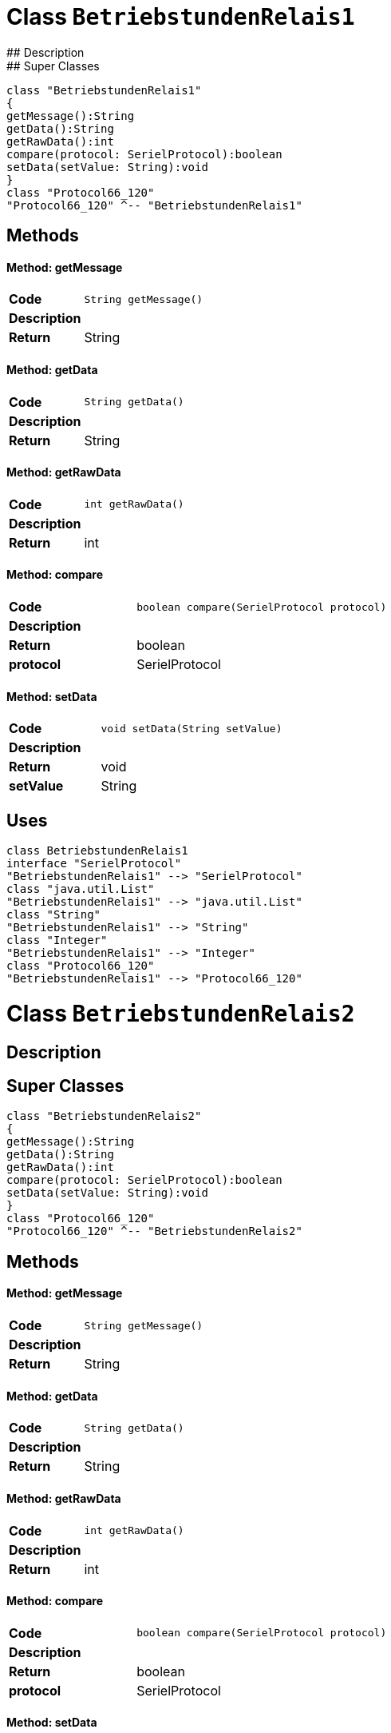 # Class `BetriebstundenRelais1`
## Description
## Super Classes
[plantuml, "de.skschmid.java.homeautomatic.device.deltasole.protocol.BetriebstundenRelais1", svg]
....
class "BetriebstundenRelais1"
{
getMessage():String
getData():String
getRawData():int
compare(protocol: SerielProtocol):boolean
setData(setValue: String):void
}
class "Protocol66_120"
"Protocol66_120" ^-- "BetriebstundenRelais1"
....
## Methods
#### Method: getMessage
[cols="s,a,a"]
|===
|Code 2+| 
[source,java]
----
String getMessage() 
----
|Description 2+|
|Return|String|
|===
#### Method: getData
[cols="s,a,a"]
|===
|Code 2+| 
[source,java]
----
String getData() 
----
|Description 2+|
|Return|String|
|===
#### Method: getRawData
[cols="s,a,a"]
|===
|Code 2+| 
[source,java]
----
int getRawData() 
----
|Description 2+|
|Return|int|
|===
#### Method: compare
[cols="s,a,a"]
|===
|Code 2+| 
[source,java]
----
boolean compare(SerielProtocol protocol) 
----
|Description 2+|
|Return|boolean|
|protocol|SerielProtocol|
|===
#### Method: setData
[cols="s,a,a"]
|===
|Code 2+| 
[source,java]
----
void setData(String setValue) 
----
|Description 2+|
|Return|void|
|setValue|String|
|===
## Uses
[plantuml, "name0", svg]
....
class BetriebstundenRelais1
interface "SerielProtocol"
"BetriebstundenRelais1" --> "SerielProtocol"
class "java.util.List"
"BetriebstundenRelais1" --> "java.util.List"
class "String"
"BetriebstundenRelais1" --> "String"
class "Integer"
"BetriebstundenRelais1" --> "Integer"
class "Protocol66_120"
"BetriebstundenRelais1" --> "Protocol66_120"
....
# Class `BetriebstundenRelais2`
## Description
## Super Classes
[plantuml, "de.skschmid.java.homeautomatic.device.deltasole.protocol.BetriebstundenRelais2", svg]
....
class "BetriebstundenRelais2"
{
getMessage():String
getData():String
getRawData():int
compare(protocol: SerielProtocol):boolean
setData(setValue: String):void
}
class "Protocol66_120"
"Protocol66_120" ^-- "BetriebstundenRelais2"
....
## Methods
#### Method: getMessage
[cols="s,a,a"]
|===
|Code 2+| 
[source,java]
----
String getMessage() 
----
|Description 2+|
|Return|String|
|===
#### Method: getData
[cols="s,a,a"]
|===
|Code 2+| 
[source,java]
----
String getData() 
----
|Description 2+|
|Return|String|
|===
#### Method: getRawData
[cols="s,a,a"]
|===
|Code 2+| 
[source,java]
----
int getRawData() 
----
|Description 2+|
|Return|int|
|===
#### Method: compare
[cols="s,a,a"]
|===
|Code 2+| 
[source,java]
----
boolean compare(SerielProtocol protocol) 
----
|Description 2+|
|Return|boolean|
|protocol|SerielProtocol|
|===
#### Method: setData
[cols="s,a,a"]
|===
|Code 2+| 
[source,java]
----
void setData(String setValue) 
----
|Description 2+|
|Return|void|
|setValue|String|
|===
## Uses
[plantuml, "name1", svg]
....
class BetriebstundenRelais2
interface "SerielProtocol"
"BetriebstundenRelais2" --> "SerielProtocol"
class "java.util.List"
"BetriebstundenRelais2" --> "java.util.List"
class "String"
"BetriebstundenRelais2" --> "String"
class "Integer"
"BetriebstundenRelais2" --> "Integer"
class "Protocol66_120"
"BetriebstundenRelais2" --> "Protocol66_120"
....
# Class `DeltaSolProtocolCatalogue`
## Description
This class represents a protocol catalogue for DeltaSol devices.
/
## Super Classes
[plantuml, "de.skschmid.java.homeautomatic.device.deltasole.protocol.DeltaSolProtocolCatalogue", svg]
....
class "DeltaSolProtocolCatalogue"
{
}
class "BaseProtocolCatalogue"
"BaseProtocolCatalogue" ^-- "DeltaSolProtocolCatalogue"
....
## Methods
## Uses
[plantuml, "name2", svg]
....
class DeltaSolProtocolCatalogue
class "TemperaturSensor4"
"DeltaSolProtocolCatalogue" --> "TemperaturSensor4"
class "Sensor4Defekt"
"DeltaSolProtocolCatalogue" --> "Sensor4Defekt"
class "Sensor1Defekt"
"DeltaSolProtocolCatalogue" --> "Sensor1Defekt"
class "Status"
"DeltaSolProtocolCatalogue" --> "Status"
class "Sensor2Defekt"
"DeltaSolProtocolCatalogue" --> "Sensor2Defekt"
class "SpeicherNotTemperatur"
"DeltaSolProtocolCatalogue" --> "SpeicherNotTemperatur"
class "R1Handbetrieb"
"DeltaSolProtocolCatalogue" --> "R1Handbetrieb"
class "Sensor3Defekt"
"DeltaSolProtocolCatalogue" --> "Sensor3Defekt"
class "DrehzahlRelais1"
"DeltaSolProtocolCatalogue" --> "DrehzahlRelais1"
class "BaseProtocolCatalogue"
"DeltaSolProtocolCatalogue" --> "BaseProtocolCatalogue"
class "TemperaturSensor2"
"DeltaSolProtocolCatalogue" --> "TemperaturSensor2"
class "Programm"
"DeltaSolProtocolCatalogue" --> "Programm"
class "DrehzahlRelais2"
"DeltaSolProtocolCatalogue" --> "DrehzahlRelais2"
class "BetriebstundenRelais1"
"DeltaSolProtocolCatalogue" --> "BetriebstundenRelais1"
class "BetriebstundenRelais2"
"DeltaSolProtocolCatalogue" --> "BetriebstundenRelais2"
class "TemperaturSensor3"
"DeltaSolProtocolCatalogue" --> "TemperaturSensor3"
class "TemperaturSensor1"
"DeltaSolProtocolCatalogue" --> "TemperaturSensor1"
class "KollektorNotTemperatur"
"DeltaSolProtocolCatalogue" --> "KollektorNotTemperatur"
class "R2Handbetrieb"
"DeltaSolProtocolCatalogue" --> "R2Handbetrieb"
....
# Class `DrehzahlRelais1`
## Description
This class represents a Drehzahl Relais 1 protocol.
/
## Super Classes
[plantuml, "de.skschmid.java.homeautomatic.device.deltasole.protocol.DrehzahlRelais1", svg]
....
class "DrehzahlRelais1"
{
getMessage():String
getData():String
getRawData():int
compare(protocol: SerielProtocol):boolean
setData(setValue: String):void
}
class "Protocol66_120"
"Protocol66_120" ^-- "DrehzahlRelais1"
....
## Methods
#### Method: getMessage
[cols="s,a,a"]
|===
|Code 2+| 
[source,java]
----
String getMessage() 
----
|Description 2+|
|Return|String|
|===
#### Method: getData
[cols="s,a,a"]
|===
|Code 2+| 
[source,java]
----
String getData() 
----
|Description 2+|
|Return|String|
|===
#### Method: getRawData
[cols="s,a,a"]
|===
|Code 2+| 
[source,java]
----
int getRawData() 
----
|Description 2+|
|Return|int|
|===
#### Method: compare
[cols="s,a,a"]
|===
|Code 2+| 
[source,java]
----
boolean compare(SerielProtocol protocol) 
----
|Description 2+|
|Return|boolean|
|protocol|SerielProtocol|
|===
#### Method: setData
[cols="s,a,a"]
|===
|Code 2+| 
[source,java]
----
void setData(String setValue) 
----
|Description 2+|
|Return|void|
|setValue|String|
|===
## Uses
[plantuml, "name3", svg]
....
class DrehzahlRelais1
interface "SerielProtocol"
"DrehzahlRelais1" --> "SerielProtocol"
class "java.util.List"
"DrehzahlRelais1" --> "java.util.List"
class "String"
"DrehzahlRelais1" --> "String"
class "Integer"
"DrehzahlRelais1" --> "Integer"
class "Protocol66_120"
"DrehzahlRelais1" --> "Protocol66_120"
....
# Class `DrehzahlRelais2`
## Description
DrehzahlRelais2 is an extension of the Protocol66_120 class.
It provides functionality for a device that can set and read data related to its rotational speed.
/
## Super Classes
[plantuml, "de.skschmid.java.homeautomatic.device.deltasole.protocol.DrehzahlRelais2", svg]
....
class "DrehzahlRelais2"
{
getMessage():String
getData():String
getRawData():int
compare(protocol: SerielProtocol):boolean
setData(setValue: String):void
}
class "Protocol66_120"
"Protocol66_120" ^-- "DrehzahlRelais2"
....
## Methods
#### Method: getMessage
[cols="s,a,a"]
|===
|Code 2+| 
[source,java]
----
String getMessage() 
----
|Description 2+|
|Return|String|
|===
#### Method: getData
[cols="s,a,a"]
|===
|Code 2+| 
[source,java]
----
String getData() 
----
|Description 2+|
|Return|String|
|===
#### Method: getRawData
[cols="s,a,a"]
|===
|Code 2+| 
[source,java]
----
int getRawData() 
----
|Description 2+|
|Return|int|
|===
#### Method: compare
[cols="s,a,a"]
|===
|Code 2+| 
[source,java]
----
boolean compare(SerielProtocol protocol) 
----
|Description 2+|
|Return|boolean|
|protocol|SerielProtocol|
|===
#### Method: setData
[cols="s,a,a"]
|===
|Code 2+| 
[source,java]
----
void setData(String setValue) 
----
|Description 2+|
|Return|void|
|setValue|String|
|===
## Uses
[plantuml, "name4", svg]
....
class DrehzahlRelais2
interface "SerielProtocol"
"DrehzahlRelais2" --> "SerielProtocol"
class "java.util.List"
"DrehzahlRelais2" --> "java.util.List"
class "String"
"DrehzahlRelais2" --> "String"
class "Integer"
"DrehzahlRelais2" --> "Integer"
class "Protocol66_120"
"DrehzahlRelais2" --> "Protocol66_120"
....
# Class `KollektorNotTemperatur`
## Description
## Super Classes
[plantuml, "de.skschmid.java.homeautomatic.device.deltasole.protocol.KollektorNotTemperatur", svg]
....
class "KollektorNotTemperatur"
{
getMessage():String
getData():String
getRawData():int
compare(protocol: SerielProtocol):boolean
setData(setValue: String):void
}
class "Protocol66_120"
"Protocol66_120" ^-- "KollektorNotTemperatur"
....
## Methods
#### Method: getMessage
[cols="s,a,a"]
|===
|Code 2+| 
[source,java]
----
String getMessage() 
----
|Description 2+|
|Return|String|
|===
#### Method: getData
[cols="s,a,a"]
|===
|Code 2+| 
[source,java]
----
String getData() 
----
|Description 2+|
|Return|String|
|===
#### Method: getRawData
[cols="s,a,a"]
|===
|Code 2+| 
[source,java]
----
int getRawData() 
----
|Description 2+|
|Return|int|
|===
#### Method: compare
[cols="s,a,a"]
|===
|Code 2+| 
[source,java]
----
boolean compare(SerielProtocol protocol) 
----
|Description 2+|
|Return|boolean|
|protocol|SerielProtocol|
|===
#### Method: setData
[cols="s,a,a"]
|===
|Code 2+| 
[source,java]
----
void setData(String setValue) 
----
|Description 2+|
|Return|void|
|setValue|String|
|===
## Uses
[plantuml, "name5", svg]
....
class KollektorNotTemperatur
interface "SerielProtocol"
"KollektorNotTemperatur" --> "SerielProtocol"
class "java.util.List"
"KollektorNotTemperatur" --> "java.util.List"
class "String"
"KollektorNotTemperatur" --> "String"
class "Integer"
"KollektorNotTemperatur" --> "Integer"
class "Protocol66_120"
"KollektorNotTemperatur" --> "Protocol66_120"
....
# Class `Programm`
## Description
Programm extends Protocol66_120.
/
## Super Classes
[plantuml, "de.skschmid.java.homeautomatic.device.deltasole.protocol.Programm", svg]
....
class "Programm"
{
getMessage():String
getData():String
getRawData():int
compare(protocol: SerielProtocol):boolean
setData(setValue: String):void
}
class "Protocol66_120"
"Protocol66_120" ^-- "Programm"
....
## Methods
#### Method: getMessage
[cols="s,a,a"]
|===
|Code 2+| 
[source,java]
----
String getMessage() 
----
|Description 2+|Returns the message as an integer string.
|Return|String|
|===
#### Method: getData
[cols="s,a,a"]
|===
|Code 2+| 
[source,java]
----
String getData() 
----
|Description 2+|Returns the data as a string.
|Return|String|
|===
#### Method: getRawData
[cols="s,a,a"]
|===
|Code 2+| 
[source,java]
----
int getRawData() 
----
|Description 2+|Returns the raw data.
|Return|int|
|===
#### Method: compare
[cols="s,a,a"]
|===
|Code 2+| 
[source,java]
----
boolean compare(SerielProtocol protocol) 
----
|Description 2+|Compares the programm with another SerielProtocol instance.
|Return|boolean|
|protocol|SerielProtocol|
|===
#### Method: setData
[cols="s,a,a"]
|===
|Code 2+| 
[source,java]
----
void setData(String setValue) 
----
|Description 2+|Sets the data value.
|Return|void|
|setValue|String|
|===
## Uses
[plantuml, "name6", svg]
....
class Programm
interface "SerielProtocol"
"Programm" --> "SerielProtocol"
class "java.util.List"
"Programm" --> "java.util.List"
class "String"
"Programm" --> "String"
class "Integer"
"Programm" --> "Integer"
class "Protocol66_120"
"Programm" --> "Protocol66_120"
....
# Class `Protocol66_120`
## Description
## Super Classes
[plantuml, "de.skschmid.java.homeautomatic.device.deltasole.protocol.Protocol66_120", svg]
....
class "Protocol66_120"
{
getIdentifier():int
convTemp(temperature: float):float
getTimeStamp():long
}
interface "SerielProtocol"
"SerielProtocol" <|.. "Protocol66_120"
....
## Methods
#### Method: getIdentifier
[cols="s,a,a"]
|===
|Code 2+| 
[source,java]
----
int getIdentifier() 
----
|Description 2+|
|Return|int|
|===
#### Method: convTemp
[cols="s,a,a"]
|===
|Code 2+| 
[source,java]
----
float convTemp(float temperature) 
----
|Description 2+|
|Return|float|
|temperature|float|
|===
#### Method: getTimeStamp
[cols="s,a,a"]
|===
|Code 2+| 
[source,java]
----
long getTimeStamp() 
----
|Description 2+|
|Return|long|
|===
## Uses
[plantuml, "name7", svg]
....
class Protocol66_120
interface "SerielProtocol"
"Protocol66_120" --> "SerielProtocol"
class "java.util.List"
"Protocol66_120" --> "java.util.List"
class "Integer"
"Protocol66_120" --> "Integer"
....
# Class `R1Handbetrieb`
## Description
R1Handbetrieb class extends Protocol66_120 and represents the hand control protocol for a specific device.
/
## Super Classes
[plantuml, "de.skschmid.java.homeautomatic.device.deltasole.protocol.R1Handbetrieb", svg]
....
class "R1Handbetrieb"
{
getMessage():String
getData():String
getRawData():int
compare(protocol: SerielProtocol):boolean
setData(setValue: String):void
}
class "Protocol66_120"
"Protocol66_120" ^-- "R1Handbetrieb"
....
## Methods
#### Method: getMessage
[cols="s,a,a"]
|===
|Code 2+| 
[source,java]
----
String getMessage() 
----
|Description 2+|
|Return|String|
|===
#### Method: getData
[cols="s,a,a"]
|===
|Code 2+| 
[source,java]
----
String getData() 
----
|Description 2+|
|Return|String|
|===
#### Method: getRawData
[cols="s,a,a"]
|===
|Code 2+| 
[source,java]
----
int getRawData() 
----
|Description 2+|
|Return|int|
|===
#### Method: compare
[cols="s,a,a"]
|===
|Code 2+| 
[source,java]
----
boolean compare(SerielProtocol protocol) 
----
|Description 2+|
|Return|boolean|
|protocol|SerielProtocol|
|===
#### Method: setData
[cols="s,a,a"]
|===
|Code 2+| 
[source,java]
----
void setData(String setValue) 
----
|Description 2+|
|Return|void|
|setValue|String|
|===
## Uses
[plantuml, "name8", svg]
....
class R1Handbetrieb
interface "SerielProtocol"
"R1Handbetrieb" --> "SerielProtocol"
class "java.util.List"
"R1Handbetrieb" --> "java.util.List"
class "String"
"R1Handbetrieb" --> "String"
class "Integer"
"R1Handbetrieb" --> "Integer"
class "Protocol66_120"
"R1Handbetrieb" --> "Protocol66_120"
....
# Class `R2Handbetrieb`
## Description
This class implements a specific protocol for controlling a Delta Sole device.
/
## Super Classes
[plantuml, "de.skschmid.java.homeautomatic.device.deltasole.protocol.R2Handbetrieb", svg]
....
class "R2Handbetrieb"
{
getMessage():String
getData():String
getRawData():int
compare(protocol: SerielProtocol):boolean
setData(setValue: String):void
}
class "Protocol66_120"
"Protocol66_120" ^-- "R2Handbetrieb"
....
## Methods
#### Method: getMessage
[cols="s,a,a"]
|===
|Code 2+| 
[source,java]
----
String getMessage() 
----
|Description 2+|
|Return|String|
|===
#### Method: getData
[cols="s,a,a"]
|===
|Code 2+| 
[source,java]
----
String getData() 
----
|Description 2+|
|Return|String|
|===
#### Method: getRawData
[cols="s,a,a"]
|===
|Code 2+| 
[source,java]
----
int getRawData() 
----
|Description 2+|
|Return|int|
|===
#### Method: compare
[cols="s,a,a"]
|===
|Code 2+| 
[source,java]
----
boolean compare(SerielProtocol protocol) 
----
|Description 2+|
|Return|boolean|
|protocol|SerielProtocol|
|===
#### Method: setData
[cols="s,a,a"]
|===
|Code 2+| 
[source,java]
----
void setData(String setValue) 
----
|Description 2+|
|Return|void|
|setValue|String|
|===
## Uses
[plantuml, "name9", svg]
....
class R2Handbetrieb
interface "SerielProtocol"
"R2Handbetrieb" --> "SerielProtocol"
class "java.util.List"
"R2Handbetrieb" --> "java.util.List"
class "String"
"R2Handbetrieb" --> "String"
class "Integer"
"R2Handbetrieb" --> "Integer"
class "Protocol66_120"
"R2Handbetrieb" --> "Protocol66_120"
....
# Class `Sensor1Defekt`
## Description
This class represents a Sensor1 Defekt device.
/
## Super Classes
[plantuml, "de.skschmid.java.homeautomatic.device.deltasole.protocol.Sensor1Defekt", svg]
....
class "Sensor1Defekt"
{
getMessage():String
getData():String
getRawData():int
compare(protocol: SerielProtocol):boolean
setData(setValue: String):void
}
class "Protocol66_120"
"Protocol66_120" ^-- "Sensor1Defekt"
....
## Methods
#### Method: getMessage
[cols="s,a,a"]
|===
|Code 2+| 
[source,java]
----
String getMessage() 
----
|Description 2+|Returns a string representation of the sensor's defect status.
|Return|String|
|===
#### Method: getData
[cols="s,a,a"]
|===
|Code 2+| 
[source,java]
----
String getData() 
----
|Description 2+|Returns a string representation of the sensor's defect status.
|Return|String|
|===
#### Method: getRawData
[cols="s,a,a"]
|===
|Code 2+| 
[source,java]
----
int getRawData() 
----
|Description 2+|Returns the raw data value stored in the sensor.
|Return|int|
|===
#### Method: compare
[cols="s,a,a"]
|===
|Code 2+| 
[source,java]
----
boolean compare(SerielProtocol protocol) 
----
|Description 2+|Compares the raw data of this sensor with another protocol instance.
|Return|boolean|
|protocol|SerielProtocol|
|===
#### Method: setData
[cols="s,a,a"]
|===
|Code 2+| 
[source,java]
----
void setData(String setValue) 
----
|Description 2+|Sets the sensor's defect status based on a given string value.
|Return|void|
|setValue|String|
|===
## Uses
[plantuml, "name10", svg]
....
class Sensor1Defekt
interface "SerielProtocol"
"Sensor1Defekt" --> "SerielProtocol"
class "java.util.List"
"Sensor1Defekt" --> "java.util.List"
class "String"
"Sensor1Defekt" --> "String"
class "Integer"
"Sensor1Defekt" --> "Integer"
class "Protocol66_120"
"Sensor1Defekt" --> "Protocol66_120"
....
# Class `Sensor2Defekt`
## Description
## Super Classes
[plantuml, "de.skschmid.java.homeautomatic.device.deltasole.protocol.Sensor2Defekt", svg]
....
class "Sensor2Defekt"
{
getMessage():String
getData():String
getRawData():int
compare(protocol: SerielProtocol):boolean
setData(setValue: String):void
}
class "Protocol66_120"
"Protocol66_120" ^-- "Sensor2Defekt"
....
## Methods
#### Method: getMessage
[cols="s,a,a"]
|===
|Code 2+| 
[source,java]
----
String getMessage() 
----
|Description 2+|
|Return|String|
|===
#### Method: getData
[cols="s,a,a"]
|===
|Code 2+| 
[source,java]
----
String getData() 
----
|Description 2+|
|Return|String|
|===
#### Method: getRawData
[cols="s,a,a"]
|===
|Code 2+| 
[source,java]
----
int getRawData() 
----
|Description 2+|
|Return|int|
|===
#### Method: compare
[cols="s,a,a"]
|===
|Code 2+| 
[source,java]
----
boolean compare(SerielProtocol protocol) 
----
|Description 2+|
|Return|boolean|
|protocol|SerielProtocol|
|===
#### Method: setData
[cols="s,a,a"]
|===
|Code 2+| 
[source,java]
----
void setData(String setValue) 
----
|Description 2+|
|Return|void|
|setValue|String|
|===
## Uses
[plantuml, "name11", svg]
....
class Sensor2Defekt
interface "SerielProtocol"
"Sensor2Defekt" --> "SerielProtocol"
class "java.util.List"
"Sensor2Defekt" --> "java.util.List"
class "String"
"Sensor2Defekt" --> "String"
class "Integer"
"Sensor2Defekt" --> "Integer"
class "Protocol66_120"
"Sensor2Defekt" --> "Protocol66_120"
....
# Class `Sensor3Defekt`
## Description
Class Sensor3Defekt extends Protocol66_120 and handles data from sensor 3.
/
## Super Classes
[plantuml, "de.skschmid.java.homeautomatic.device.deltasole.protocol.Sensor3Defekt", svg]
....
class "Sensor3Defekt"
{
getMessage():String
getData():String
getRawData():int
compare(protocol: SerielProtocol):boolean
setData(setValue: String):void
}
class "Protocol66_120"
"Protocol66_120" ^-- "Sensor3Defekt"
....
## Methods
#### Method: getMessage
[cols="s,a,a"]
|===
|Code 2+| 
[source,java]
----
String getMessage() 
----
|Description 2+|
|Return|String|
|===
#### Method: getData
[cols="s,a,a"]
|===
|Code 2+| 
[source,java]
----
String getData() 
----
|Description 2+|
|Return|String|
|===
#### Method: getRawData
[cols="s,a,a"]
|===
|Code 2+| 
[source,java]
----
int getRawData() 
----
|Description 2+|
|Return|int|
|===
#### Method: compare
[cols="s,a,a"]
|===
|Code 2+| 
[source,java]
----
boolean compare(SerielProtocol protocol) 
----
|Description 2+|
|Return|boolean|
|protocol|SerielProtocol|
|===
#### Method: setData
[cols="s,a,a"]
|===
|Code 2+| 
[source,java]
----
void setData(String setValue) 
----
|Description 2+|
|Return|void|
|setValue|String|
|===
## Uses
[plantuml, "name12", svg]
....
class Sensor3Defekt
interface "SerielProtocol"
"Sensor3Defekt" --> "SerielProtocol"
class "java.util.List"
"Sensor3Defekt" --> "java.util.List"
class "String"
"Sensor3Defekt" --> "String"
class "Integer"
"Sensor3Defekt" --> "Integer"
class "Protocol66_120"
"Sensor3Defekt" --> "Protocol66_120"
....
# Class `Sensor4Defekt`
## Description
This class implements a protocol for a sensor that detects defects.
/
## Super Classes
[plantuml, "de.skschmid.java.homeautomatic.device.deltasole.protocol.Sensor4Defekt", svg]
....
class "Sensor4Defekt"
{
getMessage():String
getData():String
getRawData():int
compare(protocol: SerielProtocol):boolean
setData(setValue: String):void
}
class "Protocol66_120"
"Protocol66_120" ^-- "Sensor4Defekt"
....
## Methods
#### Method: getMessage
[cols="s,a,a"]
|===
|Code 2+| 
[source,java]
----
String getMessage() 
----
|Description 2+|
|Return|String|
|===
#### Method: getData
[cols="s,a,a"]
|===
|Code 2+| 
[source,java]
----
String getData() 
----
|Description 2+|
|Return|String|
|===
#### Method: getRawData
[cols="s,a,a"]
|===
|Code 2+| 
[source,java]
----
int getRawData() 
----
|Description 2+|
|Return|int|
|===
#### Method: compare
[cols="s,a,a"]
|===
|Code 2+| 
[source,java]
----
boolean compare(SerielProtocol protocol) 
----
|Description 2+|
|Return|boolean|
|protocol|SerielProtocol|
|===
#### Method: setData
[cols="s,a,a"]
|===
|Code 2+| 
[source,java]
----
void setData(String setValue) 
----
|Description 2+|
|Return|void|
|setValue|String|
|===
## Uses
[plantuml, "name13", svg]
....
class Sensor4Defekt
interface "SerielProtocol"
"Sensor4Defekt" --> "SerielProtocol"
class "java.util.List"
"Sensor4Defekt" --> "java.util.List"
class "String"
"Sensor4Defekt" --> "String"
class "Integer"
"Sensor4Defekt" --> "Integer"
class "Protocol66_120"
"Sensor4Defekt" --> "Protocol66_120"
....
# Class `SpeicherNotTemperatur`
## Description
This class represents a protocol for storing not temperatures.
/
## Super Classes
[plantuml, "de.skschmid.java.homeautomatic.device.deltasole.protocol.SpeicherNotTemperatur", svg]
....
class "SpeicherNotTemperatur"
{
getMessage():String
getData():String
getRawData():int
compare(protocol: SerielProtocol):boolean
setData(setValue: String):void
}
class "Protocol66_120"
"Protocol66_120" ^-- "SpeicherNotTemperatur"
....
## Methods
#### Method: getMessage
[cols="s,a,a"]
|===
|Code 2+| 
[source,java]
----
String getMessage() 
----
|Description 2+|
|Return|String|
|===
#### Method: getData
[cols="s,a,a"]
|===
|Code 2+| 
[source,java]
----
String getData() 
----
|Description 2+|
|Return|String|
|===
#### Method: getRawData
[cols="s,a,a"]
|===
|Code 2+| 
[source,java]
----
int getRawData() 
----
|Description 2+|
|Return|int|
|===
#### Method: compare
[cols="s,a,a"]
|===
|Code 2+| 
[source,java]
----
boolean compare(SerielProtocol protocol) 
----
|Description 2+|
|Return|boolean|
|protocol|SerielProtocol|
|===
#### Method: setData
[cols="s,a,a"]
|===
|Code 2+| 
[source,java]
----
void setData(String setValue) 
----
|Description 2+|
|Return|void|
|setValue|String|
|===
## Uses
[plantuml, "name14", svg]
....
class SpeicherNotTemperatur
interface "SerielProtocol"
"SpeicherNotTemperatur" --> "SerielProtocol"
class "java.util.List"
"SpeicherNotTemperatur" --> "java.util.List"
class "String"
"SpeicherNotTemperatur" --> "String"
class "Integer"
"SpeicherNotTemperatur" --> "Integer"
class "Protocol66_120"
"SpeicherNotTemperatur" --> "Protocol66_120"
....
# Class `Status`
## Description
Status class extends Protocol66_120 and provides methods to set, get, and compare status data.
/
## Super Classes
[plantuml, "de.skschmid.java.homeautomatic.device.deltasole.protocol.Status", svg]
....
class "Status"
{
getMessage():String
getData():String
getRawData():int
compare(protocol: SerielProtocol):boolean
setData(setValue: String):void
}
class "Protocol66_120"
"Protocol66_120" ^-- "Status"
....
## Methods
#### Method: getMessage
[cols="s,a,a"]
|===
|Code 2+| 
[source,java]
----
String getMessage() 
----
|Description 2+|Returns the message representation of the current status data.
|Return|String|
|===
#### Method: getData
[cols="s,a,a"]
|===
|Code 2+| 
[source,java]
----
String getData() 
----
|Description 2+|Returns the data value represented by this status object.
|Return|String|
|===
#### Method: getRawData
[cols="s,a,a"]
|===
|Code 2+| 
[source,java]
----
int getRawData() 
----
|Description 2+|Returns the raw data value stored in this status object.
|Return|int|
|===
#### Method: compare
[cols="s,a,a"]
|===
|Code 2+| 
[source,java]
----
boolean compare(SerielProtocol protocol) 
----
|Description 2+|Compares the current status data with the given protocol's data and returns true if they differ by more than the threshold.
|Return|boolean|
|protocol|SerielProtocol|
|===
#### Method: setData
[cols="s,a,a"]
|===
|Code 2+| 
[source,java]
----
void setData(String setValue) 
----
|Description 2+|Sets the status data value.
|Return|void|
|setValue|String|
|===
## Uses
[plantuml, "name15", svg]
....
class Status
interface "SerielProtocol"
"Status" --> "SerielProtocol"
class "java.util.List"
"Status" --> "java.util.List"
class "String"
"Status" --> "String"
class "Integer"
"Status" --> "Integer"
class "Protocol66_120"
"Status" --> "Protocol66_120"
....
# Class `TemperaturSensor1`
## Description
This class represents a temperature sensor that communicates using protocol 66/120.
/
## Super Classes
[plantuml, "de.skschmid.java.homeautomatic.device.deltasole.protocol.TemperaturSensor1", svg]
....
class "TemperaturSensor1"
{
getMessage():String
getData():String
getRawData():int
compare(protocol: SerielProtocol):boolean
setData(setValue: String):void
}
class "Protocol66_120"
"Protocol66_120" ^-- "TemperaturSensor1"
....
## Methods
#### Method: getMessage
[cols="s,a,a"]
|===
|Code 2+| 
[source,java]
----
String getMessage() 
----
|Description 2+|Returns the current temperature value as a string.
|Return|String|
|===
#### Method: getData
[cols="s,a,a"]
|===
|Code 2+| 
[source,java]
----
String getData() 
----
|Description 2+|Returns the current temperature value as a string.
|Return|String|
|===
#### Method: getRawData
[cols="s,a,a"]
|===
|Code 2+| 
[source,java]
----
int getRawData() 
----
|Description 2+|Returns the raw data value read from the temperature sensor.
|Return|int|
|===
#### Method: compare
[cols="s,a,a"]
|===
|Code 2+| 
[source,java]
----
boolean compare(SerielProtocol protocol) 
----
|Description 2+|Compares the current temperature reading with another protocol's temperature reading.
|Return|boolean|
|protocol|SerielProtocol|
|===
#### Method: setData
[cols="s,a,a"]
|===
|Code 2+| 
[source,java]
----
void setData(String setValue) 
----
|Description 2+|Setter method for setting the temperature value.
TODO Auto-generated method stub
|Return|void|
|setValue|String|
|===
## Uses
[plantuml, "name16", svg]
....
class TemperaturSensor1
interface "SerielProtocol"
"TemperaturSensor1" --> "SerielProtocol"
class "java.util.List"
"TemperaturSensor1" --> "java.util.List"
class "String"
"TemperaturSensor1" --> "String"
class "Integer"
"TemperaturSensor1" --> "Integer"
class "Protocol66_120"
"TemperaturSensor1" --> "Protocol66_120"
....
# Class `TemperaturSensor2`
## Description
## Super Classes
[plantuml, "de.skschmid.java.homeautomatic.device.deltasole.protocol.TemperaturSensor2", svg]
....
class "TemperaturSensor2"
{
getMessage():String
getData():String
getRawData():int
compare(protocol: SerielProtocol):boolean
setData(setValue: String):void
}
class "Protocol66_120"
"Protocol66_120" ^-- "TemperaturSensor2"
....
## Methods
#### Method: getMessage
[cols="s,a,a"]
|===
|Code 2+| 
[source,java]
----
String getMessage() 
----
|Description 2+|
|Return|String|
|===
#### Method: getData
[cols="s,a,a"]
|===
|Code 2+| 
[source,java]
----
String getData() 
----
|Description 2+|
|Return|String|
|===
#### Method: getRawData
[cols="s,a,a"]
|===
|Code 2+| 
[source,java]
----
int getRawData() 
----
|Description 2+|
|Return|int|
|===
#### Method: compare
[cols="s,a,a"]
|===
|Code 2+| 
[source,java]
----
boolean compare(SerielProtocol protocol) 
----
|Description 2+|
|Return|boolean|
|protocol|SerielProtocol|
|===
#### Method: setData
[cols="s,a,a"]
|===
|Code 2+| 
[source,java]
----
void setData(String setValue) 
----
|Description 2+|
|Return|void|
|setValue|String|
|===
## Uses
[plantuml, "name17", svg]
....
class TemperaturSensor2
interface "SerielProtocol"
"TemperaturSensor2" --> "SerielProtocol"
class "java.util.List"
"TemperaturSensor2" --> "java.util.List"
class "String"
"TemperaturSensor2" --> "String"
class "Integer"
"TemperaturSensor2" --> "Integer"
class "Protocol66_120"
"TemperaturSensor2" --> "Protocol66_120"
....
# Class `TemperaturSensor3`
## Description
This class represents a Temperature Sensor 3 protocol, which is an extension of the Protocol66_120.
/
## Super Classes
[plantuml, "de.skschmid.java.homeautomatic.device.deltasole.protocol.TemperaturSensor3", svg]
....
class "TemperaturSensor3"
{
getMessage():String
getData():String
getRawData():int
compare(protocol: SerielProtocol):boolean
setData(setValue: String):void
}
class "Protocol66_120"
"Protocol66_120" ^-- "TemperaturSensor3"
....
## Methods
#### Method: getMessage
[cols="s,a,a"]
|===
|Code 2+| 
[source,java]
----
String getMessage() 
----
|Description 2+|
|Return|String|
|===
#### Method: getData
[cols="s,a,a"]
|===
|Code 2+| 
[source,java]
----
String getData() 
----
|Description 2+|
|Return|String|
|===
#### Method: getRawData
[cols="s,a,a"]
|===
|Code 2+| 
[source,java]
----
int getRawData() 
----
|Description 2+|
|Return|int|
|===
#### Method: compare
[cols="s,a,a"]
|===
|Code 2+| 
[source,java]
----
boolean compare(SerielProtocol protocol) 
----
|Description 2+|
|Return|boolean|
|protocol|SerielProtocol|
|===
#### Method: setData
[cols="s,a,a"]
|===
|Code 2+| 
[source,java]
----
void setData(String setValue) 
----
|Description 2+|
|Return|void|
|setValue|String|
|===
## Uses
[plantuml, "name18", svg]
....
class TemperaturSensor3
interface "SerielProtocol"
"TemperaturSensor3" --> "SerielProtocol"
class "java.util.List"
"TemperaturSensor3" --> "java.util.List"
class "String"
"TemperaturSensor3" --> "String"
class "Integer"
"TemperaturSensor3" --> "Integer"
class "Protocol66_120"
"TemperaturSensor3" --> "Protocol66_120"
....
# Class `TemperaturSensor4`
## Description
TemperaturSensor4 class extends Protocol66_120 and represents a temperature sensor.
/
## Super Classes
[plantuml, "de.skschmid.java.homeautomatic.device.deltasole.protocol.TemperaturSensor4", svg]
....
class "TemperaturSensor4"
{
getMessage():String
getData():String
getRawData():int
compare(protocol: SerielProtocol):boolean
setData(setValue: String):void
}
class "Protocol66_120"
"Protocol66_120" ^-- "TemperaturSensor4"
....
## Methods
#### Method: getMessage
[cols="s,a,a"]
|===
|Code 2+| 
[source,java]
----
String getMessage() 
----
|Description 2+|Getter method to retrieve the message string representation of the temperature value.
|Return|String|
|===
#### Method: getData
[cols="s,a,a"]
|===
|Code 2+| 
[source,java]
----
String getData() 
----
|Description 2+|Getter method to retrieve the data string representation of the temperature value.
|Return|String|
|===
#### Method: getRawData
[cols="s,a,a"]
|===
|Code 2+| 
[source,java]
----
int getRawData() 
----
|Description 2+|Getter method to retrieve the raw data value from the temperature sensor.
|Return|int|
|===
#### Method: compare
[cols="s,a,a"]
|===
|Code 2+| 
[source,java]
----
boolean compare(SerielProtocol protocol) 
----
|Description 2+|Method to compare the raw data of this temperature sensor with another protocol object.
|Return|boolean|
|protocol|SerielProtocol|
|===
#### Method: setData
[cols="s,a,a"]
|===
|Code 2+| 
[source,java]
----
void setData(String setValue) 
----
|Description 2+|Setter method to set the temperature value of this temperature sensor.
|Return|void|
|setValue|String|
|===
## Uses
[plantuml, "name19", svg]
....
class TemperaturSensor4
interface "SerielProtocol"
"TemperaturSensor4" --> "SerielProtocol"
class "java.util.List"
"TemperaturSensor4" --> "java.util.List"
class "String"
"TemperaturSensor4" --> "String"
class "Integer"
"TemperaturSensor4" --> "Integer"
class "Protocol66_120"
"TemperaturSensor4" --> "Protocol66_120"
....
PackageWriter# Class `DeltaSole`
## Description
Represents a DeltaSole device in the home automatic system.
/
## Super Classes
[plantuml, "de.skschmid.java.homeautomatic.device.deltasole.DeltaSole", svg]
....
class "DeltaSole"
{
}
class "BaseDevice"
"BaseDevice" ^-- "DeltaSole"
....
## Methods
## Uses
[plantuml, "name20", svg]
....
class DeltaSole
interface "ProtocolCatalogue"
"DeltaSole" --> "ProtocolCatalogue"
class "Void"
"DeltaSole" --> "Void"
class "String"
"DeltaSole" --> "String"
class "java.util.Deque"
"DeltaSole" --> "java.util.Deque"
class "BaseDevice"
"DeltaSole" --> "BaseDevice"
class "Integer"
"DeltaSole" --> "Integer"
class "java.util.concurrent.Callable"
"DeltaSole" --> "java.util.concurrent.Callable"
interface "SerialPortReceiveBuffer"
"DeltaSole" --> "SerialPortReceiveBuffer"
....
# Class `ReceiveDeltaSoleFrame`
## Description
This class is responsible for receiving and processing Delta Sole frames.
## Super Classes
[plantuml, "de.skschmid.java.homeautomatic.device.deltasole.ReceiveDeltaSoleFrame", svg]
....
class "ReceiveDeltaSoleFrame"
{
call():Void
}
interface "Callable<Void>"
"Callable<Void>" <|.. "ReceiveDeltaSoleFrame"
....
## Methods
#### Method: call
[cols="s,a,a"]
|===
|Code 2+| 
[source,java]
----
Void call() throws Exception 
----
|Description 2+|
|Return|Void|
|===
## Uses
[plantuml, "name21", svg]
....
class ReceiveDeltaSoleFrame
interface "SerielProtocol"
"ReceiveDeltaSoleFrame" --> "SerielProtocol"
class "java.util.List"
"ReceiveDeltaSoleFrame" --> "java.util.List"
interface "ProtocolCatalogue"
"ReceiveDeltaSoleFrame" --> "ProtocolCatalogue"
class "Void"
"ReceiveDeltaSoleFrame" --> "Void"
class "java.util.Deque"
"ReceiveDeltaSoleFrame" --> "java.util.Deque"
class "Factory"
"ReceiveDeltaSoleFrame" --> "Factory"
class "Mode"
"ReceiveDeltaSoleFrame" --> "Mode"
class "Integer"
"ReceiveDeltaSoleFrame" --> "Integer"
class "java.util.concurrent.Callable"
"ReceiveDeltaSoleFrame" --> "java.util.concurrent.Callable"
class "java.util.Set"
"ReceiveDeltaSoleFrame" --> "java.util.Set"
interface "SerialPortReceiveBuffer"
"ReceiveDeltaSoleFrame" --> "SerialPortReceiveBuffer"
....
PackageWriter# Class `SelectMessMode`
## Description
The SelectMessMode class represents a sequence of messages that selects the messaging mode.
/
## Super Classes
[plantuml, "de.skschmid.java.homeautomatic.device.froeling.protocol.sequence.SelectMessMode", svg]
....
class "SelectMessMode"
{
getProtocol(device: Device):SerielProtocol
}
class "SequenceImpl"
"SequenceImpl" ^-- "SelectMessMode"
interface "ManagedReceiveDeviceSequence"
"ManagedReceiveDeviceSequence" <|.. "SelectMessMode"
....
## Methods
#### Method: getProtocol
[cols="s,a,a"]
|===
|Code 2+| 
[source,java]
----
SerielProtocol getProtocol(Device device) 
----
|Description 2+|This method gets the protocol from a device and selects the messaging mode based on the given parameters.
|Return|SerielProtocol|
|device|Device|
|===
## Uses
[plantuml, "name22", svg]
....
class SelectMessMode
interface "SerielProtocol"
"SelectMessMode" --> "SerielProtocol"
class "SendFroelingFrame"
"SelectMessMode" --> "SendFroelingFrame"
interface "Device"
"SelectMessMode" --> "Device"
interface "ManagedDevice"
"SelectMessMode" --> "ManagedDevice"
class "SequenceImpl"
"SelectMessMode" --> "SequenceImpl"
interface "FroelingSerielProtocol"
"SelectMessMode" --> "FroelingSerielProtocol"
class "SelectMessModeProt"
"SelectMessMode" --> "SelectMessModeProt"
interface "ManagedReceiveDeviceSequence"
"SelectMessMode" --> "ManagedReceiveDeviceSequence"
....
# Class `Start`
## Description
This class implements the Start protocol sequence for a home automation device.
/
## Super Classes
[plantuml, "de.skschmid.java.homeautomatic.device.froeling.protocol.sequence.Start", svg]
....
class "Start"
{
getProtocol(device: Device):SerielProtocol
}
class "SequenceImpl"
"SequenceImpl" ^-- "Start"
interface "ManagedReceiveDeviceSequence"
"ManagedReceiveDeviceSequence" <|.. "Start"
....
## Methods
#### Method: getProtocol
[cols="s,a,a"]
|===
|Code 2+| 
[source,java]
----
SerielProtocol getProtocol(Device device) 
----
|Description 2+|This method gets the serial protocol for a given device. It initiates the start protocol
sequence by sending a SendFroelingFrame and waits for an acknowledge frame from the device.
|Return|SerielProtocol|
|device|Device|
|===
## Uses
[plantuml, "name23", svg]
....
class Start
interface "SerielProtocol"
"Start" --> "SerielProtocol"
class "SendFroelingFrame"
"Start" --> "SendFroelingFrame"
interface "Device"
"Start" --> "Device"
interface "ManagedDevice"
"Start" --> "ManagedDevice"
class "SequenceImpl"
"Start" --> "SequenceImpl"
interface "FroelingSerielProtocol"
"Start" --> "FroelingSerielProtocol"
class "StartProt"
"Start" --> "StartProt"
interface "ManagedReceiveDeviceSequence"
"Start" --> "ManagedReceiveDeviceSequence"
....
# Class `UpdateData`
## Description
This class updates data for a home automatic device.
/
## Super Classes
[plantuml, "de.skschmid.java.homeautomatic.device.froeling.protocol.sequence.UpdateData", svg]
....
class "UpdateData"
{
getProtocol(device: Device):SerielProtocol
}
class "SequenceImpl"
"SequenceImpl" ^-- "UpdateData"
interface "ManagedReceiveDeviceSequence"
"ManagedReceiveDeviceSequence" <|.. "UpdateData"
....
## Methods
#### Method: getProtocol
[cols="s,a,a"]
|===
|Code 2+| 
[source,java]
----
SerielProtocol getProtocol(final Device device)    
----
|Description 2+|Gets the protocol for a given device.
|Return|SerielProtocol|
|device|Device|
|===
## Uses
[plantuml, "name24", svg]
....
class UpdateData
interface "SerielProtocol"
"UpdateData" --> "SerielProtocol"
class "SendFroelingFrame"
"UpdateData" --> "SendFroelingFrame"
interface "Device"
"UpdateData" --> "Device"
interface "ManagedDevice"
"UpdateData" --> "ManagedDevice"
class "SequenceImpl"
"UpdateData" --> "SequenceImpl"
interface "FroelingSerielProtocol"
"UpdateData" --> "FroelingSerielProtocol"
class "java.util.concurrent.atomic.AtomicBoolean"
"UpdateData" --> "java.util.concurrent.atomic.AtomicBoolean"
interface "ReceivedMessageCallBack"
"UpdateData" --> "ReceivedMessageCallBack"
interface "ReceiveSequence"
"UpdateData" --> "ReceiveSequence"
interface "ManagedReceiveDeviceSequence"
"UpdateData" --> "ManagedReceiveDeviceSequence"
....
PackageWriter# Class `AbgasSw`
## Description
## Super Classes
[plantuml, "de.skschmid.java.homeautomatic.device.froeling.protocol.sub.AbgasSw", svg]
....
class "AbgasSw"
{
getRawData():int
getData():String
getMessage():String
}
class "M1"
"M1" ^-- "AbgasSw"
....
## Methods
#### Method: getRawData
[cols="s,a,a"]
|===
|Code 2+| 
[source,java]
----
int getRawData() 
----
|Description 2+|Getter for raw data. Calculates the raw data based on the constant index multiplied by 2.
|Return|int|
|===
#### Method: getData
[cols="s,a,a"]
|===
|Code 2+| 
[source,java]
----
String getData() 
----
|Description 2+|Getter for data. Returns a string representation of the raw data.
|Return|String|
|===
#### Method: getMessage
[cols="s,a,a"]
|===
|Code 2+| 
[source,java]
----
String getMessage() 
----
|Description 2+|Getter for message. Calls another method to retrieve the message based on the index.
|Return|String|
|===
## Uses
[plantuml, "name25", svg]
....
class AbgasSw
class "java.util.List"
"AbgasSw" --> "java.util.List"
class "M1"
"AbgasSw" --> "M1"
class "String"
"AbgasSw" --> "String"
class "Integer"
"AbgasSw" --> "Integer"
....
# Class `Abgastemp`
## Description
This class extends M1 and provides methods for processing abgastemp data.
/
## Super Classes
[plantuml, "de.skschmid.java.homeautomatic.device.froeling.protocol.sub.Abgastemp", svg]
....
class "Abgastemp"
{
getRawData():int
getData():String
getMessage(index: int):String
}
class "M1"
"M1" ^-- "Abgastemp"
....
## Methods
#### Method: getRawData
[cols="s,a,a"]
|===
|Code 2+| 
[source,java]
----
int getRawData() 
----
|Description 2+|Override of getRawData() method. This method returns the raw data value multiplied by 2.
|Return|int|
|===
#### Method: getData
[cols="s,a,a"]
|===
|Code 2+| 
[source,java]
----
String getData() 
----
|Description 2+|Override of getData() method. This method returns a string representation of the raw data value.
|Return|String|
|===
#### Method: getMessage
[cols="s,a,a"]
|===
|Code 2+| 
[source,java]
----
String getMessage(int index) 
----
|Description 2+|Override of getMessage() method. This method returns a message based on the index value.
|Return|String|
|index|int|
|===
## Uses
[plantuml, "name26", svg]
....
class Abgastemp
class "java.util.List"
"Abgastemp" --> "java.util.List"
class "M1"
"Abgastemp" --> "M1"
class "String"
"Abgastemp" --> "String"
class "Integer"
"Abgastemp" --> "Integer"
....
# Class `AussenTemp`
## Description
## Super Classes
[plantuml, "de.skschmid.java.homeautomatic.device.froeling.protocol.sub.AussenTemp", svg]
....
class "AussenTemp"
{
getRawData():int
getData():String
getMessage(index: int):String
}
class "M1"
"M1" ^-- "AussenTemp"
....
## Methods
#### Method: getRawData
[cols="s,a,a"]
|===
|Code 2+| 
[source,java]
----
int getRawData() 
----
|Description 2+|Returns the raw data value calculated by multiplying the index by 2.
|Return|int|
|===
#### Method: getData
[cols="s,a,a"]
|===
|Code 2+| 
[source,java]
----
String getData() 
----
|Description 2+|Returns a string representation of the raw data value.
|Return|String|
|===
#### Method: getMessage
[cols="s,a,a"]
|===
|Code 2+| 
[source,java]
----
String getMessage(int index) 
----
|Description 2+|Returns a message string based on the index value.
|Return|String|
|index|int|
|===
## Uses
[plantuml, "name27", svg]
....
class AussenTemp
class "java.util.List"
"AussenTemp" --> "java.util.List"
class "M1"
"AussenTemp" --> "M1"
class "String"
"AussenTemp" --> "String"
class "Integer"
"AussenTemp" --> "Integer"
....
# Class `Betriebsart`
## Description
This class represents a specific type of protocol in the context of home automation.
/
## Super Classes
[plantuml, "de.skschmid.java.homeautomatic.device.froeling.protocol.sub.Betriebsart", svg]
....
class "Betriebsart"
{
getRawData():int
getData():String
getMessage():String
}
class "M1"
"M1" ^-- "Betriebsart"
....
## Methods
#### Method: getRawData
[cols="s,a,a"]
|===
|Code 2+| 
[source,java]
----
int getRawData() 
----
|Description 2+|Returns the raw data for this protocol. This method overrides the one in the superclass.
|Return|int|
|===
#### Method: getData
[cols="s,a,a"]
|===
|Code 2+| 
[source,java]
----
String getData() 
----
|Description 2+|Returns a string representation of the data for this protocol. This method overrides the one in the superclass.
|Return|String|
|===
#### Method: getMessage
[cols="s,a,a"]
|===
|Code 2+| 
[source,java]
----
String getMessage() 
----
|Description 2+|Returns a message for this protocol. This method overrides the one in the superclass.
|Return|String|
|===
## Uses
[plantuml, "name28", svg]
....
class Betriebsart
class "java.util.List"
"Betriebsart" --> "java.util.List"
class "M1"
"Betriebsart" --> "M1"
class "String"
"Betriebsart" --> "String"
class "Integer"
"Betriebsart" --> "Integer"
....
# Class `Betriebszustand`
## Description
Class to represent a specific operational status.
/
## Super Classes
[plantuml, "de.skschmid.java.homeautomatic.device.froeling.protocol.sub.Betriebszustand", svg]
....
class "Betriebszustand"
{
getRawData():int
getData():String
getMessage():String
}
class "M1"
"M1" ^-- "Betriebszustand"
....
## Methods
#### Method: getRawData
[cols="s,a,a"]
|===
|Code 2+| 
[source,java]
----
int getRawData() 
----
|Description 2+|Returns the raw data associated with this operational status. This is calculated by multiplying the index by 2.
|Return|int|
|===
#### Method: getData
[cols="s,a,a"]
|===
|Code 2+| 
[source,java]
----
String getData() 
----
|Description 2+|Returns a string representation of this operational status. This is simply the raw data as a string.
|Return|String|
|===
#### Method: getMessage
[cols="s,a,a"]
|===
|Code 2+| 
[source,java]
----
String getMessage() 
----
|Description 2+|Returns a message associated with this operational status. This is specific to the index of this operational status.
|Return|String|
|===
## Uses
[plantuml, "name29", svg]
....
class Betriebszustand
class "java.util.List"
"Betriebszustand" --> "java.util.List"
class "M1"
"Betriebszustand" --> "M1"
class "String"
"Betriebszustand" --> "String"
class "Integer"
"Betriebszustand" --> "Integer"
....
# Class `BoardTemp`
## Description
This class represents a BoardTemp object that extends the M1 class.
It provides methods to process and convert raw data into usable strings.
/
## Super Classes
[plantuml, "de.skschmid.java.homeautomatic.device.froeling.protocol.sub.BoardTemp", svg]
....
class "BoardTemp"
{
getRawData():int
getData():String
getMessage():String
}
class "M1"
"M1" ^-- "BoardTemp"
....
## Methods
#### Method: getRawData
[cols="s,a,a"]
|===
|Code 2+| 
[source,java]
----
int getRawData()    
----
|Description 2+|Converts raw data to an integer value, using the constant INDEX * 2.
|Return|int|
|===
#### Method: getData
[cols="s,a,a"]
|===
|Code 2+| 
[source,java]
----
String getData()    
----
|Description 2+|Converts the processed raw data into a string format.
|Return|String|
|===
#### Method: getMessage
[cols="s,a,a"]
|===
|Code 2+| 
[source,java]
----
String getMessage()    
----
|Description 2+|Generates a message based on the index value.
|Return|String|
|===
## Uses
[plantuml, "name30", svg]
....
class BoardTemp
class "java.util.List"
"BoardTemp" --> "java.util.List"
class "M1"
"BoardTemp" --> "M1"
class "String"
"BoardTemp" --> "String"
class "Integer"
"BoardTemp" --> "Integer"
....
# Class `BrennSt`
## Description
This class represents a BrennSt device protocol subclass.
/
## Super Classes
[plantuml, "de.skschmid.java.homeautomatic.device.froeling.protocol.sub.BrennSt", svg]
....
class "BrennSt"
{
getRawData():int
getData():String
getMessage():String
}
class "M1"
"M1" ^-- "BrennSt"
....
## Methods
#### Method: getRawData
[cols="s,a,a"]
|===
|Code 2+| 
[source,java]
----
int getRawData() 
----
|Description 2+|Returns the raw data value, which is calculated by multiplying the index value by 2.
|Return|int|
|===
#### Method: getData
[cols="s,a,a"]
|===
|Code 2+| 
[source,java]
----
String getData() 
----
|Description 2+|Returns a string representation of the data, which is simply the raw data value converted to a string.
|Return|String|
|===
#### Method: getMessage
[cols="s,a,a"]
|===
|Code 2+| 
[source,java]
----
String getMessage() 
----
|Description 2+|Returns a message string, which is determined by the index value of this device protocol subclass.
|Return|String|
|===
## Uses
[plantuml, "name31", svg]
....
class BrennSt
class "java.util.List"
"BrennSt" --> "java.util.List"
class "M1"
"BrennSt" --> "M1"
class "String"
"BrennSt" --> "String"
class "Integer"
"BrennSt" --> "Integer"
....
# Class `Einschub`
## Description
This class extends M1 and provides specific implementation for Einschub protocol.
/
## Super Classes
[plantuml, "de.skschmid.java.homeautomatic.device.froeling.protocol.sub.Einschub", svg]
....
class "Einschub"
{
getRawData():int
getData():String
getMessage():String
}
class "M1"
"M1" ^-- "Einschub"
....
## Methods
#### Method: getRawData
[cols="s,a,a"]
|===
|Code 2+| 
[source,java]
----
int getRawData() 
----
|Description 2+|Returns the raw data value, calculated by multiplying the INDEX constant with 2.
|Return|int|
|===
#### Method: getData
[cols="s,a,a"]
|===
|Code 2+| 
[source,java]
----
String getData() 
----
|Description 2+|Returns a string representation of the data, which is simply the raw data converted to a string.
|Return|String|
|===
#### Method: getMessage
[cols="s,a,a"]
|===
|Code 2+| 
[source,java]
----
String getMessage() 
----
|Description 2+|Returns a message specific to this Einschub protocol, using the INDEX constant.
|Return|String|
|===
## Uses
[plantuml, "name32", svg]
....
class Einschub
class "java.util.List"
"Einschub" --> "java.util.List"
class "M1"
"Einschub" --> "M1"
class "String"
"Einschub" --> "String"
class "Integer"
"Einschub" --> "Integer"
....
# Class `FeuerraumTemp`
## Description
This class represents a FeuerraumTemp device.
/
## Super Classes
[plantuml, "de.skschmid.java.homeautomatic.device.froeling.protocol.sub.FeuerraumTemp", svg]
....
class "FeuerraumTemp"
{
getRawData():int
getData():String
getMessage():String
}
class "M1"
"M1" ^-- "FeuerraumTemp"
....
## Methods
#### Method: getRawData
[cols="s,a,a"]
|===
|Code 2+| 
[source,java]
----
int getRawData() 
----
|Description 2+|Gets the raw data from this FeuerraumTemp device.
|Return|int|
|===
#### Method: getData
[cols="s,a,a"]
|===
|Code 2+| 
[source,java]
----
String getData() 
----
|Description 2+|Gets the data from this FeuerraumTemp device as a string.
|Return|String|
|===
#### Method: getMessage
[cols="s,a,a"]
|===
|Code 2+| 
[source,java]
----
String getMessage() 
----
|Description 2+|Gets the message from this FeuerraumTemp device based on its index.
|Return|String|
|===
## Uses
[plantuml, "name33", svg]
....
class FeuerraumTemp
class "java.util.List"
"FeuerraumTemp" --> "java.util.List"
class "M1"
"FeuerraumTemp" --> "M1"
class "String"
"FeuerraumTemp" --> "String"
class "Integer"
"FeuerraumTemp" --> "Integer"
....
# Class `Fuellst`
## Description
This class extends M1 and represents a Fuellst device.
/
## Super Classes
[plantuml, "de.skschmid.java.homeautomatic.device.froeling.protocol.sub.Fuellst", svg]
....
class "Fuellst"
{
getRawData():int
getData():String
getMessage():String
}
class "M1"
"M1" ^-- "Fuellst"
....
## Methods
#### Method: getRawData
[cols="s,a,a"]
|===
|Code 2+| 
[source,java]
----
int getRawData() 
----
|Description 2+|Override of the getRawData method. Calculates raw data by multiplying the INDEX value by 2 and then converting it to an integer.
|Return|int|
|===
#### Method: getData
[cols="s,a,a"]
|===
|Code 2+| 
[source,java]
----
String getData() 
----
|Description 2+|Override of the getData method. Simply returns a string representation of the raw data.
|Return|String|
|===
#### Method: getMessage
[cols="s,a,a"]
|===
|Code 2+| 
[source,java]
----
String getMessage() 
----
|Description 2+|Override of the getMessage method. Calls the getMessage method with the INDEX value as a parameter and returns the result.
|Return|String|
|===
## Uses
[plantuml, "name34", svg]
....
class Fuellst
class "java.util.List"
"Fuellst" --> "java.util.List"
class "M1"
"Fuellst" --> "M1"
class "String"
"Fuellst" --> "String"
class "Integer"
"Fuellst" --> "Integer"
....
# Class `Kesseltemp`
## Description
Kesseltemp class extends M1 and handles kessel temperature-related protocol.
/
## Super Classes
[plantuml, "de.skschmid.java.homeautomatic.device.froeling.protocol.sub.Kesseltemp", svg]
....
class "Kesseltemp"
{
getRawData():int
getData():String
getMessage():String
}
class "M1"
"M1" ^-- "Kesseltemp"
....
## Methods
#### Method: getRawData
[cols="s,a,a"]
|===
|Code 2+| 
[source,java]
----
int getRawData() 
----
|Description 2+|Method overriding M1's getRawData method, returns kessel temperature data converted from raw bytes.
|Return|int|
|===
#### Method: getData
[cols="s,a,a"]
|===
|Code 2+| 
[source,java]
----
String getData() 
----
|Description 2+|Method overriding M1's getData method, returns a string representation of the kessel temperature data.
|Return|String|
|===
#### Method: getMessage
[cols="s,a,a"]
|===
|Code 2+| 
[source,java]
----
String getMessage() 
----
|Description 2+|Method overriding M1's getMessage method, returns a message related to the kessel temperature data.
|Return|String|
|===
## Uses
[plantuml, "name35", svg]
....
class Kesseltemp
class "java.util.List"
"Kesseltemp" --> "java.util.List"
class "M1"
"Kesseltemp" --> "M1"
class "String"
"Kesseltemp" --> "String"
class "Integer"
"Kesseltemp" --> "Integer"
....
# Class `KessStellGr`
## Description
Kess Stell Gr class extends M1 and provides functionality related to Kess Stell Gr protocol.
/
## Super Classes
[plantuml, "de.skschmid.java.homeautomatic.device.froeling.protocol.sub.KessStellGr", svg]
....
class "KessStellGr"
{
getRawData():int
getData():String
getMessage():String
}
class "M1"
"M1" ^-- "KessStellGr"
....
## Methods
#### Method: getRawData
[cols="s,a,a"]
|===
|Code 2+| 
[source,java]
----
int getRawData() 
----
|Description 2+|Method to get raw data. This method overrides the base class method and returns the result of conv2Int() function
with the INDEX value multiplied by 2.
|Return|int|
|===
#### Method: getData
[cols="s,a,a"]
|===
|Code 2+| 
[source,java]
----
String getData() 
----
|Description 2+|Method to get data. This method overrides the base class method and returns a string representation of the raw data.
|Return|String|
|===
#### Method: getMessage
[cols="s,a,a"]
|===
|Code 2+| 
[source,java]
----
String getMessage() 
----
|Description 2+|Method to get message. This method overrides the base class method and returns a message based on the INDEX value.
|Return|String|
|===
## Uses
[plantuml, "name36", svg]
....
class KessStellGr
class "java.util.List"
"KessStellGr" --> "java.util.List"
class "M1"
"KessStellGr" --> "M1"
class "String"
"KessStellGr" --> "String"
class "Integer"
"KessStellGr" --> "Integer"
....
# Class `Kty6_h2`
## Description
This class extends M1 and is used to handle a specific protocol for Froeling devices.
/
## Super Classes
[plantuml, "de.skschmid.java.homeautomatic.device.froeling.protocol.sub.Kty6_h2", svg]
....
class "Kty6_h2"
{
getRawData():int
getData():String
getMessage():String
}
class "M1"
"M1" ^-- "Kty6_h2"
....
## Methods
#### Method: getRawData
[cols="s,a,a"]
|===
|Code 2+| 
[source,java]
----
int getRawData()    
----
|Description 2+|This method overrides the getRawData() method from the superclass and returns the result of conv2Int(INDEX * 2).
|Return|int|
|===
#### Method: getData
[cols="s,a,a"]
|===
|Code 2+| 
[source,java]
----
String getData()    
----
|Description 2+|This method overrides the getData() method from the superclass and returns a string representation of the result of getRawData().
|Return|String|
|===
#### Method: getMessage
[cols="s,a,a"]
|===
|Code 2+| 
[source,java]
----
String getMessage()    
----
|Description 2+|This method overrides the getMessage() method from the superclass and returns a message specific to this class.
|Return|String|
|===
## Uses
[plantuml, "name37", svg]
....
class Kty6_h2
class "java.util.List"
"Kty6_h2" --> "java.util.List"
class "M1"
"Kty6_h2" --> "M1"
class "String"
"Kty6_h2" --> "String"
class "Integer"
"Kty6_h2" --> "Integer"
....
# Class `Kty7_h2`
## Description
## Super Classes
[plantuml, "de.skschmid.java.homeautomatic.device.froeling.protocol.sub.Kty7_h2", svg]
....
class "Kty7_h2"
{
getRawData():int
getData():String
getMessage():String
}
class "M1"
"M1" ^-- "Kty7_h2"
....
## Methods
#### Method: getRawData
[cols="s,a,a"]
|===
|Code 2+| 
[source,java]
----
int getRawData() 
----
|Description 2+|
|Return|int|
|===
#### Method: getData
[cols="s,a,a"]
|===
|Code 2+| 
[source,java]
----
String getData() 
----
|Description 2+|
|Return|String|
|===
#### Method: getMessage
[cols="s,a,a"]
|===
|Code 2+| 
[source,java]
----
String getMessage() 
----
|Description 2+|
|Return|String|
|===
## Uses
[plantuml, "name38", svg]
....
class Kty7_h2
class "java.util.List"
"Kty7_h2" --> "java.util.List"
class "M1"
"Kty7_h2" --> "M1"
class "String"
"Kty7_h2" --> "String"
class "Integer"
"Kty7_h2" --> "Integer"
....
# Class `Laufzeit`
## Description
This class extends the M1 protocol and provides custom implementation for Laufzeit device.
/
## Super Classes
[plantuml, "de.skschmid.java.homeautomatic.device.froeling.protocol.sub.Laufzeit", svg]
....
class "Laufzeit"
{
getRawData():int
getData():String
getMessage(index: int):String
}
class "M1"
"M1" ^-- "Laufzeit"
....
## Methods
#### Method: getRawData
[cols="s,a,a"]
|===
|Code 2+| 
[source,java]
----
int getRawData() 
----
|Description 2+|This method overrides the getRawData() method from M1 protocol and returns the raw data value for Laufzeit device.
The raw data is calculated as INDEX * 2.
|Return|int|
|===
#### Method: getData
[cols="s,a,a"]
|===
|Code 2+| 
[source,java]
----
String getData() 
----
|Description 2+|This method overrides the getData() method from M1 protocol and returns a string representation of the raw data for Laufzeit device.
|Return|String|
|===
#### Method: getMessage
[cols="s,a,a"]
|===
|Code 2+| 
[source,java]
----
String getMessage(int index) 
----
|Description 2+|This method overrides the getMessage() method from M1 protocol and returns a message string for Laufzeit device based on the INDEX value.
|Return|String|
|index|int|
|===
## Uses
[plantuml, "name39", svg]
....
class Laufzeit
class "java.util.List"
"Laufzeit" --> "java.util.List"
class "M1"
"Laufzeit" --> "M1"
class "String"
"Laufzeit" --> "String"
class "Integer"
"Laufzeit" --> "Integer"
....
# Class `O2Regler`
## Description
## Super Classes
[plantuml, "de.skschmid.java.homeautomatic.device.froeling.protocol.sub.O2Regler", svg]
....
class "O2Regler"
{
getRawData():int
getData():String
getMessage():String
}
class "M1"
"M1" ^-- "O2Regler"
....
## Methods
#### Method: getRawData
[cols="s,a,a"]
|===
|Code 2+| 
[source,java]
----
int getRawData() 
----
|Description 2+|Returns the raw data, which is the index value multiplied by 2.
|Return|int|
|===
#### Method: getData
[cols="s,a,a"]
|===
|Code 2+| 
[source,java]
----
String getData() 
----
|Description 2+|Returns a string representation of the data, which is the raw data as a string.
|Return|String|
|===
#### Method: getMessage
[cols="s,a,a"]
|===
|Code 2+| 
[source,java]
----
String getMessage() 
----
|Description 2+|Returns a message based on the index value.
|Return|String|
|===
## Uses
[plantuml, "name40", svg]
....
class O2Regler
class "java.util.List"
"O2Regler" --> "java.util.List"
class "M1"
"O2Regler" --> "M1"
class "String"
"O2Regler" --> "String"
class "Integer"
"O2Regler" --> "Integer"
....
# Class `PufferTempOben`
## Description
This class extends M1 and is used to handle Puffer Temp Oben protocol data.
/
## Super Classes
[plantuml, "de.skschmid.java.homeautomatic.device.froeling.protocol.sub.PufferTempOben", svg]
....
class "PufferTempOben"
{
getRawData():int
getData():String
getMessage():String
}
class "M1"
"M1" ^-- "PufferTempOben"
....
## Methods
#### Method: getRawData
[cols="s,a,a"]
|===
|Code 2+| 
[source,java]
----
int getRawData() 
----
|Description 2+|Override of getRawData(). This method returns an integer value that is twice the index.
|Return|int|
|===
#### Method: getData
[cols="s,a,a"]
|===
|Code 2+| 
[source,java]
----
String getData() 
----
|Description 2+|Override of getData(). This method returns a string representation of the raw data.
|Return|String|
|===
#### Method: getMessage
[cols="s,a,a"]
|===
|Code 2+| 
[source,java]
----
String getMessage() 
----
|Description 2+|Override of getMessage(). This method returns a message that is based on the index.
|Return|String|
|===
## Uses
[plantuml, "name41", svg]
....
class PufferTempOben
class "java.util.List"
"PufferTempOben" --> "java.util.List"
class "M1"
"PufferTempOben" --> "M1"
class "String"
"PufferTempOben" --> "String"
class "Integer"
"PufferTempOben" --> "Integer"
....
# Class `PufferTempUnten`
## Description
Purpose of this class: PufferTempUnten extends M1 and provides methods for processing temperature data.
/
## Super Classes
[plantuml, "de.skschmid.java.homeautomatic.device.froeling.protocol.sub.PufferTempUnten", svg]
....
class "PufferTempUnten"
{
getRawData():int
getData():String
getMessage():String
}
class "M1"
"M1" ^-- "PufferTempUnten"
....
## Methods
#### Method: getRawData
[cols="s,a,a"]
|===
|Code 2+| 
[source,java]
----
int getRawData()    
----
|Description 2+|Overridden method that returns the raw temperature data (INDEX * 2).
|Return|int|
|===
#### Method: getData
[cols="s,a,a"]
|===
|Code 2+| 
[source,java]
----
String getData()    
----
|Description 2+|Overridden method that returns a string representation of the temperature data (getRawData()).
|Return|String|
|===
#### Method: getMessage
[cols="s,a,a"]
|===
|Code 2+| 
[source,java]
----
String getMessage()    
----
|Description 2+|Overridden method that returns a message based on the given index (INDEX).
|Return|String|
|===
## Uses
[plantuml, "name42", svg]
....
class PufferTempUnten
class "java.util.List"
"PufferTempUnten" --> "java.util.List"
class "M1"
"PufferTempUnten" --> "M1"
class "String"
"PufferTempUnten" --> "String"
class "Integer"
"PufferTempUnten" --> "Integer"
....
# Class `RestO2`
## Description
This class extends the M1 class and provides functionality for REST O2 protocol.
/
## Super Classes
[plantuml, "de.skschmid.java.homeautomatic.device.froeling.protocol.sub.RestO2", svg]
....
class "RestO2"
{
getRawData():int
getData():String
getMessage():String
}
class "M1"
"M1" ^-- "RestO2"
....
## Methods
#### Method: getRawData
[cols="s,a,a"]
|===
|Code 2+| 
[source,java]
----
int getRawData() 
----
|Description 2+|This method returns the raw data value, which is calculated by multiplying the index value by 2.
|Return|int|
|===
#### Method: getData
[cols="s,a,a"]
|===
|Code 2+| 
[source,java]
----
String getData() 
----
|Description 2+|This method returns a string representation of the raw data value.
|Return|String|
|===
#### Method: getMessage
[cols="s,a,a"]
|===
|Code 2+| 
[source,java]
----
String getMessage() 
----
|Description 2+|This method returns a message based on the index value.
|Return|String|
|===
## Uses
[plantuml, "name43", svg]
....
class RestO2
class "java.util.List"
"RestO2" --> "java.util.List"
class "M1"
"RestO2" --> "M1"
class "String"
"RestO2" --> "String"
class "Integer"
"RestO2" --> "Integer"
....
# Class `Rost`
## Description
This class represents a Rost device, which is a part of the home automatic system.
/
## Super Classes
[plantuml, "de.skschmid.java.homeautomatic.device.froeling.protocol.sub.Rost", svg]
....
class "Rost"
{
getRawData():int
getData():String
getMessage():String
}
class "M1"
"M1" ^-- "Rost"
....
## Methods
#### Method: getRawData
[cols="s,a,a"]
|===
|Code 2+| 
[source,java]
----
int getRawData() 
----
|Description 2+|Returns the raw data value, which is calculated by multiplying the index value by 2.
|Return|int|
|===
#### Method: getData
[cols="s,a,a"]
|===
|Code 2+| 
[source,java]
----
String getData() 
----
|Description 2+|Returns a string representation of the raw data value.
|Return|String|
|===
#### Method: getMessage
[cols="s,a,a"]
|===
|Code 2+| 
[source,java]
----
String getMessage() 
----
|Description 2+|Returns a message based on the index value of this Rost device.
|Return|String|
|===
## Uses
[plantuml, "name44", svg]
....
class Rost
class "java.util.List"
"Rost" --> "java.util.List"
class "M1"
"Rost" --> "M1"
class "String"
"Rost" --> "String"
class "Integer"
"Rost" --> "Integer"
....
# Class `Saugzug`
## Description
## Super Classes
[plantuml, "de.skschmid.java.homeautomatic.device.froeling.protocol.sub.Saugzug", svg]
....
class "Saugzug"
{
getRawData():int
getData():String
getMessage():String
}
class "M1"
"M1" ^-- "Saugzug"
....
## Methods
#### Method: getRawData
[cols="s,a,a"]
|===
|Code 2+| 
[source,java]
----
int getRawData() 
----
|Description 2+|Returns the raw data value, which is the product of the INDEX constant and 2.
|Return|int|
|===
#### Method: getData
[cols="s,a,a"]
|===
|Code 2+| 
[source,java]
----
String getData() 
----
|Description 2+|Returns a string representation of the data, which is simply the raw data value converted to a string.
|Return|String|
|===
#### Method: getMessage
[cols="s,a,a"]
|===
|Code 2+| 
[source,java]
----
String getMessage() 
----
|Description 2+|Returns a message based on the INDEX constant.
|Return|String|
|===
## Uses
[plantuml, "name45", svg]
....
class Saugzug
class "java.util.List"
"Saugzug" --> "java.util.List"
class "M1"
"Saugzug" --> "M1"
class "String"
"Saugzug" --> "String"
class "Integer"
"Saugzug" --> "Integer"
....
# Class `SollKesselTemp`
## Description
SollKesselTemp class extends M1 and handles the protocol for a specific device.
/
## Super Classes
[plantuml, "de.skschmid.java.homeautomatic.device.froeling.protocol.sub.SollKesselTemp", svg]
....
class "SollKesselTemp"
{
getRawData():int
getData():String
getMessage():String
}
class "M1"
"M1" ^-- "SollKesselTemp"
....
## Methods
#### Method: getRawData
[cols="s,a,a"]
|===
|Code 2+| 
[source,java]
----
int getRawData()    
----
|Description 2+|Override method for getting raw data. Converts the INDEX value to an integer multiplied by 2.
|Return|int|
|===
#### Method: getData
[cols="s,a,a"]
|===
|Code 2+| 
[source,java]
----
String getData()    
----
|Description 2+|Override method for getting data. Returns a string representation of the raw data.
|Return|String|
|===
#### Method: getMessage
[cols="s,a,a"]
|===
|Code 2+| 
[source,java]
----
String getMessage()    
----
|Description 2+|Override method for getting message. Calls another method with the INDEX value.
|Return|String|
|===
## Uses
[plantuml, "name46", svg]
....
class SollKesselTemp
class "java.util.List"
"SollKesselTemp" --> "java.util.List"
class "M1"
"SollKesselTemp" --> "M1"
class "String"
"SollKesselTemp" --> "String"
class "Integer"
"SollKesselTemp" --> "Integer"
....
# Class `Vorlauf1`
## Description
Class Vorlauf1 extends M1 and provides specific implementation for protocol processing.
/
## Super Classes
[plantuml, "de.skschmid.java.homeautomatic.device.froeling.protocol.sub.Vorlauf1", svg]
....
class "Vorlauf1"
{
getRawData():int
getData():String
getMessage():String
}
class "M1"
"M1" ^-- "Vorlauf1"
....
## Methods
#### Method: getRawData
[cols="s,a,a"]
|===
|Code 2+| 
[source,java]
----
int getRawData() 
----
|Description 2+|Method to override getRawData() from the superclass. This method returns the result of conv2Int()
multiplied by the INDEX constant (19).
|Return|int|
|===
#### Method: getData
[cols="s,a,a"]
|===
|Code 2+| 
[source,java]
----
String getData() 
----
|Description 2+|Method to override getData() from the superclass. This method returns a string representation of
the getRawData() value.
|Return|String|
|===
#### Method: getMessage
[cols="s,a,a"]
|===
|Code 2+| 
[source,java]
----
String getMessage() 
----
|Description 2+|Method to override getMessage() from the superclass. This method returns a message string based on the INDEX constant.
|Return|String|
|===
## Uses
[plantuml, "name47", svg]
....
class Vorlauf1
class "java.util.List"
"Vorlauf1" --> "java.util.List"
class "M1"
"Vorlauf1" --> "M1"
class "String"
"Vorlauf1" --> "String"
class "Integer"
"Vorlauf1" --> "Integer"
....
# Class `Vorlauf1Sw`
## Description
This class extends M1 and represents a Vorlauf1Sw device.
/
## Super Classes
[plantuml, "de.skschmid.java.homeautomatic.device.froeling.protocol.sub.Vorlauf1Sw", svg]
....
class "Vorlauf1Sw"
{
getRawData():int
getData():String
getMessage():String
}
class "M1"
"M1" ^-- "Vorlauf1Sw"
....
## Methods
#### Method: getRawData
[cols="s,a,a"]
|===
|Code 2+| 
[source,java]
----
int getRawData() 
----
|Description 2+|Override of the getRawData method. Returns the raw data value calculated by multiplying the index value by 2.
|Return|int|
|===
#### Method: getData
[cols="s,a,a"]
|===
|Code 2+| 
[source,java]
----
String getData() 
----
|Description 2+|Override of the getData method. Returns a string representation of the raw data value.
|Return|String|
|===
#### Method: getMessage
[cols="s,a,a"]
|===
|Code 2+| 
[source,java]
----
String getMessage() 
----
|Description 2+|Override of the getMessage method. Returns a message based on the index value.
|Return|String|
|===
## Uses
[plantuml, "name48", svg]
....
class Vorlauf1Sw
class "java.util.List"
"Vorlauf1Sw" --> "java.util.List"
class "M1"
"Vorlauf1Sw" --> "M1"
class "String"
"Vorlauf1Sw" --> "String"
class "Integer"
"Vorlauf1Sw" --> "Integer"
....
# Class `Vorlauf2`
## Description
Purpose: This class, Vorlauf2, extends the M1 class and provides specific methods for processing data.
/
## Super Classes
[plantuml, "de.skschmid.java.homeautomatic.device.froeling.protocol.sub.Vorlauf2", svg]
....
class "Vorlauf2"
{
getRawData():int
getData():String
getMessage():String
}
class "M1"
"M1" ^-- "Vorlauf2"
....
## Methods
#### Method: getRawData
[cols="s,a,a"]
|===
|Code 2+| 
[source,java]
----
int getRawData() 
----
|Description 2+|Method: Override of the getRawData method. Returns an integer value calculated by multiplying the INDEX constant by 2.
|Return|int|
|===
#### Method: getData
[cols="s,a,a"]
|===
|Code 2+| 
[source,java]
----
String getData() 
----
|Description 2+|Method: Override of the getData method. Returns a string representation of the raw data.
|Return|String|
|===
#### Method: getMessage
[cols="s,a,a"]
|===
|Code 2+| 
[source,java]
----
String getMessage() 
----
|Description 2+|Method: Override of the getMessage method. Returns a message string using the INDEX constant.
|Return|String|
|===
## Uses
[plantuml, "name49", svg]
....
class Vorlauf2
class "java.util.List"
"Vorlauf2" --> "java.util.List"
class "M1"
"Vorlauf2" --> "M1"
class "String"
"Vorlauf2" --> "String"
class "Integer"
"Vorlauf2" --> "Integer"
....
# Class `Vorlauf2Sw`
## Description
## Super Classes
[plantuml, "de.skschmid.java.homeautomatic.device.froeling.protocol.sub.Vorlauf2Sw", svg]
....
class "Vorlauf2Sw"
{
getRawData():int
getData():String
getMessage(i: int):String
}
class "M1"
"M1" ^-- "Vorlauf2Sw"
....
## Methods
#### Method: getRawData
[cols="s,a,a"]
|===
|Code 2+| 
[source,java]
----
int getRawData() 
----
|Description 2+|Gets the raw data value by multiplying the index value by 2.
|Return|int|
|===
#### Method: getData
[cols="s,a,a"]
|===
|Code 2+| 
[source,java]
----
String getData() 
----
|Description 2+|Converts the raw data value to a string representation.
|Return|String|
|===
#### Method: getMessage
[cols="s,a,a"]
|===
|Code 2+| 
[source,java]
----
String getMessage(int i) 
----
|Description 2+|Generates a message based on the index value.
|Return|String|
|i|int|
|===
## Uses
[plantuml, "name50", svg]
....
class Vorlauf2Sw
class "java.util.List"
"Vorlauf2Sw" --> "java.util.List"
class "M1"
"Vorlauf2Sw" --> "M1"
class "String"
"Vorlauf2Sw" --> "String"
class "Integer"
"Vorlauf2Sw" --> "Integer"
....
# Class `ZuluftGebl`
## Description
## Super Classes
[plantuml, "de.skschmid.java.homeautomatic.device.froeling.protocol.sub.ZuluftGebl", svg]
....
class "ZuluftGebl"
{
getRawData():int
getData():String
getMessage():String
}
class "M1"
"M1" ^-- "ZuluftGebl"
....
## Methods
#### Method: getRawData
[cols="s,a,a"]
|===
|Code 2+| 
[source,java]
----
int getRawData() 
----
|Description 2+|Getter method for raw data. Returns the value calculated by multiplying INDEX by 2.
|Return|int|
|===
#### Method: getData
[cols="s,a,a"]
|===
|Code 2+| 
[source,java]
----
String getData() 
----
|Description 2+|Getter method for data. Returns the raw data as a string.
|Return|String|
|===
#### Method: getMessage
[cols="s,a,a"]
|===
|Code 2+| 
[source,java]
----
String getMessage() 
----
|Description 2+|Getter method for message. Calls the getMessage method with INDEX as an argument.
|Return|String|
|===
## Uses
[plantuml, "name51", svg]
....
class ZuluftGebl
class "java.util.List"
"ZuluftGebl" --> "java.util.List"
class "M1"
"ZuluftGebl" --> "M1"
class "String"
"ZuluftGebl" --> "String"
class "Integer"
"ZuluftGebl" --> "Integer"
....
# Class `Zustand`
## Description
## Super Classes
[plantuml, "de.skschmid.java.homeautomatic.device.froeling.protocol.sub.Zustand", svg]
....
class "Zustand"
{
getRawData():int
getData():String
getMessage():String
}
class "M1"
"M1" ^-- "Zustand"
....
## Methods
#### Method: getRawData
[cols="s,a,a"]
|===
|Code 2+| 
[source,java]
----
int getRawData() 
----
|Description 2+|Returns the raw data value for this state.
|Return|int|
|===
#### Method: getData
[cols="s,a,a"]
|===
|Code 2+| 
[source,java]
----
String getData() 
----
|Description 2+|Returns a string representation of this state's data.
|Return|String|
|===
#### Method: getMessage
[cols="s,a,a"]
|===
|Code 2+| 
[source,java]
----
String getMessage() 
----
|Description 2+|Returns a message for this state.
|Return|String|
|===
## Uses
[plantuml, "name52", svg]
....
class Zustand
class "java.util.List"
"Zustand" --> "java.util.List"
class "M1"
"Zustand" --> "M1"
class "String"
"Zustand" --> "String"
class "Integer"
"Zustand" --> "Integer"
....
PackageWriter# Class `Acknowledge`
## Description
## Super Classes
[plantuml, "de.skschmid.java.homeautomatic.device.froeling.protocol.Acknowledge", svg]
....
class "Acknowledge"
{
compare(protocol: SerielProtocol):boolean
}
class "ProtocolBase"
"ProtocolBase" ^-- "Acknowledge"
....
## Methods
#### Method: compare
[cols="s,a,a"]
|===
|Code 2+| 
[source,java]
----
boolean compare(SerielProtocol protocol) 
----
|Description 2+|
|Return|boolean|
|protocol|SerielProtocol|
|===
## Uses
[plantuml, "name53", svg]
....
class Acknowledge
interface "SerielProtocol"
"Acknowledge" --> "SerielProtocol"
class "java.util.List"
"Acknowledge" --> "java.util.List"
class "String"
"Acknowledge" --> "String"
class "FroelingSerielProtocol"
"Acknowledge" --> "FroelingSerielProtocol"
class "Integer"
"Acknowledge" --> "Integer"
class "ProtocolBase"
"Acknowledge" --> "ProtocolBase"
....
# Class `DeselectMessMode`
## Description
## Super Classes
[plantuml, "de.skschmid.java.homeautomatic.device.froeling.protocol.DeselectMessMode", svg]
....
class "DeselectMessMode"
{
compare(protocol: SerielProtocol):boolean
}
class "ProtocolBase"
"ProtocolBase" ^-- "DeselectMessMode"
....
## Methods
#### Method: compare
[cols="s,a,a"]
|===
|Code 2+| 
[source,java]
----
boolean compare(SerielProtocol protocol) 
----
|Description 2+|
|Return|boolean|
|protocol|SerielProtocol|
|===
## Uses
[plantuml, "name54", svg]
....
class DeselectMessMode
class "ProtocolBase"
"DeselectMessMode" --> "ProtocolBase"
class "java.util.List"
"DeselectMessMode" --> "java.util.List"
class "Integer"
"DeselectMessMode" --> "Integer"
interface "SerielProtocol"
"DeselectMessMode" --> "SerielProtocol"
....
# Class `FroelingProtocolCatalogue`
## Description
This class extends the BaseProtocolCatalogue and provides a protocol catalogue for Froeling devices.
/
## Super Classes
[plantuml, "de.skschmid.java.homeautomatic.device.froeling.protocol.FroelingProtocolCatalogue", svg]
....
class "FroelingProtocolCatalogue"
{
}
class "BaseProtocolCatalogue"
"BaseProtocolCatalogue" ^-- "FroelingProtocolCatalogue"
....
## Methods
## Uses
[plantuml, "name55", svg]
....
class FroelingProtocolCatalogue
class "Kesseltemp"
"FroelingProtocolCatalogue" --> "Kesseltemp"
class "BoardTemp"
"FroelingProtocolCatalogue" --> "BoardTemp"
class "PufferTempUnten"
"FroelingProtocolCatalogue" --> "PufferTempUnten"
class "Vorlauf2Sw"
"FroelingProtocolCatalogue" --> "Vorlauf2Sw"
class "RestO2"
"FroelingProtocolCatalogue" --> "RestO2"
class "Vorlauf1"
"FroelingProtocolCatalogue" --> "Vorlauf1"
class "Zustand"
"FroelingProtocolCatalogue" --> "Zustand"
class "Betriebsart"
"FroelingProtocolCatalogue" --> "Betriebsart"
class "Betriebszustand"
"FroelingProtocolCatalogue" --> "Betriebszustand"
class "SollKesselTemp"
"FroelingProtocolCatalogue" --> "SollKesselTemp"
class "FeuerraumTemp"
"FroelingProtocolCatalogue" --> "FeuerraumTemp"
class "BaseProtocolCatalogue"
"FroelingProtocolCatalogue" --> "BaseProtocolCatalogue"
class "AussenTemp"
"FroelingProtocolCatalogue" --> "AussenTemp"
class "Kty7_h2"
"FroelingProtocolCatalogue" --> "Kty7_h2"
class "Rost"
"FroelingProtocolCatalogue" --> "Rost"
class "BrennSt"
"FroelingProtocolCatalogue" --> "BrennSt"
class "Einschub"
"FroelingProtocolCatalogue" --> "Einschub"
class "Kty6_h2"
"FroelingProtocolCatalogue" --> "Kty6_h2"
class "Abgastemp"
"FroelingProtocolCatalogue" --> "Abgastemp"
class "Saugzug"
"FroelingProtocolCatalogue" --> "Saugzug"
class "Laufzeit"
"FroelingProtocolCatalogue" --> "Laufzeit"
class "O2Regler"
"FroelingProtocolCatalogue" --> "O2Regler"
class "PufferTempOben"
"FroelingProtocolCatalogue" --> "PufferTempOben"
class "KessStellGr"
"FroelingProtocolCatalogue" --> "KessStellGr"
class "ZuluftGebl"
"FroelingProtocolCatalogue" --> "ZuluftGebl"
class "AbgasSw"
"FroelingProtocolCatalogue" --> "AbgasSw"
class "Fuellst"
"FroelingProtocolCatalogue" --> "Fuellst"
....
# Interface `FroelingSerielProtocol`
## Description
Interface for Froeling Seriel Protocol.
/
## Super interfaces
[plantuml, "de.skschmid.java.homeautomatic.device.froeling.protocol.FroelingSerielProtocol", svg]
....
interface "FroelingSerielProtocol"
{
getCommand():List
getParameters():List
similar(other: ProtocolBase):boolean
doActionAfterCreation():void
}
interface "SerielProtocol"
"SerielProtocol" ^-- "FroelingSerielProtocol"
....
## Methods
#### Method: getCommand
[cols="s,a,a"]
|===
|Code 2+| 
[source,java]
----
List<Integer> getCommand();
----
|Description 2+|Returns the command as a list of integers.
|Return|List|
|===
#### Method: getParameters
[cols="s,a,a"]
|===
|Code 2+| 
[source,java]
----
List<Integer> getParameters();
----
|Description 2+|Returns the parameters as a list of integers.
|Return|List|
|===
#### Method: similar
[cols="s,a,a"]
|===
|Code 2+| 
[source,java]
----
boolean similar(ProtocolBase other);
----
|Description 2+|Checks if this protocol is similar to another protocol.
|Return|boolean|
|other|ProtocolBase|
|===
#### Method: doActionAfterCreation
[cols="s,a,a"]
|===
|Code 2+| 
[source,java]
----
void doActionAfterCreation();
----
|Description 2+|Activity performed after creation.
/
|Return|void|
|===
# Class `M1`
## Description
Messwerte
## Super Classes
[plantuml, "de.skschmid.java.homeautomatic.device.froeling.protocol.M1", svg]
....
class "M1"
{
compare(protocol: SerielProtocol):boolean
conv2Int(index: int):int
getMessage(index: int):String
}
class "ProtocolBase"
"ProtocolBase" ^-- "M1"
....
## Methods
#### Method: compare
[cols="s,a,a"]
|===
|Code 2+| 
[source,java]
----
boolean compare(SerielProtocol protocol) 
----
|Description 2+|
|Return|boolean|
|protocol|SerielProtocol|
|===
#### Method: conv2Int
[cols="s,a,a"]
|===
|Code 2+| 
[source,java]
----
int conv2Int(int index) 
----
|Description 2+|Calculate the integer from the parameter pair
|Return|int|
|index|int|
|===
#### Method: getMessage
[cols="s,a,a"]
|===
|Code 2+| 
[source,java]
----
String getMessage(int index) 
----
|Description 2+|Returns the Message description depending on the index
|Return|String|
|index|int|
|===
## Uses
[plantuml, "name56", svg]
....
class M1
interface "SerielProtocol"
"M1" --> "SerielProtocol"
class "java.util.List"
"M1" --> "java.util.List"
class "String"
"M1" --> "String"
interface "ManagedDevice"
"M1" --> "ManagedDevice"
class "Froeling"
"M1" --> "Froeling"
class "Integer"
"M1" --> "Integer"
class "ProtocolBase"
"M1" --> "ProtocolBase"
interface "FroehlingPopulation"
"M1" --> "FroehlingPopulation"
....
# Class `M2`
## Description
M2 protocol class for Home Automatic devices.
## Super Classes
[plantuml, "de.skschmid.java.homeautomatic.device.froeling.protocol.M2", svg]
....
class "M2"
{
compare(protocol: SerielProtocol):boolean
}
class "ProtocolBase"
"ProtocolBase" ^-- "M2"
....
## Methods
#### Method: compare
[cols="s,a,a"]
|===
|Code 2+| 
[source,java]
----
boolean compare(SerielProtocol protocol) 
----
|Description 2+|
|Return|boolean|
|protocol|SerielProtocol|
|===
## Uses
[plantuml, "name57", svg]
....
class M2
class "ProtocolBase"
"M2" --> "ProtocolBase"
class "java.util.List"
"M2" --> "java.util.List"
class "Integer"
"M2" --> "Integer"
interface "SerielProtocol"
"M2" --> "SerielProtocol"
....
# Class `Ma`
## Description
Text Screen
## Super Classes
[plantuml, "de.skschmid.java.homeautomatic.device.froeling.protocol.Ma", svg]
....
class "Ma"
{
compare(protocol: SerielProtocol):boolean
doActionAfterCreation():void
getData():String
}
class "ProtocolBase"
"ProtocolBase" ^-- "Ma"
....
## Methods
#### Method: compare
[cols="s,a,a"]
|===
|Code 2+| 
[source,java]
----
boolean compare(SerielProtocol protocol) 
----
|Description 2+|
|Return|boolean|
|protocol|SerielProtocol|
|===
#### Method: doActionAfterCreation
[cols="s,a,a"]
|===
|Code 2+| 
[source,java]
----
void doActionAfterCreation() 
----
|Description 2+|
|Return|void|
|===
#### Method: getData
[cols="s,a,a"]
|===
|Code 2+| 
[source,java]
----
String getData() 
----
|Description 2+|
|Return|String|
|===
## Uses
[plantuml, "name58", svg]
....
class Ma
interface "SerielProtocol"
"Ma" --> "SerielProtocol"
class "java.util.List"
"Ma" --> "java.util.List"
class "String"
"Ma" --> "String"
interface "ManagedDevice"
"Ma" --> "ManagedDevice"
class "Froeling"
"Ma" --> "Froeling"
class "Integer"
"Ma" --> "Integer"
class "ProtocolBase"
"Ma" --> "ProtocolBase"
interface "FroehlingPopulation"
"Ma" --> "FroehlingPopulation"
....
# Class `Mb`
## Description
This Java class represents the MB protocol.
## Super Classes
[plantuml, "de.skschmid.java.homeautomatic.device.froeling.protocol.Mb", svg]
....
class "Mb"
{
compare(protocol: SerielProtocol):boolean
doActionAfterCreation():void
getData():String
}
class "ProtocolBase"
"ProtocolBase" ^-- "Mb"
....
## Methods
#### Method: compare
[cols="s,a,a"]
|===
|Code 2+| 
[source,java]
----
boolean compare(SerielProtocol protocol) 
----
|Description 2+|Compare this protocol with another one. Always update.
|Return|boolean|
|protocol|SerielProtocol|
|===
#### Method: doActionAfterCreation
[cols="s,a,a"]
|===
|Code 2+| 
[source,java]
----
void doActionAfterCreation() 
----
|Description 2+|Perform an action after the creation of this protocol. If a specific parameter is 1,
get the managed device and add a process state to it.
/
|Return|void|
|===
#### Method: getData
[cols="s,a,a"]
|===
|Code 2+| 
[source,java]
----
String getData() 
----
|Description 2+|Get the data for this protocol. This method returns a string representation of
the parameters.
|Return|String|
|===
## Uses
[plantuml, "name59", svg]
....
class Mb
interface "SerielProtocol"
"Mb" --> "SerielProtocol"
class "java.util.List"
"Mb" --> "java.util.List"
class "String"
"Mb" --> "String"
interface "ManagedDevice"
"Mb" --> "ManagedDevice"
class "Froeling"
"Mb" --> "Froeling"
class "Integer"
"Mb" --> "Integer"
class "ProtocolBase"
"Mb" --> "ProtocolBase"
interface "FroehlingPopulation"
"Mb" --> "FroehlingPopulation"
....
# Class `Mc`
## Description
## Super Classes
[plantuml, "de.skschmid.java.homeautomatic.device.froeling.protocol.Mc", svg]
....
class "Mc"
{
compare(protocol: SerielProtocol):boolean
}
class "ProtocolBase"
"ProtocolBase" ^-- "Mc"
....
## Methods
#### Method: compare
[cols="s,a,a"]
|===
|Code 2+| 
[source,java]
----
boolean compare(SerielProtocol protocol) 
----
|Description 2+|
|Return|boolean|
|protocol|SerielProtocol|
|===
## Uses
[plantuml, "name60", svg]
....
class Mc
class "ProtocolBase"
"Mc" --> "ProtocolBase"
class "java.util.List"
"Mc" --> "java.util.List"
class "Integer"
"Mc" --> "Integer"
interface "SerielProtocol"
"Mc" --> "SerielProtocol"
....
# Class `Md`
## Description
Text <EINSTELLUNG>-Menue incl ParamID
## Super Classes
[plantuml, "de.skschmid.java.homeautomatic.device.froeling.protocol.Md", svg]
....
class "Md"
{
compare(protocol: SerielProtocol):boolean
}
class "ProtocolBase"
"ProtocolBase" ^-- "Md"
....
## Methods
#### Method: compare
[cols="s,a,a"]
|===
|Code 2+| 
[source,java]
----
boolean compare(SerielProtocol protocol) 
----
|Description 2+|Override the compare method from the SerielProtocol class. This method always returns true.
|Return|boolean|
|protocol|SerielProtocol|
|===
## Uses
[plantuml, "name61", svg]
....
class Md
class "ProtocolBase"
"Md" --> "ProtocolBase"
class "java.util.List"
"Md" --> "java.util.List"
class "Integer"
"Md" --> "Integer"
interface "SerielProtocol"
"Md" --> "SerielProtocol"
....
# Class `Me`
## Description
Description: A class representing a ME device protocol.
## Super Classes
[plantuml, "de.skschmid.java.homeautomatic.device.froeling.protocol.Me", svg]
....
class "Me"
{
compare(protocol: SerielProtocol):boolean
}
class "ProtocolBase"
"ProtocolBase" ^-- "Me"
....
## Methods
#### Method: compare
[cols="s,a,a"]
|===
|Code 2+| 
[source,java]
----
boolean compare(SerielProtocol protocol) 
----
|Description 2+|
|Return|boolean|
|protocol|SerielProtocol|
|===
## Uses
[plantuml, "name62", svg]
....
class Me
class "ProtocolBase"
"Me" --> "ProtocolBase"
class "java.util.List"
"Me" --> "java.util.List"
class "Integer"
"Me" --> "Integer"
interface "SerielProtocol"
"Me" --> "SerielProtocol"
....
# Class `Mf`
## Description
Betriebsarten
## Super Classes
[plantuml, "de.skschmid.java.homeautomatic.device.froeling.protocol.Mf", svg]
....
class "Mf"
{
compare(protocol: SerielProtocol):boolean
doActionAfterCreation():void
getData():String
}
class "ProtocolBase"
"ProtocolBase" ^-- "Mf"
....
## Methods
#### Method: compare
[cols="s,a,a"]
|===
|Code 2+| 
[source,java]
----
boolean compare(SerielProtocol protocol) 
----
|Description 2+|
|Return|boolean|
|protocol|SerielProtocol|
|===
#### Method: doActionAfterCreation
[cols="s,a,a"]
|===
|Code 2+| 
[source,java]
----
void doActionAfterCreation() 
----
|Description 2+|
|Return|void|
|===
#### Method: getData
[cols="s,a,a"]
|===
|Code 2+| 
[source,java]
----
String getData() 
----
|Description 2+|
|Return|String|
|===
## Uses
[plantuml, "name63", svg]
....
class Mf
interface "SerielProtocol"
"Mf" --> "SerielProtocol"
class "java.util.List"
"Mf" --> "java.util.List"
class "String"
"Mf" --> "String"
interface "ManagedDevice"
"Mf" --> "ManagedDevice"
class "Froeling"
"Mf" --> "Froeling"
class "Integer"
"Mf" --> "Integer"
class "ProtocolBase"
"Mf" --> "ProtocolBase"
interface "FroehlingPopulation"
"Mf" --> "FroehlingPopulation"
....
# Class `Mg`
## Description
Wochenprogramm Heizkreise
## Super Classes
[plantuml, "de.skschmid.java.homeautomatic.device.froeling.protocol.Mg", svg]
....
class "Mg"
{
compare(protocol: SerielProtocol):boolean
}
class "ProtocolBase"
"ProtocolBase" ^-- "Mg"
....
## Methods
#### Method: compare
[cols="s,a,a"]
|===
|Code 2+| 
[source,java]
----
boolean compare(SerielProtocol protocol) 
----
|Description 2+|
|Return|boolean|
|protocol|SerielProtocol|
|===
## Uses
[plantuml, "name64", svg]
....
class Mg
class "ProtocolBase"
"Mg" --> "ProtocolBase"
class "java.util.List"
"Mg" --> "java.util.List"
class "Integer"
"Mg" --> "Integer"
interface "SerielProtocol"
"Mg" --> "SerielProtocol"
....
# Class `Mh`
## Description
## Super Classes
[plantuml, "de.skschmid.java.homeautomatic.device.froeling.protocol.Mh", svg]
....
class "Mh"
{
compare(protocol: SerielProtocol):boolean
}
class "ProtocolBase"
"ProtocolBase" ^-- "Mh"
....
## Methods
#### Method: compare
[cols="s,a,a"]
|===
|Code 2+| 
[source,java]
----
boolean compare(SerielProtocol protocol) 
----
|Description 2+|
|Return|boolean|
|protocol|SerielProtocol|
|===
## Uses
[plantuml, "name65", svg]
....
class Mh
class "ProtocolBase"
"Mh" --> "ProtocolBase"
class "java.util.List"
"Mh" --> "java.util.List"
class "Integer"
"Mh" --> "Integer"
interface "SerielProtocol"
"Mh" --> "SerielProtocol"
....
# Class `Mk`
## Description
## Super Classes
[plantuml, "de.skschmid.java.homeautomatic.device.froeling.protocol.Mk", svg]
....
class "Mk"
{
compare(protocol: SerielProtocol):boolean
}
class "ProtocolBase"
"ProtocolBase" ^-- "Mk"
....
## Methods
#### Method: compare
[cols="s,a,a"]
|===
|Code 2+| 
[source,java]
----
boolean compare(SerielProtocol protocol) 
----
|Description 2+|Override the compare method from ProtocolBase.
|Return|boolean|
|protocol|SerielProtocol|
|===
## Uses
[plantuml, "name66", svg]
....
class Mk
class "ProtocolBase"
"Mk" --> "ProtocolBase"
class "java.util.List"
"Mk" --> "java.util.List"
class "Integer"
"Mk" --> "Integer"
interface "SerielProtocol"
"Mk" --> "SerielProtocol"
....
# Class `Ml`
## Description
## Super Classes
[plantuml, "de.skschmid.java.homeautomatic.device.froeling.protocol.Ml", svg]
....
class "Ml"
{
compare(protocol: SerielProtocol):boolean
}
class "ProtocolBase"
"ProtocolBase" ^-- "Ml"
....
## Methods
#### Method: compare
[cols="s,a,a"]
|===
|Code 2+| 
[source,java]
----
boolean compare(SerielProtocol protocol) 
----
|Description 2+|
|Return|boolean|
|protocol|SerielProtocol|
|===
## Uses
[plantuml, "name67", svg]
....
class Ml
class "ProtocolBase"
"Ml" --> "ProtocolBase"
class "java.util.List"
"Ml" --> "java.util.List"
class "Integer"
"Ml" --> "Integer"
interface "SerielProtocol"
"Ml" --> "SerielProtocol"
....
# Class `Mm`
## Description
## Super Classes
[plantuml, "de.skschmid.java.homeautomatic.device.froeling.protocol.Mm", svg]
....
class "Mm"
{
compare(protocol: SerielProtocol):boolean
}
class "ProtocolBase"
"ProtocolBase" ^-- "Mm"
....
## Methods
#### Method: compare
[cols="s,a,a"]
|===
|Code 2+| 
[source,java]
----
boolean compare(SerielProtocol protocol) 
----
|Description 2+|Compares this protocol with another SerielProtocol instance. This method always updates and returns true.
|Return|boolean|
|protocol|SerielProtocol|
|===
## Uses
[plantuml, "name68", svg]
....
class Mm
class "ProtocolBase"
"Mm" --> "ProtocolBase"
class "java.util.List"
"Mm" --> "java.util.List"
class "Integer"
"Mm" --> "Integer"
interface "SerielProtocol"
"Mm" --> "SerielProtocol"
....
# Class `Ms`
## Description
## Super Classes
[plantuml, "de.skschmid.java.homeautomatic.device.froeling.protocol.Ms", svg]
....
class "Ms"
{
compare(protocol: SerielProtocol):boolean
}
class "ProtocolBase"
"ProtocolBase" ^-- "Ms"
....
## Methods
#### Method: compare
[cols="s,a,a"]
|===
|Code 2+| 
[source,java]
----
boolean compare(SerielProtocol protocol) 
----
|Description 2+|Compare method that always updates and returns true.
|Return|boolean|
|protocol|SerielProtocol|
|===
## Uses
[plantuml, "name69", svg]
....
class Ms
class "ProtocolBase"
"Ms" --> "ProtocolBase"
class "java.util.List"
"Ms" --> "java.util.List"
class "Integer"
"Ms" --> "Integer"
interface "SerielProtocol"
"Ms" --> "SerielProtocol"
....
# Class `Mt`
## Description
Error message texts.
## Super Classes
[plantuml, "de.skschmid.java.homeautomatic.device.froeling.protocol.Mt", svg]
....
class "Mt"
{
compare(protocol: SerielProtocol):boolean
}
class "ProtocolBase"
"ProtocolBase" ^-- "Mt"
....
## Methods
#### Method: compare
[cols="s,a,a"]
|===
|Code 2+| 
[source,java]
----
boolean compare(SerielProtocol protocol) 
----
|Description 2+|Compare method that always returns true. This is likely an error message handler.
|Return|boolean|
|protocol|SerielProtocol|
|===
## Uses
[plantuml, "name70", svg]
....
class Mt
class "ProtocolBase"
"Mt" --> "ProtocolBase"
class "java.util.List"
"Mt" --> "java.util.List"
class "Integer"
"Mt" --> "Integer"
interface "SerielProtocol"
"Mt" --> "SerielProtocol"
....
# Class `Mu`
## Description
Last error class extending ProtocolBase.
## Super Classes
[plantuml, "de.skschmid.java.homeautomatic.device.froeling.protocol.Mu", svg]
....
class "Mu"
{
compare(protocol: SerielProtocol):boolean
}
class "ProtocolBase"
"ProtocolBase" ^-- "Mu"
....
## Methods
#### Method: compare
[cols="s,a,a"]
|===
|Code 2+| 
[source,java]
----
boolean compare(SerielProtocol protocol) 
----
|Description 2+|
|Return|boolean|
|protocol|SerielProtocol|
|===
## Uses
[plantuml, "name71", svg]
....
class Mu
class "ProtocolBase"
"Mu" --> "ProtocolBase"
class "java.util.List"
"Mu" --> "java.util.List"
class "Integer"
"Mu" --> "Integer"
interface "SerielProtocol"
"Mu" --> "SerielProtocol"
....
# Class `Mw`
## Description
## Super Classes
[plantuml, "de.skschmid.java.homeautomatic.device.froeling.protocol.Mw", svg]
....
class "Mw"
{
compare(protocol: SerielProtocol):boolean
}
class "ProtocolBase"
"ProtocolBase" ^-- "Mw"
....
## Methods
#### Method: compare
[cols="s,a,a"]
|===
|Code 2+| 
[source,java]
----
boolean compare(SerielProtocol protocol) 
----
|Description 2+|
|Return|boolean|
|protocol|SerielProtocol|
|===
## Uses
[plantuml, "name72", svg]
....
class Mw
class "ProtocolBase"
"Mw" --> "ProtocolBase"
class "java.util.List"
"Mw" --> "java.util.List"
class "Integer"
"Mw" --> "Integer"
interface "SerielProtocol"
"Mw" --> "SerielProtocol"
....
# Class `Mz`
## Description
## Super Classes
[plantuml, "de.skschmid.java.homeautomatic.device.froeling.protocol.Mz", svg]
....
class "Mz"
{
compare(protocol: SerielProtocol):boolean
}
class "ProtocolBase"
"ProtocolBase" ^-- "Mz"
....
## Methods
#### Method: compare
[cols="s,a,a"]
|===
|Code 2+| 
[source,java]
----
boolean compare(SerielProtocol protocol) 
----
|Description 2+|
|Return|boolean|
|protocol|SerielProtocol|
|===
## Uses
[plantuml, "name73", svg]
....
class Mz
class "ProtocolBase"
"Mz" --> "ProtocolBase"
class "java.util.List"
"Mz" --> "java.util.List"
class "Integer"
"Mz" --> "Integer"
interface "SerielProtocol"
"Mz" --> "SerielProtocol"
....
# Class `NoAcknowledge`
## Description
This class represents a No Acknowledge protocol in home automatic devices.
/
## Super Classes
[plantuml, "de.skschmid.java.homeautomatic.device.froeling.protocol.NoAcknowledge", svg]
....
class "NoAcknowledge"
{
compare(protocol: SerielProtocol):boolean
}
class "ProtocolBase"
"ProtocolBase" ^-- "NoAcknowledge"
....
## Methods
#### Method: compare
[cols="s,a,a"]
|===
|Code 2+| 
[source,java]
----
boolean compare(SerielProtocol protocol) 
----
|Description 2+|Override the compare method from SerielProtocol. This method always updates and returns true.
|Return|boolean|
|protocol|SerielProtocol|
|===
## Uses
[plantuml, "name74", svg]
....
class NoAcknowledge
interface "SerielProtocol"
"NoAcknowledge" --> "SerielProtocol"
class "java.util.List"
"NoAcknowledge" --> "java.util.List"
class "String"
"NoAcknowledge" --> "String"
class "Integer"
"NoAcknowledge" --> "Integer"
class "ProtocolBase"
"NoAcknowledge" --> "ProtocolBase"
....
# Class `ProtocolBase`
## Description
## Super Classes
[plantuml, "de.skschmid.java.homeautomatic.device.froeling.protocol.ProtocolBase", svg]
....
class "ProtocolBase"
{
getMessage():String
getIdentifier():int
getRawData():int
getData():String
compare(protocol: SerielProtocol):boolean
setData(setValue: String):void
getCommand():List
getParameters():List
getTimeStamp():long
similar(other: ProtocolBase):boolean
doActionAfterCreation():void
addToLog(line: String):void
}
class "FroelingFrame"
"FroelingFrame" ^-- "ProtocolBase"
interface "FroelingSerielProtocol"
"FroelingSerielProtocol" <|.. "ProtocolBase"
....
## Methods
#### Method: getMessage
[cols="s,a,a"]
|===
|Code 2+| 
[source,java]
----
String getMessage() 
----
|Description 2+|
|Return|String|
|===
#### Method: getIdentifier
[cols="s,a,a"]
|===
|Code 2+| 
[source,java]
----
int getIdentifier() 
----
|Description 2+|
|Return|int|
|===
#### Method: getRawData
[cols="s,a,a"]
|===
|Code 2+| 
[source,java]
----
int getRawData() 
----
|Description 2+|
|Return|int|
|===
#### Method: getData
[cols="s,a,a"]
|===
|Code 2+| 
[source,java]
----
String getData() 
----
|Description 2+|
|Return|String|
|===
#### Method: compare
[cols="s,a,a"]
|===
|Code 2+| 
[source,java]
----
boolean compare(SerielProtocol protocol) 
----
|Description 2+|
|Return|boolean|
|protocol|SerielProtocol|
|===
#### Method: setData
[cols="s,a,a"]
|===
|Code 2+| 
[source,java]
----
void setData(String setValue) 
----
|Description 2+|
|Return|void|
|setValue|String|
|===
#### Method: getCommand
[cols="s,a,a"]
|===
|Code 2+| 
[source,java]
----
List<Integer> getCommand() 
----
|Description 2+|
|Return|List|
|===
#### Method: getParameters
[cols="s,a,a"]
|===
|Code 2+| 
[source,java]
----
List<Integer> getParameters() 
----
|Description 2+|
|Return|List|
|===
#### Method: getTimeStamp
[cols="s,a,a"]
|===
|Code 2+| 
[source,java]
----
long getTimeStamp() 
----
|Description 2+|
|Return|long|
|===
#### Method: similar
[cols="s,a,a"]
|===
|Code 2+| 
[source,java]
----
boolean similar(ProtocolBase other) 
----
|Description 2+|
|Return|boolean|
|other|ProtocolBase|
|===
#### Method: doActionAfterCreation
[cols="s,a,a"]
|===
|Code 2+| 
[source,java]
----
void doActionAfterCreation() 
----
|Description 2+|
|Return|void|
|===
#### Method: addToLog
[cols="s,a,a"]
|===
|Code 2+| 
[source,java]
----
void addToLog(String line) 
----
|Description 2+|
|Return|void|
|line|String|
|===
## Uses
[plantuml, "name75", svg]
....
class ProtocolBase
interface "SerielProtocol"
"ProtocolBase" --> "SerielProtocol"
class "java.util.List"
"ProtocolBase" --> "java.util.List"
class "String"
"ProtocolBase" --> "String"
class "FroelingFrame"
"ProtocolBase" --> "FroelingFrame"
class "de.skschmid.java.homeautomatic.device.froeling.FroelingSerielProtocol"
"ProtocolBase" --> "de.skschmid.java.homeautomatic.device.froeling.FroelingSerielProtocol"
class "Integer"
"ProtocolBase" --> "Integer"
class "ProtocolBase"
"ProtocolBase" --> "ProtocolBase"
class "java.nio.file.Path"
"ProtocolBase" --> "java.nio.file.Path"
class "StringBuilder"
"ProtocolBase" --> "StringBuilder"
....
# Class `SelectMessModeProt`
## Description
## Super Classes
[plantuml, "de.skschmid.java.homeautomatic.device.froeling.protocol.SelectMessModeProt", svg]
....
class "SelectMessModeProt"
{
compare(protocol: SerielProtocol):boolean
}
class "ProtocolBase"
"ProtocolBase" ^-- "SelectMessModeProt"
....
## Methods
#### Method: compare
[cols="s,a,a"]
|===
|Code 2+| 
[source,java]
----
boolean compare(SerielProtocol protocol) 
----
|Description 2+|
|Return|boolean|
|protocol|SerielProtocol|
|===
## Uses
[plantuml, "name76", svg]
....
class SelectMessModeProt
class "ProtocolBase"
"SelectMessModeProt" --> "ProtocolBase"
class "java.util.List"
"SelectMessModeProt" --> "java.util.List"
class "Integer"
"SelectMessModeProt" --> "Integer"
interface "SerielProtocol"
"SelectMessModeProt" --> "SerielProtocol"
....
# Class `StartProt`
## Description
The StartProt class is responsible for initializing a serial protocol.
/
## Super Classes
[plantuml, "de.skschmid.java.homeautomatic.device.froeling.protocol.StartProt", svg]
....
class "StartProt"
{
compare(protocol: SerielProtocol):boolean
}
class "ProtocolBase"
"ProtocolBase" ^-- "StartProt"
....
## Methods
#### Method: compare
[cols="s,a,a"]
|===
|Code 2+| 
[source,java]
----
boolean compare(SerielProtocol protocol) 
----
|Description 2+|Compares this serial protocol with another one. Always returns true, as it's not meaningful to compare these protocols.
|Return|boolean|
|protocol|SerielProtocol|
|===
## Uses
[plantuml, "name77", svg]
....
class StartProt
class "ProtocolBase"
"StartProt" --> "ProtocolBase"
class "java.util.List"
"StartProt" --> "java.util.List"
class "Integer"
"StartProt" --> "Integer"
interface "SerielProtocol"
"StartProt" --> "SerielProtocol"
....
PackageWriter# Interface `FroehlingPopulation`
## Description
## Super interfaces
[plantuml, "de.skschmid.java.homeautomatic.device.froeling.FroehlingPopulation", svg]
....
interface "FroehlingPopulation"
{
addMessage(message: String):void
addProcessType(type: String):void
addProcessState(state: String):void
getMessage(i: int):String
}
....
## Methods
#### Method: addMessage
[cols="s,a,a"]
|===
|Code 2+| 
[source,java]
----
void addMessage(String message);
----
|Description 2+|Adds a receive message to the message catalog.
|Return|void|
|message|String|
|===
#### Method: addProcessType
[cols="s,a,a"]
|===
|Code 2+| 
[source,java]
----
void addProcessType(String type);
----
|Description 2+|Adds a process type to the population's process types.
/
|Return|void|
|type|String|
|===
#### Method: addProcessState
[cols="s,a,a"]
|===
|Code 2+| 
[source,java]
----
void addProcessState(String state);
----
|Description 2+|Adds a process state to the population's process states.
/
|Return|void|
|state|String|
|===
#### Method: getMessage
[cols="s,a,a"]
|===
|Code 2+| 
[source,java]
----
String getMessage(int i);
----
|Description 2+|Retrieves a receive message from the message catalog by its index (0-based).
|Return|String|
|i|int|
|===
# Class `Froeling`
## Description
This class represents a Froeling device.
## Super Classes
[plantuml, "de.skschmid.java.homeautomatic.device.froeling.Froeling", svg]
....
class "Froeling"
{
addMessage(message: String):void
addProcessType(type: String):void
addProcessState(state: String):void
getMessage(i: int):String
}
class "BaseDevice"
"BaseDevice" ^-- "Froeling"
interface "FroehlingPopulation"
"FroehlingPopulation" <|.. "Froeling"
....
## Methods
#### Method: addMessage
[cols="s,a,a"]
|===
|Code 2+| 
[source,java]
----
void addMessage(String message) 
----
|Description 2+|Adds a message to the device's list of messages.
|Return|void|
|message|String|
|===
#### Method: addProcessType
[cols="s,a,a"]
|===
|Code 2+| 
[source,java]
----
void addProcessType(String type) 
----
|Description 2+|Adds a process type to the device's list of process types.
|Return|void|
|type|String|
|===
#### Method: addProcessState
[cols="s,a,a"]
|===
|Code 2+| 
[source,java]
----
void addProcessState(String state) 
----
|Description 2+|Adds a process state to the device's list of process states.
|Return|void|
|state|String|
|===
#### Method: getMessage
[cols="s,a,a"]
|===
|Code 2+| 
[source,java]
----
String getMessage(int i) 
----
|Description 2+|Retrieves a message from the device's list of messages at the given index.
|Return|String|
|i|int|
|===
## Uses
[plantuml, "name78", svg]
....
class Froeling
class "java.util.List"
"Froeling" --> "java.util.List"
interface "ProtocolCatalogue"
"Froeling" --> "ProtocolCatalogue"
class "Void"
"Froeling" --> "Void"
class "String"
"Froeling" --> "String"
class "java.util.Deque"
"Froeling" --> "java.util.Deque"
class "BaseDevice"
"Froeling" --> "BaseDevice"
class "Integer"
"Froeling" --> "Integer"
class "FroehlingPopulation"
"Froeling" --> "FroehlingPopulation"
class "java.util.concurrent.Callable"
"Froeling" --> "java.util.concurrent.Callable"
interface "SerialPortReceiveBuffer"
"Froeling" --> "SerialPortReceiveBuffer"
....
# Class `FroelingFrame`
## Description
## Super Classes
[plantuml, "de.skschmid.java.homeautomatic.device.froeling.FroelingFrame", svg]
....
class "FroelingFrame"
{
calcCheckSum(parameters: List):List
updateCheckSum():void
updateNrParameters():void
maintain():void
}
....
## Methods
#### Method: calcCheckSum
[cols="s,a,a"]
|===
|Code 2+| 
[source,java]
----
List<Integer> calcCheckSum(List<Integer> parameters) 
----
|Description 2+|Calculates the checksum for a given list of parameters.
|Return|List|
|parameters|List|
|===
#### Method: updateCheckSum
[cols="s,a,a"]
|===
|Code 2+| 
[source,java]
----
void updateCheckSum() 
----
|Description 2+|Updates the checksum by recalculating it based on the current command and parameters.
/
|Return|void|
|===
#### Method: updateNrParameters
[cols="s,a,a"]
|===
|Code 2+| 
[source,java]
----
void updateNrParameters() 
----
|Description 2+|Updates the number of parameters.
/
|Return|void|
|===
#### Method: maintain
[cols="s,a,a"]
|===
|Code 2+| 
[source,java]
----
void maintain() 
----
|Description 2+|Maintains the frame by updating the number of parameters and recalculating the checksum.
/
|Return|void|
|===
## Uses
[plantuml, "name79", svg]
....
class FroelingFrame
class "java.util.List"
"FroelingFrame" --> "java.util.List"
class "Integer"
"FroelingFrame" --> "Integer"
....
# Class `FroelingFrameException`
## Description
Exception class for Froeling Frame-related issues.
/
## Super Classes
[plantuml, "de.skschmid.java.homeautomatic.device.froeling.FroelingFrameException", svg]
....
class "FroelingFrameException"
{
}
class "RuntimeException"
"RuntimeException" ^-- "FroelingFrameException"
....
## Methods
## Uses
[plantuml, "name80", svg]
....
class FroelingFrameException
class "RuntimeException"
"FroelingFrameException" --> "RuntimeException"
class "Throwable"
"FroelingFrameException" --> "Throwable"
class "String"
"FroelingFrameException" --> "String"
....
# Class `ReceiveFroelingFrame`
## Description
## Super Classes
[plantuml, "de.skschmid.java.homeautomatic.device.froeling.ReceiveFroelingFrame", svg]
....
class "ReceiveFroelingFrame"
{
call():Void
}
class "FroelingFrame"
"FroelingFrame" ^-- "ReceiveFroelingFrame"
interface "Callable<Void>"
"Callable<Void>" <|.. "ReceiveFroelingFrame"
....
## Methods
#### Method: call
[cols="s,a,a"]
|===
|Code 2+| 
[source,java]
----
Void call() throws Exception 
----
|Description 2+|
|Return|Void|
|===
## Uses
[plantuml, "name81", svg]
....
class ReceiveFroelingFrame
class "SerielProtocol"
"ReceiveFroelingFrame" --> "SerielProtocol"
class "java.util.List"
"ReceiveFroelingFrame" --> "java.util.List"
interface "ProtocolCatalogue"
"ReceiveFroelingFrame" --> "ProtocolCatalogue"
class "Void"
"ReceiveFroelingFrame" --> "Void"
class "java.util.Deque"
"ReceiveFroelingFrame" --> "java.util.Deque"
class "Factory"
"ReceiveFroelingFrame" --> "Factory"
class "FroelingFrame"
"ReceiveFroelingFrame" --> "FroelingFrame"
interface "FroelingSerielProtocol"
"ReceiveFroelingFrame" --> "FroelingSerielProtocol"
class "Integer"
"ReceiveFroelingFrame" --> "Integer"
class "java.util.concurrent.Callable"
"ReceiveFroelingFrame" --> "java.util.concurrent.Callable"
class "java.util.Set"
"ReceiveFroelingFrame" --> "java.util.Set"
interface "SerialPortReceiveBuffer"
"ReceiveFroelingFrame" --> "SerialPortReceiveBuffer"
....
# Class `SendFroelingFrame`
## Description
SendFroelingFrame class is responsible for sending frames to a Froeling device.
/
## Super Classes
[plantuml, "de.skschmid.java.homeautomatic.device.froeling.SendFroelingFrame", svg]
....
class "SendFroelingFrame"
{
setProtocolIdentifier(identifier: int):void
setData(data: int):void
getFrameValues():List
}
class "FroelingFrame"
"FroelingFrame" ^-- "SendFroelingFrame"
interface "SendFrame"
"SendFrame" <|.. "SendFroelingFrame"
....
## Methods
#### Method: setProtocolIdentifier
[cols="s,a,a"]
|===
|Code 2+| 
[source,java]
----
void setProtocolIdentifier(int[] identifier)    
----
|Description 2+|Setter method for setting the protocol identifier. Adds the identifier values to the command list and updates the checksum.
|Return|void|
|identifier|int|
|===
#### Method: setData
[cols="s,a,a"]
|===
|Code 2+| 
[source,java]
----
void setData(int[] data)    
----
|Description 2+|Setter method for setting the data values. Adds the data values to the parameters list and updates the number of parameters and checksum.
|Return|void|
|data|int|
|===
#### Method: getFrameValues
[cols="s,a,a"]
|===
|Code 2+| 
[source,java]
----
List<Integer> getFrameValues()    
----
|Description 2+|Getter method for getting the frame values. Returns a list of integers containing the command, number of parameters, and checksum values.
|Return|List|
|===
## Uses
[plantuml, "name82", svg]
....
class SendFroelingFrame
class "java.util.List"
"SendFroelingFrame" --> "java.util.List"
class "FroelingFrame"
"SendFroelingFrame" --> "FroelingFrame"
class "Integer"
"SendFroelingFrame" --> "Integer"
interface "SendFrame"
"SendFroelingFrame" --> "SendFrame"
class "de.skschmid.java.homeautomatic.device.froeling.protocol.FroelingSerialProtocol"
"SendFroelingFrame" --> "de.skschmid.java.homeautomatic.device.froeling.protocol.FroelingSerialProtocol"
....
PackageWriter# Class `Client`
## Description
## Super Classes
[plantuml, "de.skschmid.java.homeautomatic.device.vallox.client.Client", svg]
....
class "Client"
{
main(args: String):void
}
....
## Methods
#### Method: main
[cols="s,a,a"]
|===
|Code 2+| 
[source,java]
----
void main(String[] args) 
----
|Description 2+|Main method that establishes a connection to the server and sends/receives data.
|Return|void|
|args|String|
|===
## Uses
[plantuml, "name83", svg]
....
class Client
class "java.io.BufferedReader"
"Client" --> "java.io.BufferedReader"
class "java.io.PrintStream"
"Client" --> "java.io.PrintStream"
class "java.net.Socket"
"Client" --> "java.net.Socket"
class "String"
"Client" --> "String"
....
# Class `ClientException`
## Description
ClientException class represents custom exceptions for the Vallox client.
/
## Super Classes
[plantuml, "de.skschmid.java.homeautomatic.device.vallox.client.ClientException", svg]
....
class "ClientException"
{
}
class "RuntimeException"
"RuntimeException" ^-- "ClientException"
....
## Methods
## Uses
[plantuml, "name84", svg]
....
class ClientException
class "RuntimeException"
"ClientException" --> "RuntimeException"
class "Throwable"
"ClientException" --> "Throwable"
class "String"
"ClientException" --> "String"
....
PackageWriter# Class `RequestAndGet`
## Description
This class extends the SequenceImpl and implements ManagedReceiveDeviceSequence.
It is used to request a frame from a device, wait for the data, and get the serial protocol.
/
## Super Classes
[plantuml, "de.skschmid.java.homeautomatic.device.vallox.protocol.sequence.RequestAndGet", svg]
....
class "RequestAndGet"
{
getProtocol(device: Device):SerielProtocol
}
class "SequenceImpl"
"SequenceImpl" ^-- "RequestAndGet"
interface "ManagedReceiveDeviceSequence"
"ManagedReceiveDeviceSequence" <|.. "RequestAndGet"
....
## Methods
#### Method: getProtocol
[cols="s,a,a"]
|===
|Code 2+| 
[source,java]
----
SerielProtocol getProtocol(Device device) 
----
|Description 2+|This method gets the serial protocol from a device.
|Return|SerielProtocol|
|device|Device|
|===
## Uses
[plantuml, "name85", svg]
....
class RequestAndGet
interface "SerielProtocol"
"RequestAndGet" --> "SerielProtocol"
class "String"
"RequestAndGet" --> "String"
interface "Device"
"RequestAndGet" --> "Device"
interface "ManagedDevice"
"RequestAndGet" --> "ManagedDevice"
class "SequenceImpl"
"RequestAndGet" --> "SequenceImpl"
class "Integer"
"RequestAndGet" --> "Integer"
interface "SendFrame"
"RequestAndGet" --> "SendFrame"
interface "ManagedReceiveDeviceSequence"
"RequestAndGet" --> "ManagedReceiveDeviceSequence"
....
# Class `TransmitAndGet`
## Description
This class represents a sequence that transmits a given frame and waits for the response.
/
## Super Classes
[plantuml, "de.skschmid.java.homeautomatic.device.vallox.protocol.sequence.TransmitAndGet", svg]
....
class "TransmitAndGet"
{
setData(device: Deviceparameter: String):String
}
class "SequenceImpl"
"SequenceImpl" ^-- "TransmitAndGet"
interface "ManagedTransmitDeviceSequence"
"ManagedTransmitDeviceSequence" <|.. "TransmitAndGet"
....
## Methods
#### Method: setData
[cols="s,a,a"]
|===
|Code 2+| 
[source,java]
----
String setData(Device device, String parameter) 
----
|Description 2+|Sets data for a given device. This method sends the specified frame and waits for the response.
|Return|String|
|device|Device|
|parameter|String|
|===
## Uses
[plantuml, "name86", svg]
....
class TransmitAndGet
interface "SerielProtocol"
"TransmitAndGet" --> "SerielProtocol"
class "String"
"TransmitAndGet" --> "String"
class "ManagedTransmitDeviceSequence"
"TransmitAndGet" --> "ManagedTransmitDeviceSequence"
interface "ManagedDevice"
"TransmitAndGet" --> "ManagedDevice"
class "SequenceImpl"
"TransmitAndGet" --> "SequenceImpl"
interface "Device"
"TransmitAndGet" --> "Device"
class "Class"
"TransmitAndGet" --> "Class"
interface "SendFrame"
"TransmitAndGet" --> "SendFrame"
....
PackageWriter# Class `Co2AdjustState`
## Description
## Super Classes
[plantuml, "de.skschmid.java.homeautomatic.device.vallox.protocol.Co2AdjustState", svg]
....
class "Co2AdjustState"
{
calc():void
getMessage():String
getIdentifier():int
getData():String
setData(setValue: String):void
}
class "ProtocolBase"
"ProtocolBase" ^-- "Co2AdjustState"
....
## Methods
#### Method: calc
[cols="s,a,a"]
|===
|Code 2+| 
[source,java]
----
void calc() 
----
|Description 2+|Calculate the CO2 adjustment state based on raw data.
/
|Return|void|
|===
#### Method: getMessage
[cols="s,a,a"]
|===
|Code 2+| 
[source,java]
----
String getMessage() 
----
|Description 2+|
|Return|String|
|===
#### Method: getIdentifier
[cols="s,a,a"]
|===
|Code 2+| 
[source,java]
----
int getIdentifier() 
----
|Description 2+|
|Return|int|
|===
#### Method: getData
[cols="s,a,a"]
|===
|Code 2+| 
[source,java]
----
String getData() 
----
|Description 2+|
|Return|String|
|===
#### Method: setData
[cols="s,a,a"]
|===
|Code 2+| 
[source,java]
----
void setData(String setValue) 
----
|Description 2+|
|Return|void|
|setValue|String|
|===
## Uses
[plantuml, "name87", svg]
....
class Co2AdjustState
class "java.util.List"
"Co2AdjustState" --> "java.util.List"
class "String"
"Co2AdjustState" --> "String"
class "StringBuffer"
"Co2AdjustState" --> "StringBuffer"
class "Integer"
"Co2AdjustState" --> "Integer"
class "ProtocolBase"
"Co2AdjustState" --> "ProtocolBase"
....
# Class `ExhaustTemp`
## Description
Class that extends Temperator and handles exhaust temperature data.
/
## Super Classes
[plantuml, "de.skschmid.java.homeautomatic.device.vallox.protocol.ExhaustTemp", svg]
....
class "ExhaustTemp"
{
getMessage():String
getIdentifier():int
}
class "Temperator"
"Temperator" ^-- "ExhaustTemp"
....
## Methods
#### Method: getMessage
[cols="s,a,a"]
|===
|Code 2+| 
[source,java]
----
String getMessage() 
----
|Description 2+|Returns a message string representing the exhaust temperature. The temperature is calculated by calling the rawValueToTemp method on the rawData property.
|Return|String|
|===
#### Method: getIdentifier
[cols="s,a,a"]
|===
|Code 2+| 
[source,java]
----
int getIdentifier() 
----
|Description 2+|Returns an identifier for this device. This is a constant value of 0x33.
|Return|int|
|===
## Uses
[plantuml, "name88", svg]
....
class ExhaustTemp
class "java.util.List"
"ExhaustTemp" --> "java.util.List"
class "Temperator"
"ExhaustTemp" --> "Temperator"
class "String"
"ExhaustTemp" --> "String"
class "Integer"
"ExhaustTemp" --> "Integer"
....
# Class `FanSpeed`
## Description
## Super Classes
[plantuml, "de.skschmid.java.homeautomatic.device.vallox.protocol.FanSpeed", svg]
....
class "FanSpeed"
{
init():void
getMessage():String
getIdentifier():int
getData():String
setData(setValue: String):void
}
class "ProtocolBase"
"ProtocolBase" ^-- "FanSpeed"
....
## Methods
#### Method: init
[cols="s,a,a"]
|===
|Code 2+| 
[source,java]
----
void init() 
----
|Description 2+|
|Return|void|
|===
#### Method: getMessage
[cols="s,a,a"]
|===
|Code 2+| 
[source,java]
----
String getMessage() 
----
|Description 2+|
|Return|String|
|===
#### Method: getIdentifier
[cols="s,a,a"]
|===
|Code 2+| 
[source,java]
----
int getIdentifier() 
----
|Description 2+|
|Return|int|
|===
#### Method: getData
[cols="s,a,a"]
|===
|Code 2+| 
[source,java]
----
String getData() 
----
|Description 2+|
|Return|String|
|===
#### Method: setData
[cols="s,a,a"]
|===
|Code 2+| 
[source,java]
----
void setData(String setValue) 
----
|Description 2+|
|Return|void|
|setValue|String|
|===
## Uses
[plantuml, "name89", svg]
....
class FanSpeed
class "java.util.List"
"FanSpeed" --> "java.util.List"
class "java.util.Map.Entry"
"FanSpeed" --> "java.util.Map.Entry"
class "String"
"FanSpeed" --> "String"
class "java.util.Map"
"FanSpeed" --> "java.util.Map"
class "Integer"
"FanSpeed" --> "Integer"
class "ProtocolBase"
"FanSpeed" --> "ProtocolBase"
....
# Class `FaultIndicator`
## Description
## Super Classes
[plantuml, "de.skschmid.java.homeautomatic.device.vallox.protocol.FaultIndicator", svg]
....
class "FaultIndicator"
{
calc():void
getMessage():String
getIdentifier():int
getData():String
setData(setValue: String):void
}
class "ProtocolBase"
"ProtocolBase" ^-- "FaultIndicator"
....
## Methods
#### Method: calc
[cols="s,a,a"]
|===
|Code 2+| 
[source,java]
----
void calc() 
----
|Description 2+|
|Return|void|
|===
#### Method: getMessage
[cols="s,a,a"]
|===
|Code 2+| 
[source,java]
----
String getMessage() 
----
|Description 2+|
|Return|String|
|===
#### Method: getIdentifier
[cols="s,a,a"]
|===
|Code 2+| 
[source,java]
----
int getIdentifier() 
----
|Description 2+|
|Return|int|
|===
#### Method: getData
[cols="s,a,a"]
|===
|Code 2+| 
[source,java]
----
String getData() 
----
|Description 2+|
|Return|String|
|===
#### Method: setData
[cols="s,a,a"]
|===
|Code 2+| 
[source,java]
----
void setData(String setValue) 
----
|Description 2+|
|Return|void|
|setValue|String|
|===
## Uses
[plantuml, "name90", svg]
....
class FaultIndicator
class "java.util.List"
"FaultIndicator" --> "java.util.List"
class "String"
"FaultIndicator" --> "String"
class "StringBuffer"
"FaultIndicator" --> "StringBuffer"
class "Integer"
"FaultIndicator" --> "Integer"
class "ProtocolBase"
"FaultIndicator" --> "ProtocolBase"
....
# Class `FilterguardIndicator`
## Description
This class represents a filter guard indicator protocol.
/
## Super Classes
[plantuml, "de.skschmid.java.homeautomatic.device.vallox.protocol.FilterguardIndicator", svg]
....
class "FilterguardIndicator"
{
calc():void
getMessage():String
getIdentifier():int
getData():String
setData(setValue: String):void
}
class "ProtocolBase"
"ProtocolBase" ^-- "FilterguardIndicator"
....
## Methods
#### Method: calc
[cols="s,a,a"]
|===
|Code 2+| 
[source,java]
----
void calc() 
----
|Description 2+|Calculates the filter guard indicator based on the given raw data.
/
|Return|void|
|===
#### Method: getMessage
[cols="s,a,a"]
|===
|Code 2+| 
[source,java]
----
String getMessage() 
----
|Description 2+|
|Return|String|
|===
#### Method: getIdentifier
[cols="s,a,a"]
|===
|Code 2+| 
[source,java]
----
int getIdentifier() 
----
|Description 2+|
|Return|int|
|===
#### Method: getData
[cols="s,a,a"]
|===
|Code 2+| 
[source,java]
----
String getData() 
----
|Description 2+|
|Return|String|
|===
#### Method: setData
[cols="s,a,a"]
|===
|Code 2+| 
[source,java]
----
void setData(String setValue) 
----
|Description 2+|
|Return|void|
|setValue|String|
|===
## Uses
[plantuml, "name91", svg]
....
class FilterguardIndicator
class "java.util.List"
"FilterguardIndicator" --> "java.util.List"
class "String"
"FilterguardIndicator" --> "String"
class "StringBuffer"
"FilterguardIndicator" --> "StringBuffer"
class "Integer"
"FilterguardIndicator" --> "Integer"
class "ProtocolBase"
"FilterguardIndicator" --> "ProtocolBase"
....
# Class `HeatingIndicator`
## Description
## Super Classes
[plantuml, "de.skschmid.java.homeautomatic.device.vallox.protocol.HeatingIndicator", svg]
....
class "HeatingIndicator"
{
calc():void
getMessage():String
getIdentifier():int
getData():String
setData(setValue: String):void
}
class "ProtocolBase"
"ProtocolBase" ^-- "HeatingIndicator"
....
## Methods
#### Method: calc
[cols="s,a,a"]
|===
|Code 2+| 
[source,java]
----
void calc() 
----
|Description 2+|
|Return|void|
|===
#### Method: getMessage
[cols="s,a,a"]
|===
|Code 2+| 
[source,java]
----
String getMessage() 
----
|Description 2+|
|Return|String|
|===
#### Method: getIdentifier
[cols="s,a,a"]
|===
|Code 2+| 
[source,java]
----
int getIdentifier() 
----
|Description 2+|
|Return|int|
|===
#### Method: getData
[cols="s,a,a"]
|===
|Code 2+| 
[source,java]
----
String getData() 
----
|Description 2+|
|Return|String|
|===
#### Method: setData
[cols="s,a,a"]
|===
|Code 2+| 
[source,java]
----
void setData(String setValue) 
----
|Description 2+|
|Return|void|
|setValue|String|
|===
## Uses
[plantuml, "name92", svg]
....
class HeatingIndicator
class "java.util.List"
"HeatingIndicator" --> "java.util.List"
class "String"
"HeatingIndicator" --> "String"
class "StringBuffer"
"HeatingIndicator" --> "StringBuffer"
class "Integer"
"HeatingIndicator" --> "Integer"
class "ProtocolBase"
"HeatingIndicator" --> "ProtocolBase"
....
# Class `HeatingState`
## Description
## Super Classes
[plantuml, "de.skschmid.java.homeautomatic.device.vallox.protocol.HeatingState", svg]
....
class "HeatingState"
{
calc():void
getMessage():String
getIdentifier():int
getData():String
setData(setValue: String):void
}
class "ProtocolBase"
"ProtocolBase" ^-- "HeatingState"
....
## Methods
#### Method: calc
[cols="s,a,a"]
|===
|Code 2+| 
[source,java]
----
void calc() 
----
|Description 2+|Calculates the heating state based on the raw data.
/
|Return|void|
|===
#### Method: getMessage
[cols="s,a,a"]
|===
|Code 2+| 
[source,java]
----
String getMessage() 
----
|Description 2+|
|Return|String|
|===
#### Method: getIdentifier
[cols="s,a,a"]
|===
|Code 2+| 
[source,java]
----
int getIdentifier() 
----
|Description 2+|
|Return|int|
|===
#### Method: getData
[cols="s,a,a"]
|===
|Code 2+| 
[source,java]
----
String getData() 
----
|Description 2+|
|Return|String|
|===
#### Method: setData
[cols="s,a,a"]
|===
|Code 2+| 
[source,java]
----
void setData(String setValue) 
----
|Description 2+|
|Return|void|
|setValue|String|
|===
## Uses
[plantuml, "name93", svg]
....
class HeatingState
class "java.util.List"
"HeatingState" --> "java.util.List"
class "String"
"HeatingState" --> "String"
class "StringBuffer"
"HeatingState" --> "StringBuffer"
class "Integer"
"HeatingState" --> "Integer"
class "ProtocolBase"
"HeatingState" --> "ProtocolBase"
....
# Class `IncomingTemp`
## Description
## Super Classes
[plantuml, "de.skschmid.java.homeautomatic.device.vallox.protocol.IncomingTemp", svg]
....
class "IncomingTemp"
{
getMessage():String
getIdentifier():int
}
class "Temperator"
"Temperator" ^-- "IncomingTemp"
....
## Methods
#### Method: getMessage
[cols="s,a,a"]
|===
|Code 2+| 
[source,java]
----
String getMessage() 
----
|Description 2+|
|Return|String|
|===
#### Method: getIdentifier
[cols="s,a,a"]
|===
|Code 2+| 
[source,java]
----
int getIdentifier() 
----
|Description 2+|
|Return|int|
|===
## Uses
[plantuml, "name94", svg]
....
class IncomingTemp
class "java.util.List"
"IncomingTemp" --> "java.util.List"
class "Temperator"
"IncomingTemp" --> "Temperator"
class "String"
"IncomingTemp" --> "String"
class "Integer"
"IncomingTemp" --> "Integer"
....
# Class `InsideTemp`
## Description
## Super Classes
[plantuml, "de.skschmid.java.homeautomatic.device.vallox.protocol.InsideTemp", svg]
....
class "InsideTemp"
{
getMessage():String
getIdentifier():int
}
class "Temperator"
"Temperator" ^-- "InsideTemp"
....
## Methods
#### Method: getMessage
[cols="s,a,a"]
|===
|Code 2+| 
[source,java]
----
String getMessage() 
----
|Description 2+|
|Return|String|
|===
#### Method: getIdentifier
[cols="s,a,a"]
|===
|Code 2+| 
[source,java]
----
int getIdentifier() 
----
|Description 2+|
|Return|int|
|===
## Uses
[plantuml, "name95", svg]
....
class InsideTemp
class "java.util.List"
"InsideTemp" --> "java.util.List"
class "Temperator"
"InsideTemp" --> "Temperator"
class "String"
"InsideTemp" --> "String"
class "Integer"
"InsideTemp" --> "Integer"
....
# Class `OutSideTemp`
## Description
Represents an outside temperature sensor.
/
## Super Classes
[plantuml, "de.skschmid.java.homeautomatic.device.vallox.protocol.OutSideTemp", svg]
....
class "OutSideTemp"
{
getMessage():String
getIdentifier():int
}
class "Temperator"
"Temperator" ^-- "OutSideTemp"
....
## Methods
#### Method: getMessage
[cols="s,a,a"]
|===
|Code 2+| 
[source,java]
----
String getMessage() 
----
|Description 2+|
|Return|String|
|===
#### Method: getIdentifier
[cols="s,a,a"]
|===
|Code 2+| 
[source,java]
----
int getIdentifier() 
----
|Description 2+|
|Return|int|
|===
## Uses
[plantuml, "name96", svg]
....
class OutSideTemp
class "java.util.List"
"OutSideTemp" --> "java.util.List"
class "Temperator"
"OutSideTemp" --> "Temperator"
class "String"
"OutSideTemp" --> "String"
class "Integer"
"OutSideTemp" --> "Integer"
....
# Class `PowerState`
## Description
## Super Classes
[plantuml, "de.skschmid.java.homeautomatic.device.vallox.protocol.PowerState", svg]
....
class "PowerState"
{
calc():void
getMessage():String
getIdentifier():int
getData():String
setData(setValue: String):void
}
class "ProtocolBase"
"ProtocolBase" ^-- "PowerState"
....
## Methods
#### Method: calc
[cols="s,a,a"]
|===
|Code 2+| 
[source,java]
----
void calc() 
----
|Description 2+|Calculates the power state from the raw data.
/
|Return|void|
|===
#### Method: getMessage
[cols="s,a,a"]
|===
|Code 2+| 
[source,java]
----
String getMessage() 
----
|Description 2+|
|Return|String|
|===
#### Method: getIdentifier
[cols="s,a,a"]
|===
|Code 2+| 
[source,java]
----
int getIdentifier() 
----
|Description 2+|
|Return|int|
|===
#### Method: getData
[cols="s,a,a"]
|===
|Code 2+| 
[source,java]
----
String getData() 
----
|Description 2+|
|Return|String|
|===
#### Method: setData
[cols="s,a,a"]
|===
|Code 2+| 
[source,java]
----
void setData(String setValue) 
----
|Description 2+|
|Return|void|
|setValue|String|
|===
## Uses
[plantuml, "name97", svg]
....
class PowerState
class "java.util.List"
"PowerState" --> "java.util.List"
class "String"
"PowerState" --> "String"
class "StringBuffer"
"PowerState" --> "StringBuffer"
class "Integer"
"PowerState" --> "Integer"
class "ProtocolBase"
"PowerState" --> "ProtocolBase"
....
# Class `ProtocolBase`
## Description
Abstract base class for home automatic devices' protocols.
/
## Super Classes
[plantuml, "de.skschmid.java.homeautomatic.device.vallox.protocol.ProtocolBase", svg]
....
class "ProtocolBase"
{
getRawData():int
compare(protocol: SerielProtocol):boolean
getTimeStamp():long
}
interface "SerielProtocol"
"SerielProtocol" <|.. "ProtocolBase"
....
## Methods
#### Method: getRawData
[cols="s,a,a"]
|===
|Code 2+| 
[source,java]
----
int getRawData() 
----
|Description 2+|Gets the raw data stored in this protocol.
|Return|int|
|===
#### Method: compare
[cols="s,a,a"]
|===
|Code 2+| 
[source,java]
----
boolean compare(SerielProtocol protocol) 
----
|Description 2+|Compares the raw data of this protocol with another SerielProtocol object.
|Return|boolean|
|protocol|SerielProtocol|
|===
#### Method: getTimeStamp
[cols="s,a,a"]
|===
|Code 2+| 
[source,java]
----
long getTimeStamp() 
----
|Description 2+|Gets the timestamp of when this protocol was created.
|Return|long|
|===
## Uses
[plantuml, "name98", svg]
....
class ProtocolBase
interface "SerielProtocol"
"ProtocolBase" --> "SerielProtocol"
....
# Class `RhAdjustState`
## Description
## Super Classes
[plantuml, "de.skschmid.java.homeautomatic.device.vallox.protocol.RhAdjustState", svg]
....
class "RhAdjustState"
{
calc():void
getMessage():String
getIdentifier():int
getData():String
setData(setValue: String):void
}
class "ProtocolBase"
"ProtocolBase" ^-- "RhAdjustState"
....
## Methods
#### Method: calc
[cols="s,a,a"]
|===
|Code 2+| 
[source,java]
----
void calc() 
----
|Description 2+|Calculates the rh-adjust state based on the raw data.
/
|Return|void|
|===
#### Method: getMessage
[cols="s,a,a"]
|===
|Code 2+| 
[source,java]
----
String getMessage() 
----
|Description 2+|
|Return|String|
|===
#### Method: getIdentifier
[cols="s,a,a"]
|===
|Code 2+| 
[source,java]
----
int getIdentifier() 
----
|Description 2+|
|Return|int|
|===
#### Method: getData
[cols="s,a,a"]
|===
|Code 2+| 
[source,java]
----
String getData() 
----
|Description 2+|
|Return|String|
|===
#### Method: setData
[cols="s,a,a"]
|===
|Code 2+| 
[source,java]
----
void setData(String setValue) 
----
|Description 2+|
|Return|void|
|setValue|String|
|===
## Uses
[plantuml, "name99", svg]
....
class RhAdjustState
class "java.util.List"
"RhAdjustState" --> "java.util.List"
class "String"
"RhAdjustState" --> "String"
class "StringBuffer"
"RhAdjustState" --> "StringBuffer"
class "Integer"
"RhAdjustState" --> "Integer"
class "ProtocolBase"
"RhAdjustState" --> "ProtocolBase"
....
# Class `ServicReminder`
## Description
## Super Classes
[plantuml, "de.skschmid.java.homeautomatic.device.vallox.protocol.ServicReminder", svg]
....
class "ServicReminder"
{
calc():void
getMessage():String
getIdentifier():int
getData():String
setData(setValue: String):void
}
class "ProtocolBase"
"ProtocolBase" ^-- "ServicReminder"
....
## Methods
#### Method: calc
[cols="s,a,a"]
|===
|Code 2+| 
[source,java]
----
void calc() 
----
|Description 2+|
|Return|void|
|===
#### Method: getMessage
[cols="s,a,a"]
|===
|Code 2+| 
[source,java]
----
String getMessage() 
----
|Description 2+|
|Return|String|
|===
#### Method: getIdentifier
[cols="s,a,a"]
|===
|Code 2+| 
[source,java]
----
int getIdentifier() 
----
|Description 2+|
|Return|int|
|===
#### Method: getData
[cols="s,a,a"]
|===
|Code 2+| 
[source,java]
----
String getData() 
----
|Description 2+|
|Return|String|
|===
#### Method: setData
[cols="s,a,a"]
|===
|Code 2+| 
[source,java]
----
void setData(String setValue) 
----
|Description 2+|
|Return|void|
|setValue|String|
|===
## Uses
[plantuml, "name100", svg]
....
class ServicReminder
class "java.util.List"
"ServicReminder" --> "java.util.List"
class "String"
"ServicReminder" --> "String"
class "StringBuffer"
"ServicReminder" --> "StringBuffer"
class "Integer"
"ServicReminder" --> "Integer"
class "ProtocolBase"
"ServicReminder" --> "ProtocolBase"
....
# Class `Temperator`
## Description
## Super Classes
[plantuml, "de.skschmid.java.homeautomatic.device.vallox.protocol.Temperator", svg]
....
class "Temperator"
{
rawValueToTemp(rawValue: int):int
compare(protocol: SerielProtocol):boolean
getData():String
setData(setValue: String):void
}
class "ProtocolBase"
"ProtocolBase" ^-- "Temperator"
....
## Methods
#### Method: rawValueToTemp
[cols="s,a,a"]
|===
|Code 2+| 
[source,java]
----
int rawValueToTemp(int rawValue) 
----
|Description 2+|Convert raw value to temperature based on the provided mapping (curve).
|Return|int|
|rawValue|int|
|===
#### Method: compare
[cols="s,a,a"]
|===
|Code 2+| 
[source,java]
----
boolean compare(SerielProtocol protocol) 
----
|Description 2+|
|Return|boolean|
|protocol|SerielProtocol|
|===
#### Method: getData
[cols="s,a,a"]
|===
|Code 2+| 
[source,java]
----
String getData() 
----
|Description 2+|
|Return|String|
|===
#### Method: setData
[cols="s,a,a"]
|===
|Code 2+| 
[source,java]
----
void setData(String setValue) 
----
|Description 2+|
|Return|void|
|setValue|String|
|===
## Uses
[plantuml, "name101", svg]
....
class Temperator
class "SerielProtocol"
"Temperator" --> "SerielProtocol"
class "java.util.Map.Entry"
"Temperator" --> "java.util.Map.Entry"
class "String"
"Temperator" --> "String"
class "java.util.Map"
"Temperator" --> "java.util.Map"
class "Integer"
"Temperator" --> "Integer"
class "ProtocolBase"
"Temperator" --> "ProtocolBase"
....
# Class `ValloxProtocolCatalogue`
## Description
Class responsible for managing and storing protocol classes for Vallox devices.
/
## Super Classes
[plantuml, "de.skschmid.java.homeautomatic.device.vallox.protocol.ValloxProtocolCatalogue", svg]
....
class "ValloxProtocolCatalogue"
{
}
class "BaseProtocolCatalogue"
"BaseProtocolCatalogue" ^-- "ValloxProtocolCatalogue"
....
## Methods
## Uses
[plantuml, "name102", svg]
....
class ValloxProtocolCatalogue
class "PowerState"
"ValloxProtocolCatalogue" --> "PowerState"
class "HeatingState"
"ValloxProtocolCatalogue" --> "HeatingState"
class "OutSideTemp"
"ValloxProtocolCatalogue" --> "OutSideTemp"
class "BaseProtocolCatalogue"
"ValloxProtocolCatalogue" --> "BaseProtocolCatalogue"
class "FaultIndicator"
"ValloxProtocolCatalogue" --> "FaultIndicator"
class "ExhaustTemp"
"ValloxProtocolCatalogue" --> "ExhaustTemp"
class "HeatingIndicator"
"ValloxProtocolCatalogue" --> "HeatingIndicator"
class "InsideTemp"
"ValloxProtocolCatalogue" --> "InsideTemp"
class "FilterguardIndicator"
"ValloxProtocolCatalogue" --> "FilterguardIndicator"
class "RhAdjustState"
"ValloxProtocolCatalogue" --> "RhAdjustState"
class "ServicReminder"
"ValloxProtocolCatalogue" --> "ServicReminder"
class "IncomingTemp"
"ValloxProtocolCatalogue" --> "IncomingTemp"
class "FanSpeed"
"ValloxProtocolCatalogue" --> "FanSpeed"
class "Co2AdjustState"
"ValloxProtocolCatalogue" --> "Co2AdjustState"
....
PackageWriter# Class `ReflectionUtil`
## Description
## Super Classes
[plantuml, "de.skschmid.java.homeautomatic.device.vallox.util.ReflectionUtil", svg]
....
class "ReflectionUtil"
{
getAllClasses():List
getAnnotatedClasses(annotationClass: Class):List
}
....
## Methods
#### Method: getAllClasses
[cols="s,a,a"]
|===
|Code 2+| 
[source,java]
----
List<Class<?>> getAllClasses() 
----
|Description 2+|Returns a list of all classes loaded by the current thread's context class loader.
|Return|List|
|===
#### Method: getAnnotatedClasses
[cols="s,a,a"]
|===
|Code 2+| 
[source,java]
----
List<Class<?>> getAnnotatedClasses(Class<Annotation> annotationClass) 
----
|Description 2+|Returns a list of classes that are annotated with the given annotation class.
|Return|List|
|annotationClass|Class|
|===
## Uses
[plantuml, "name103", svg]
....
class ReflectionUtil
class "java.util.List"
"ReflectionUtil" --> "java.util.List"
class "ClassLoader"
"ReflectionUtil" --> "ClassLoader"
class "Class"
"ReflectionUtil" --> "Class"
class "java.util.Vector"
"ReflectionUtil" --> "java.util.Vector"
class "java.lang.reflect.Field"
"ReflectionUtil" --> "java.lang.reflect.Field"
class "java.lang.annotation.Annotation"
"ReflectionUtil" --> "java.lang.annotation.Annotation"
....
# Class `ReflectionUtilException`
## Description
This class represents a custom exception type used in the ReflectionUtil.
/
## Super Classes
[plantuml, "de.skschmid.java.homeautomatic.device.vallox.util.ReflectionUtilException", svg]
....
class "ReflectionUtilException"
{
}
class "RuntimeException"
"RuntimeException" ^-- "ReflectionUtilException"
....
## Methods
## Uses
[plantuml, "name104", svg]
....
class ReflectionUtilException
class "RuntimeException"
"ReflectionUtilException" --> "RuntimeException"
class "Throwable"
"ReflectionUtilException" --> "Throwable"
class "String"
"ReflectionUtilException" --> "String"
....
PackageWriter# Class `ReceiveValloxFrame`
## Description
## Super Classes
[plantuml, "de.skschmid.java.homeautomatic.device.vallox.ReceiveValloxFrame", svg]
....
class "ReceiveValloxFrame"
{
goOn():boolean
call():Void
frameRecognized(validFrame: List):void
checkCheckSum(frameElements: Deque):List
}
class "ValloxFrame"
"ValloxFrame" ^-- "ReceiveValloxFrame"
interface "Callable<Void>"
"Callable<Void>" <|.. "ReceiveValloxFrame"
....
## Methods
#### Method: goOn
[cols="s,a,a"]
|===
|Code 2+| 
[source,java]
----
boolean goOn() 
----
|Description 2+|
|Return|boolean|
|===
#### Method: call
[cols="s,a,a"]
|===
|Code 2+| 
[source,java]
----
Void call() throws Exception 
----
|Description 2+|
|Return|Void|
|===
#### Method: frameRecognized
[cols="s,a,a"]
|===
|Code 2+| 
[source,java]
----
void frameRecognized(List<Integer> validFrame) 
----
|Description 2+|
|Return|void|
|validFrame|List|
|===
#### Method: checkCheckSum
[cols="s,a,a"]
|===
|Code 2+| 
[source,java]
----
List<Integer> checkCheckSum(Deque<Integer> frameElements) 
----
|Description 2+|
|Return|List|
|frameElements|Deque|
|===
## Uses
[plantuml, "name105", svg]
....
class ReceiveValloxFrame
interface "SerielProtocol"
"ReceiveValloxFrame" --> "SerielProtocol"
class "java.util.List"
"ReceiveValloxFrame" --> "java.util.List"
interface "ProtocolCatalogue"
"ReceiveValloxFrame" --> "ProtocolCatalogue"
class "Void"
"ReceiveValloxFrame" --> "Void"
class "java.util.Deque"
"ReceiveValloxFrame" --> "java.util.Deque"
class "Factory"
"ReceiveValloxFrame" --> "Factory"
class "Mode"
"ReceiveValloxFrame" --> "Mode"
class "Integer"
"ReceiveValloxFrame" --> "Integer"
class "java.util.concurrent.Callable"
"ReceiveValloxFrame" --> "java.util.concurrent.Callable"
class "java.util.Set"
"ReceiveValloxFrame" --> "java.util.Set"
class "ValloxFrame"
"ReceiveValloxFrame" --> "ValloxFrame"
interface "SerialPortReceiveBuffer"
"ReceiveValloxFrame" --> "SerialPortReceiveBuffer"
....
# Class `SendValoxFrame`
## Description
This class represents a send frame for the Valox device.
/
## Super Classes
[plantuml, "de.skschmid.java.homeautomatic.device.vallox.SendValoxFrame", svg]
....
class "SendValoxFrame"
{
setProtocolIdentifier(identifier: int):void
setData(data: int):void
getFrameValues():List
}
class "ValloxFrame"
"ValloxFrame" ^-- "SendValoxFrame"
interface "SendFrame"
"SendFrame" <|.. "SendValoxFrame"
....
## Methods
#### Method: setProtocolIdentifier
[cols="s,a,a"]
|===
|Code 2+| 
[source,java]
----
void setProtocolIdentifier(int[] identifier) 
----
|Description 2+|Sets the protocol identifier for this send frame.
|Return|void|
|identifier|int|
|===
#### Method: setData
[cols="s,a,a"]
|===
|Code 2+| 
[source,java]
----
void setData(int[] data) 
----
|Description 2+|Sets the data for this send frame.
|Return|void|
|data|int|
|===
#### Method: getFrameValues
[cols="s,a,a"]
|===
|Code 2+| 
[source,java]
----
List<Integer> getFrameValues() 
----
|Description 2+|Returns a list of frame values, including domain, sender, receiver, and frame variable.
|Return|List|
|===
## Uses
[plantuml, "name106", svg]
....
class SendValoxFrame
interface "SerielProtocol"
"SendValoxFrame" --> "SerielProtocol"
class "java.util.List"
"SendValoxFrame" --> "java.util.List"
class "Integer"
"SendValoxFrame" --> "Integer"
interface "SendFrame"
"SendValoxFrame" --> "SendFrame"
class "ValloxFrame"
"SendValoxFrame" --> "ValloxFrame"
....
# Class `Vallox`
## Description
This Java class represents a Vallox device in the Home Automatic system.
/
## Super Classes
[plantuml, "de.skschmid.java.homeautomatic.device.vallox.Vallox", svg]
....
class "Vallox"
{
}
class "BaseDevice"
"BaseDevice" ^-- "Vallox"
....
## Methods
## Uses
[plantuml, "name107", svg]
....
class Vallox
interface "ProtocolCatalogue"
"Vallox" --> "ProtocolCatalogue"
class "Void"
"Vallox" --> "Void"
class "String"
"Vallox" --> "String"
class "java.util.Deque"
"Vallox" --> "java.util.Deque"
class "BaseDevice"
"Vallox" --> "BaseDevice"
class "Integer"
"Vallox" --> "Integer"
class "java.util.concurrent.Callable"
"Vallox" --> "java.util.concurrent.Callable"
interface "SerialPortReceiveBuffer"
"Vallox" --> "SerialPortReceiveBuffer"
....
# Class `ValloxFrame`
## Description
This class represents a VALLOX frame, which is used in home automation.
/
## Super Classes
[plantuml, "de.skschmid.java.homeautomatic.device.vallox.ValloxFrame", svg]
....
class "ValloxFrame"
{
calcCheckSum(values: List):int
updateCheckSum():void
}
....
## Methods
#### Method: calcCheckSum
[cols="s,a,a"]
|===
|Code 2+| 
[source,java]
----
int calcCheckSum(List<Integer> values) 
----
|Description 2+|Calculates the checksum of the given values.
|Return|int|
|values|List|
|===
#### Method: updateCheckSum
[cols="s,a,a"]
|===
|Code 2+| 
[source,java]
----
void updateCheckSum() 
----
|Description 2+|Updates the checksum based on the current values.
/
|Return|void|
|===
## Uses
[plantuml, "name108", svg]
....
class ValloxFrame
class "java.util.List"
"ValloxFrame" --> "java.util.List"
class "Integer"
"ValloxFrame" --> "Integer"
....
# Class `ValloxFrameException`
## Description
The ValloxFrameException class represents an exception that occurs when interacting with a Vallox device.
/
## Super Classes
[plantuml, "de.skschmid.java.homeautomatic.device.vallox.ValloxFrameException", svg]
....
class "ValloxFrameException"
{
}
class "RuntimeException"
"RuntimeException" ^-- "ValloxFrameException"
....
## Methods
## Uses
[plantuml, "name109", svg]
....
class ValloxFrameException
class "RuntimeException"
"ValloxFrameException" --> "RuntimeException"
class "Throwable"
"ValloxFrameException" --> "Throwable"
class "String"
"ValloxFrameException" --> "String"
....
PackageWriter# Class `BaseDevice`
## Description
Abstract base class for devices that use the home automatic protocol.
/
## Super Classes
[plantuml, "de.skschmid.java.homeautomatic.device.BaseDevice", svg]
....
class "BaseDevice"
{
init():void
getSerialPortSendBuffer():SerialPortSendBuffer
getSerialPortReceiveBuffer():SerialPortReceiveBuffer
getProtocolClazzes():Set
getData(protClazz: Class):SerielProtocol
getData(className: String):SerielProtocol
send(sendProtocol: SendFrame):void
getProtocolIdentifier(className: String):Integer
getProtocolClazz(className: String):Class
sendWaitGetData(sendProtocol: SendFrameprotClazzName: Stringdeadline: long):SerielProtocol
sendWaitGetData(sendProtocol: SendFramedeadline: long):SerielProtocol
getConsecutiveData(predecessor: SerielProtocoldeadline: long):SerielProtocol
registerCallBack(callBack: ReceivedMessageCallBack):void
deRegisterCallBack(callBack: ReceivedMessageCallBack):void
received(detectedProtocol: SerielProtocol):void
}
interface "Device"
"Device" <|.. "BaseDevice"
interface "ReceivedMessageCallBack"
"ReceivedMessageCallBack" <|.. "BaseDevice"
....
## Methods
#### Method: init
[cols="s,a,a"]
|===
|Code 2+| 
[source,java]
----
void init() 
----
|Description 2+|
|Return|void|
|===
#### Method: getSerialPortSendBuffer
[cols="s,a,a"]
|===
|Code 2+| 
[source,java]
----
SerialPortSendBuffer getSerialPortSendBuffer() 
----
|Description 2+|
|Return|SerialPortSendBuffer|
|===
#### Method: getSerialPortReceiveBuffer
[cols="s,a,a"]
|===
|Code 2+| 
[source,java]
----
SerialPortReceiveBuffer getSerialPortReceiveBuffer() 
----
|Description 2+|
|Return|SerialPortReceiveBuffer|
|===
#### Method: getProtocolClazzes
[cols="s,a,a"]
|===
|Code 2+| 
[source,java]
----
Set<Class<? extends SerielProtocol>> getProtocolClazzes() 
----
|Description 2+|
|Return|Set|
|===
#### Method: getData
[cols="s,a,a"]
|===
|Code 2+| 
[source,java]
----
SerielProtocol getData(Class<? extends SerielProtocol> protClazz) 
----
|Description 2+|
|Return|SerielProtocol|
|protClazz|Class|
|===
#### Method: getData
[cols="s,a,a"]
|===
|Code 2+| 
[source,java]
----
SerielProtocol getData(String className) 
----
|Description 2+|
|Return|SerielProtocol|
|className|String|
|===
#### Method: send
[cols="s,a,a"]
|===
|Code 2+| 
[source,java]
----
void send(SendFrame sendProtocol) 
----
|Description 2+|
|Return|void|
|sendProtocol|SendFrame|
|===
#### Method: getProtocolIdentifier
[cols="s,a,a"]
|===
|Code 2+| 
[source,java]
----
Integer getProtocolIdentifier(String className) 
----
|Description 2+|
|Return|Integer|
|className|String|
|===
#### Method: getProtocolClazz
[cols="s,a,a"]
|===
|Code 2+| 
[source,java]
----
Class<? extends SerielProtocol> getProtocolClazz(String className) 
----
|Description 2+|
|Return|Class|
|className|String|
|===
#### Method: sendWaitGetData
[cols="s,a,a"]
|===
|Code 2+| 
[source,java]
----
SerielProtocol sendWaitGetData(SendFrame sendProtocol, String protClazzName, long deadline) 
----
|Description 2+|
|Return|SerielProtocol|
|sendProtocol|SendFrame|
|protClazzName|String|
|deadline|long|
|===
#### Method: sendWaitGetData
[cols="s,a,a"]
|===
|Code 2+| 
[source,java]
----
SerielProtocol sendWaitGetData(SendFrame sendProtocol, long deadline) 
----
|Description 2+|
|Return|SerielProtocol|
|sendProtocol|SendFrame|
|deadline|long|
|===
#### Method: getConsecutiveData
[cols="s,a,a"]
|===
|Code 2+| 
[source,java]
----
SerielProtocol getConsecutiveData(SerielProtocol predecessor, long deadline) 
----
|Description 2+|
|Return|SerielProtocol|
|predecessor|SerielProtocol|
|deadline|long|
|===
#### Method: registerCallBack
[cols="s,a,a"]
|===
|Code 2+| 
[source,java]
----
void registerCallBack(ReceivedMessageCallBack callBack) 
----
|Description 2+|
|Return|void|
|callBack|ReceivedMessageCallBack|
|===
#### Method: deRegisterCallBack
[cols="s,a,a"]
|===
|Code 2+| 
[source,java]
----
void deRegisterCallBack(ReceivedMessageCallBack callBack) 
----
|Description 2+|
|Return|void|
|callBack|ReceivedMessageCallBack|
|===
#### Method: received
[cols="s,a,a"]
|===
|Code 2+| 
[source,java]
----
void received(SerielProtocol detectedProtocol) 
----
|Description 2+|
|Return|void|
|detectedProtocol|SerielProtocol|
|===
## Uses
[plantuml, "name110", svg]
....
class BaseDevice
interface "SerielProtocol"
"BaseDevice" --> "SerielProtocol"
interface "SerialPortSendBuffer"
"BaseDevice" --> "SerialPortSendBuffer"
interface "SerialPortReceiveBuffer"
"BaseDevice" --> "SerialPortReceiveBuffer"
interface "ProtocolCatalogue"
"BaseDevice" --> "ProtocolCatalogue"
class "String"
"BaseDevice" --> "String"
class "Device"
"BaseDevice" --> "Device"
class "Class"
"BaseDevice" --> "Class"
interface "ReceiveFrameFactory"
"BaseDevice" --> "ReceiveFrameFactory"
interface "SerialPortEventDispatcher"
"BaseDevice" --> "SerialPortEventDispatcher"
interface "SerialPortSend"
"BaseDevice" --> "SerialPortSend"
class "Integer"
"BaseDevice" --> "Integer"
interface "ReceivedMessageCallBack"
"BaseDevice" --> "ReceivedMessageCallBack"
interface "SendFrame"
"BaseDevice" --> "SendFrame"
class "java.util.Set"
"BaseDevice" --> "java.util.Set"
interface "SerialPortReceive"
"BaseDevice" --> "SerialPortReceive"
class "jssc.SerialPort"
"BaseDevice" --> "jssc.SerialPort"
....
# Interface `Device`
## Description
Interface for devices that communicate via serial protocol.
/
## Super interfaces
[plantuml, "de.skschmid.java.homeautomatic.device.Device", svg]
....
interface "Device"
{
getSerialPortSendBuffer():SerialPortSendBuffer
getSerialPortReceiveBuffer():SerialPortReceiveBuffer
getProtocolClazzes():Set
getData(protClazz: Class):SerielProtocol
getData(className: String):SerielProtocol
getConsecutiveData(predecessor: SerielProtocoldeadline: long):SerielProtocol
getProtocolIdentifier(className: String):Integer
send(sendProtocol: SendFrame):void
getProtocolClazz(className: String):Class
sendWaitGetData(sendProtocol: SendFrameprotClazzName: Stringdeadline: long):SerielProtocol
sendWaitGetData(sendProtocol: SendFramedeadline: long):SerielProtocol
registerCallBack(callBack: ReceivedMessageCallBack):void
deRegisterCallBack(callBack: ReceivedMessageCallBack):void
}
....
## Methods
#### Method: getSerialPortSendBuffer
[cols="s,a,a"]
|===
|Code 2+| 
[source,java]
----
SerialPortSendBuffer getSerialPortSendBuffer();
----
|Description 2+|Returns the serial port send buffer used by this device.
|Return|SerialPortSendBuffer|
|===
#### Method: getSerialPortReceiveBuffer
[cols="s,a,a"]
|===
|Code 2+| 
[source,java]
----
SerialPortReceiveBuffer getSerialPortReceiveBuffer();
----
|Description 2+|Returns the serial port receive buffer used by this device.
|Return|SerialPortReceiveBuffer|
|===
#### Method: getProtocolClazzes
[cols="s,a,a"]
|===
|Code 2+| 
[source,java]
----
Set<Class<? extends SerielProtocol>> getProtocolClazzes();
----
|Description 2+|Returns a set of protocol classes supported by this device.
|Return|Set|
|===
#### Method: getData
[cols="s,a,a"]
|===
|Code 2+| 
[source,java]
----
SerielProtocol getData(Class<? extends SerielProtocol> protClazz);
----
|Description 2+|Returns a specific protocol instance based on the given class name.
|Return|SerielProtocol|
|protClazz|Class|
|===
#### Method: getData
[cols="s,a,a"]
|===
|Code 2+| 
[source,java]
----
SerielProtocol getData(String className);
----
|Description 2+|Returns a specific protocol instance based on its class name.
|Return|SerielProtocol|
|className|String|
|===
#### Method: getConsecutiveData
[cols="s,a,a"]
|===
|Code 2+| 
[source,java]
----
SerielProtocol getConsecutiveData(SerielProtocol predecessor, long deadline);
----
|Description 2+|Returns the protocol that follows the given predecessor.
|Return|SerielProtocol|
|predecessor|SerielProtocol|
|deadline|long|
|===
#### Method: getProtocolIdentifier
[cols="s,a,a"]
|===
|Code 2+| 
[source,java]
----
Integer getProtocolIdentifier(String className);
----
|Description 2+|Returns the identifier of a protocol class given its name.
|Return|Integer|
|className|String|
|===
#### Method: send
[cols="s,a,a"]
|===
|Code 2+| 
[source,java]
----
void send(SendFrame sendProtocol);
----
|Description 2+|Sends a frame and waits for a response.
|Return|void|
|sendProtocol|SendFrame|
|===
#### Method: getProtocolClazz
[cols="s,a,a"]
|===
|Code 2+| 
[source,java]
----
Class<? extends SerielProtocol> getProtocolClazz(String className);
----
|Description 2+|Returns the protocol class corresponding to the given class name.
|Return|Class|
|className|String|
|===
#### Method: sendWaitGetData
[cols="s,a,a"]
|===
|Code 2+| 
[source,java]
----
SerielProtocol sendWaitGetData(SendFrame sendProtocol, String protClazzName, long deadline);
----
|Description 2+|Sends a frame and waits for the specified protocol to be received, within a deadline.
|Return|SerielProtocol|
|sendProtocol|SendFrame|
|protClazzName|String|
|deadline|long|
|===
#### Method: sendWaitGetData
[cols="s,a,a"]
|===
|Code 2+| 
[source,java]
----
SerielProtocol sendWaitGetData(SendFrame sendProtocol, long deadline);
----
|Description 2+|Sends a frame and waits for any valid protocol to be received, within a deadline.
|Return|SerielProtocol|
|sendProtocol|SendFrame|
|deadline|long|
|===
#### Method: registerCallBack
[cols="s,a,a"]
|===
|Code 2+| 
[source,java]
----
void registerCallBack(ReceivedMessageCallBack callBack);
----
|Description 2+|Registers a callback that will be called when a protocol is received.
|Return|void|
|callBack|ReceivedMessageCallBack|
|===
#### Method: deRegisterCallBack
[cols="s,a,a"]
|===
|Code 2+| 
[source,java]
----
void deRegisterCallBack(ReceivedMessageCallBack callBack);
----
|Description 2+|De-registers the given callback.
|Return|void|
|callBack|ReceivedMessageCallBack|
|===
# Class `DeviceException`
## Description
Custom exception class for handling device-related errors.
/
## Super Classes
[plantuml, "de.skschmid.java.homeautomatic.device.DeviceException", svg]
....
class "DeviceException"
{
}
class "RuntimeException"
"RuntimeException" ^-- "DeviceException"
....
## Methods
## Uses
[plantuml, "name111", svg]
....
class DeviceException
class "RuntimeException"
"DeviceException" --> "RuntimeException"
class "Throwable"
"DeviceException" --> "Throwable"
class "String"
"DeviceException" --> "String"
....
# Class `DeviceStore`
## Description
This class serves as a central store for devices in a home automation system.
/
## Super Classes
[plantuml, "de.skschmid.java.homeautomatic.device.DeviceStore", svg]
....
class "DeviceStore"
{
getInstance():DeviceStore
register(device: Device):void
get(device: Class):Device
getMangedDevice(device: Class):ManagedDevice
}
....
## Methods
#### Method: getInstance
[cols="s,a,a"]
|===
|Code 2+| 
[source,java]
----
DeviceStore getInstance() 
----
|Description 2+|Returns the sole instance of this class.
|Return|DeviceStore|
|===
#### Method: register
[cols="s,a,a"]
|===
|Code 2+| 
[source,java]
----
void register(Device device) 
----
|Description 2+|Registers a device and its managed equivalent in the store.
|Return|void|
|device|Device|
|===
#### Method: get
[cols="s,a,a"]
|===
|Code 2+| 
[source,java]
----
Device get(Class<? extends Device> device) 
----
|Description 2+|Retrieves the managed device equivalent for a given device class.
|Return|Device|
|device|Class|
|===
#### Method: getMangedDevice
[cols="s,a,a"]
|===
|Code 2+| 
[source,java]
----
ManagedDevice getMangedDevice(Class<? extends Device> device) 
----
|Description 2+|Retrieves the managed device instance for a given device class.
|Return|ManagedDevice|
|device|Class|
|===
## Uses
[plantuml, "name112", svg]
....
class DeviceStore
class "java.util.Map"
"DeviceStore" --> "java.util.Map"
class "Class"
"DeviceStore" --> "Class"
class "ManagedDevice"
"DeviceStore" --> "ManagedDevice"
class "Device"
"DeviceStore" --> "Device"
class "DeviceStore"
"DeviceStore" --> "DeviceStore"
....
# Interface `ManagedDevice`
## Description
This interface represents a managed device in the home automatic system.
/
## Super interfaces
[plantuml, "de.skschmid.java.homeautomatic.device.ManagedDevice", svg]
....
interface "ManagedDevice"
{
getDevice():Device
setData(managedDeviceSequence: ManagedTransmitDeviceSequenceparameter: String):String
getProtocol(managedDeviceSequence: ManagedReceiveDeviceSequence):SerielProtocol
}
....
## Methods
#### Method: getDevice
[cols="s,a,a"]
|===
|Code 2+| 
[source,java]
----
Device getDevice();
----
|Description 2+|Retrieves the underlying device for this managed device.
|Return|Device|
|===
#### Method: setData
[cols="s,a,a"]
|===
|Code 2+| 
[source,java]
----
String setData(ManagedTransmitDeviceSequence managedDeviceSequence, String parameter);
----
|Description 2+|Sets data on the managed device using the provided sequence and parameter.
|Return|String|
|managedDeviceSequence|ManagedTransmitDeviceSequence|
|parameter|String|
|===
#### Method: getProtocol
[cols="s,a,a"]
|===
|Code 2+| 
[source,java]
----
SerielProtocol getProtocol(ManagedReceiveDeviceSequence managedDeviceSequence);
----
|Description 2+|Retrieves the SerielProtocol associated with this managed receive device.
|Return|SerielProtocol|
|managedDeviceSequence|ManagedReceiveDeviceSequence|
|===
# Class `ManagedDeviceImp`
## Description
ManagedDeviceImp is an implementation of the ManagedDevice interface.
It manages a Device instance and provides methods to set data and retrieve serial protocols.
/
## Super Classes
[plantuml, "de.skschmid.java.homeautomatic.device.ManagedDeviceImp", svg]
....
class "ManagedDeviceImp"
{
getDevice():Device
setData(managedDeviceSequence: ManagedTransmitDeviceSequenceparameter: String):String
getProtocol(managedDeviceSequence: ManagedReceiveDeviceSequence):SerielProtocol
}
interface "ManagedDevice"
"ManagedDevice" <|.. "ManagedDeviceImp"
....
## Methods
#### Method: getDevice
[cols="s,a,a"]
|===
|Code 2+| 
[source,java]
----
Device getDevice() 
----
|Description 2+|Returns the managed Device instance.
|Return|Device|
|===
#### Method: setData
[cols="s,a,a"]
|===
|Code 2+| 
[source,java]
----
String setData(ManagedTransmitDeviceSequence managedDeviceSequence, String parameter) 
----
|Description 2+|Sets data for the managed Device using a ManagedTransmitDeviceSequence and a parameter.
|Return|String|
|managedDeviceSequence|ManagedTransmitDeviceSequence|
|parameter|String|
|===
#### Method: getProtocol
[cols="s,a,a"]
|===
|Code 2+| 
[source,java]
----
SerielProtocol getProtocol(ManagedReceiveDeviceSequence managedDeviceSequence) 
----
|Description 2+|Retrieves a SerielProtocol for the managed Device using a ManagedReceiveDeviceSequence.
|Return|SerielProtocol|
|managedDeviceSequence|ManagedReceiveDeviceSequence|
|===
## Uses
[plantuml, "name113", svg]
....
class ManagedDeviceImp
interface "SerielProtocol"
"ManagedDeviceImp" --> "SerielProtocol"
class "String"
"ManagedDeviceImp" --> "String"
class "Object"
"ManagedDeviceImp" --> "Object"
class "Device"
"ManagedDeviceImp" --> "Device"
class "ManagedDevice"
"ManagedDeviceImp" --> "ManagedDevice"
class "ManagedTransmitDeviceSequence"
"ManagedDeviceImp" --> "ManagedTransmitDeviceSequence"
class "ManagedReceiveDeviceSequence"
"ManagedDeviceImp" --> "ManagedReceiveDeviceSequence"
....
# Interface `ManagedReceiveDeviceSequence`
## Description
This interface defines a managed receive device sequence.
/
## Super interfaces
[plantuml, "de.skschmid.java.homeautomatic.device.ManagedReceiveDeviceSequence", svg]
....
interface "ManagedReceiveDeviceSequence"
{
getProtocol(device: Device):SerielProtocol
}
interface "ReceiveSequence"
"ReceiveSequence" ^-- "ManagedReceiveDeviceSequence"
....
## Methods
#### Method: getProtocol
[cols="s,a,a"]
|===
|Code 2+| 
[source,java]
----
SerielProtocol getProtocol(Device device);
----
|Description 2+|Returns the serial protocol associated with the given device.
|Return|SerielProtocol|
|device|Device|
|===
# Interface `ManagedTransmitDeviceSequence`
## Description
ManagedTransmitDeviceSequence interface extends TransmitSequence and provides methods for managing transmission sequences of home automation devices.
/
## Super interfaces
[plantuml, "de.skschmid.java.homeautomatic.device.ManagedTransmitDeviceSequence", svg]
....
interface "ManagedTransmitDeviceSequence"
{
setData(device: Deviceparameter: String):String
}
interface "TransmitSequence"
"TransmitSequence" ^-- "ManagedTransmitDeviceSequence"
....
## Methods
#### Method: setData
[cols="s,a,a"]
|===
|Code 2+| 
[source,java]
----
String setData(Device device, String parameter);
----
|Description 2+|Sets the data parameter for a given device, returning the updated string value.
|Return|String|
|device|Device|
|parameter|String|
|===
PackageWriter# Class `DeltaSoleProtocol`
## Description
REST endpoint for DeltaSole devices.
/
## Super Classes
[plantuml, "de.skschmid.java.homeautomatic.server.rest.DeltaSoleProtocol", svg]
....
class "DeltaSoleProtocol"
{
getValue(className: String):String
}
....
## Methods
#### Method: getValue
[cols="s,a,a"]
|===
|Code 2+| 
[source,java]
----
String getValue(@PathParam("className") String className) 
----
|Description 2+|Returns the value of a specific property for a DeltaSole device.
|Return|String|
|className|String|
|===
## Uses
[plantuml, "name114", svg]
....
class DeltaSoleProtocol
interface "Device"
"DeltaSoleProtocol" --> "Device"
class "DeltaSole"
"DeltaSoleProtocol" --> "DeltaSole"
class "String"
"DeltaSoleProtocol" --> "String"
interface "SerielProtocol"
"DeltaSoleProtocol" --> "SerielProtocol"
....
# Class `Jersey`
## Description
Jersey server implementation.
## Super Classes
[plantuml, "de.skschmid.java.homeautomatic.server.rest.Jersey", svg]
....
class "Jersey"
{
register(device: Device):void
start():void
}
interface "Server"
"Server" <|.. "Jersey"
....
## Methods
#### Method: register
[cols="s,a,a"]
|===
|Code 2+| 
[source,java]
----
void register(Device device) 
----
|Description 2+|Registers a device with the server.
|Return|void|
|device|Device|
|===
#### Method: start
[cols="s,a,a"]
|===
|Code 2+| 
[source,java]
----
void start() 
----
|Description 2+|Starts the HTTP server.
/
|Return|void|
|===
## Uses
[plantuml, "name115", svg]
....
class Jersey
interface "Device"
"Jersey" --> "Device"
class "java.util.Set"
"Jersey" --> "java.util.Set"
interface "Server"
"Jersey" --> "Server"
class "com.sun.net.httpserver.HttpServer"
"Jersey" --> "com.sun.net.httpserver.HttpServer"
....
# Class `JerseyException`
## Description
Custom exception class for Jersey RESTful services.
/
## Super Classes
[plantuml, "de.skschmid.java.homeautomatic.server.rest.JerseyException", svg]
....
class "JerseyException"
{
}
class "RuntimeException"
"RuntimeException" ^-- "JerseyException"
....
## Methods
## Uses
[plantuml, "name116", svg]
....
class JerseyException
class "RuntimeException"
"JerseyException" --> "RuntimeException"
class "Throwable"
"JerseyException" --> "Throwable"
class "String"
"JerseyException" --> "String"
....
# Class `ValloxProtocol`
## Description
## Super Classes
[plantuml, "de.skschmid.java.homeautomatic.server.rest.ValloxProtocol", svg]
....
class "ValloxProtocol"
{
getValue(className: String):String
postMessage(className: Stringparameter: String):Response
}
....
## Methods
#### Method: getValue
[cols="s,a,a"]
|===
|Code 2+| 
[source,java]
----
String getValue(@PathParam("className") String className) 
----
|Description 2+|
|Return|String|
|className|String|
|===
#### Method: postMessage
[cols="s,a,a"]
|===
|Code 2+| 
[source,java]
----
Response postMessage(@PathParam("className") String className, @PathParam("parameter") String parameter) 
----
|Description 2+|
|Return|Response|
|className|String|
|parameter|String|
|===
## Uses
[plantuml, "name117", svg]
....
class ValloxProtocol
interface "SerielProtocol"
"ValloxProtocol" --> "SerielProtocol"
class "String"
"ValloxProtocol" --> "String"
interface "Device"
"ValloxProtocol" --> "Device"
interface "ManagedDevice"
"ValloxProtocol" --> "ManagedDevice"
class "javax.ws.rs.core.Response"
"ValloxProtocol" --> "javax.ws.rs.core.Response"
class "Vallox"
"ValloxProtocol" --> "Vallox"
interface "TransmitSequence"
"ValloxProtocol" --> "TransmitSequence"
interface "ReceiveSequence"
"ValloxProtocol" --> "ReceiveSequence"
....
# Class `ValloxSummary`
## Description
Handles REST requests for Vallox devices.
/
## Super Classes
[plantuml, "de.skschmid.java.homeautomatic.server.rest.ValloxSummary", svg]
....
class "ValloxSummary"
{
getValue():String
}
....
## Methods
#### Method: getValue
[cols="s,a,a"]
|===
|Code 2+| 
[source,java]
----
String getValue() 
----
|Description 2+|Returns a plain text representation of the protocols supported by the Vallox device.
|Return|String|
|===
## Uses
[plantuml, "name118", svg]
....
class ValloxSummary
interface "SerielProtocol"
"ValloxSummary" --> "SerielProtocol"
class "String"
"ValloxSummary" --> "String"
interface "Device"
"ValloxSummary" --> "Device"
class "Class"
"ValloxSummary" --> "Class"
class "Vallox"
"ValloxSummary" --> "Vallox"
class "StringBuilder"
"ValloxSummary" --> "StringBuilder"
....
PackageWriter# Interface `NetProtocol`
## Description
This interface defines a network protocol that handles TCP-based communication.
/
## Super interfaces
[plantuml, "de.skschmid.java.homeautomatic.server.tcpserver.NetProtocol", svg]
....
interface "NetProtocol"
{
getDirection():DIRECTION
getCommand():String
getSetValue():String
}
....
## Methods
#### Method: getDirection
[cols="s,a,a"]
|===
|Code 2+| 
[source,java]
----
DIRECTION getDirection();
----
|Description 2+|Retrieves the direction of the current network packet.
|Return|DIRECTION|
|===
#### Method: getCommand
[cols="s,a,a"]
|===
|Code 2+| 
[source,java]
----
String getCommand();
----
|Description 2+|Gets the command associated with the current network packet.
|Return|String|
|===
#### Method: getSetValue
[cols="s,a,a"]
|===
|Code 2+| 
[source,java]
----
String getSetValue();
----
|Description 2+|Retrieves the set value associated with the current network packet.
|Return|String|
|===
# Interface `NetProtocol2SerProtocol`
## Description
This interface defines the NetProtocol2SerProtocol, which is responsible for mapping
network protocol identifiers to SerielProtocol classes and registering devices.
/
## Super interfaces
[plantuml, "de.skschmid.java.homeautomatic.server.tcpserver.NetProtocol2SerProtocol", svg]
....
interface "NetProtocol2SerProtocol"
{
getProtocolClass(identifier: String):Entry
register(device: Device):void
}
....
## Methods
#### Method: getProtocolClass
[cols="s,a,a"]
|===
|Code 2+| 
[source,java]
----
Entry<Class<? extends SerielProtocol>, Device> getProtocolClass(String identifier);
----
|Description 2+|Returns an entry in a map that maps a class implementing SerielProtocol to a Device.
|Return|Entry|
|identifier|String|
|===
#### Method: register
[cols="s,a,a"]
|===
|Code 2+| 
[source,java]
----
void register(Device device);
----
|Description 2+|Registers a device with this NetProtocol2SerProtocol.
|Return|void|
|device|Device|
|===
# Class `NetProtocol2SerProtocolImpl`
## Description
## Super Classes
[plantuml, "de.skschmid.java.homeautomatic.server.tcpserver.NetProtocol2SerProtocolImpl", svg]
....
class "NetProtocol2SerProtocolImpl"
{
getProtocolClass(identifier: String):Entry
register(device: Device):void
}
interface "NetProtocol2SerProtocol"
"NetProtocol2SerProtocol" <|.. "NetProtocol2SerProtocolImpl"
....
## Methods
#### Method: getProtocolClass
[cols="s,a,a"]
|===
|Code 2+| 
[source,java]
----
Entry<Class<? extends SerielProtocol>, Device> getProtocolClass(String identifier) 
----
|Description 2+|Retrieves the protocol class and device entry for a given identifier.
|Return|Entry|
|identifier|String|
|===
#### Method: register
[cols="s,a,a"]
|===
|Code 2+| 
[source,java]
----
void register(Device device) 
----
|Description 2+|Registers a device with its associated protocol classes.
|Return|void|
|device|Device|
|===
## Uses
[plantuml, "name119", svg]
....
class NetProtocol2SerProtocolImpl
interface "SerielProtocol"
"NetProtocol2SerProtocolImpl" --> "SerielProtocol"
class "java.util.Map.Entry"
"NetProtocol2SerProtocolImpl" --> "java.util.Map.Entry"
class "java.util.Map"
"NetProtocol2SerProtocolImpl" --> "java.util.Map"
class "String"
"NetProtocol2SerProtocolImpl" --> "String"
class "Class"
"NetProtocol2SerProtocolImpl" --> "Class"
interface "Device"
"NetProtocol2SerProtocolImpl" --> "Device"
class "NetProtocol2SerProtocol"
"NetProtocol2SerProtocolImpl" --> "NetProtocol2SerProtocol"
....
# Interface `NetProtocolDecoder`
## Description
Defines an interface for decoding network protocols.
/
## Super interfaces
[plantuml, "de.skschmid.java.homeautomatic.server.tcpserver.NetProtocolDecoder", svg]
....
interface "NetProtocolDecoder"
{
getProtocol(inString: String):NetProtocol
}
....
## Methods
#### Method: getProtocol
[cols="s,a,a"]
|===
|Code 2+| 
[source,java]
----
NetProtocol getProtocol(String inString);
----
|Description 2+|Decodes a given string into a specific protocol object.
|Return|NetProtocol|
|inString|String|
|===
# Class `NetProtocolDecoderImpl`
## Description
## Super Classes
[plantuml, "de.skschmid.java.homeautomatic.server.tcpserver.NetProtocolDecoderImpl", svg]
....
class "NetProtocolDecoderImpl"
{
getProtocol(inString: String):NetProtocol
}
interface "NetProtocolDecoder"
"NetProtocolDecoder" <|.. "NetProtocolDecoderImpl"
....
## Methods
#### Method: getProtocol
[cols="s,a,a"]
|===
|Code 2+| 
[source,java]
----
NetProtocol getProtocol(String inString) 
----
|Description 2+|Decodes a given string into a NetProtocol object.
|Return|NetProtocol|
|inString|String|
|===
## Uses
[plantuml, "name120", svg]
....
class NetProtocolDecoderImpl
class "NetProtocol"
"NetProtocolDecoderImpl" --> "NetProtocol"
class "String"
"NetProtocolDecoderImpl" --> "String"
class "NetProtocolDecoder"
"NetProtocolDecoderImpl" --> "NetProtocolDecoder"
....
# Class `NetProtocolImpl`
## Description
This class implements the NetProtocol interface.
It provides methods to get and set direction, command, and set value.
/
## Super Classes
[plantuml, "de.skschmid.java.homeautomatic.server.tcpserver.NetProtocolImpl", svg]
....
class "NetProtocolImpl"
{
getDirection():DIRECTION
getCommand():String
getSetValue():String
}
interface "NetProtocol"
"NetProtocol" <|.. "NetProtocolImpl"
....
## Methods
#### Method: getDirection
[cols="s,a,a"]
|===
|Code 2+| 
[source,java]
----
DIRECTION getDirection() 
----
|Description 2+|Getter for the direction.
|Return|DIRECTION|
|===
#### Method: getCommand
[cols="s,a,a"]
|===
|Code 2+| 
[source,java]
----
String getCommand() 
----
|Description 2+|Getter for the command.
|Return|String|
|===
#### Method: getSetValue
[cols="s,a,a"]
|===
|Code 2+| 
[source,java]
----
String getSetValue() 
----
|Description 2+|Getter for the set value.
|Return|String|
|===
## Uses
[plantuml, "name121", svg]
....
class NetProtocolImpl
class "NetProtocol"
"NetProtocolImpl" --> "NetProtocol"
class "String"
"NetProtocolImpl" --> "String"
class "DIRECTION"
"NetProtocolImpl" --> "DIRECTION"
....
# Class `TcpServer`
## Description
This class represents a TCP server that handles incoming and outgoing
messages according to the home automatic protocol.
## Super Classes
[plantuml, "de.skschmid.java.homeautomatic.server.tcpserver.TcpServer", svg]
....
class "TcpServer"
{
run():void
error(netProtocol: NetProtocolin: BufferedReaderout: PrintStream):void
out2client(netProtocol: NetProtocolin: BufferedReaderout: PrintStream):void
inFromClient(netProtocol: NetProtocolin: BufferedReaderout: PrintStream):void
register(device: Device):void
}
class "Thread"
"Thread" ^-- "TcpServer"
interface "Server"
"Server" <|.. "TcpServer"
....
## Methods
#### Method: run
[cols="s,a,a"]
|===
|Code 2+| 
[source,java]
----
void run() 
----
|Description 2+|
|Return|void|
|===
#### Method: error
[cols="s,a,a"]
|===
|Code 2+| 
[source,java]
----
void error(NetProtocol netProtocol, BufferedReader in, PrintStream out) 
----
|Description 2+|
|Return|void|
|netProtocol|NetProtocol|
|in|BufferedReader|
|out|PrintStream|
|===
#### Method: out2client
[cols="s,a,a"]
|===
|Code 2+| 
[source,java]
----
void out2client(NetProtocol netProtocol, BufferedReader in, PrintStream out) 
----
|Description 2+|
|Return|void|
|netProtocol|NetProtocol|
|in|BufferedReader|
|out|PrintStream|
|===
#### Method: inFromClient
[cols="s,a,a"]
|===
|Code 2+| 
[source,java]
----
void inFromClient(NetProtocol netProtocol, BufferedReader in, PrintStream out) 
----
|Description 2+|
|Return|void|
|netProtocol|NetProtocol|
|in|BufferedReader|
|out|PrintStream|
|===
#### Method: register
[cols="s,a,a"]
|===
|Code 2+| 
[source,java]
----
void register(Device device) 
----
|Description 2+|
|Return|void|
|device|Device|
|===
## Uses
[plantuml, "name122", svg]
....
class TcpServer
interface "SerielProtocol"
"TcpServer" --> "SerielProtocol"
class "NetProtocol"
"TcpServer" --> "NetProtocol"
class "java.util.Map.Entry"
"TcpServer" --> "java.util.Map.Entry"
class "java.io.PrintStream"
"TcpServer" --> "java.io.PrintStream"
class "Thread"
"TcpServer" --> "Thread"
class "String"
"TcpServer" --> "String"
interface "Device"
"TcpServer" --> "Device"
class "Class"
"TcpServer" --> "Class"
interface "Server"
"TcpServer" --> "Server"
class "java.net.Socket"
"TcpServer" --> "java.net.Socket"
class "NetProtocolDecoder"
"TcpServer" --> "NetProtocolDecoder"
class "java.net.ServerSocket"
"TcpServer" --> "java.net.ServerSocket"
interface "SendFrame"
"TcpServer" --> "SendFrame"
class "java.util.Set"
"TcpServer" --> "java.util.Set"
class "NetProtocol2SerProtocol"
"TcpServer" --> "NetProtocol2SerProtocol"
class "java.io.BufferedReader"
"TcpServer" --> "java.io.BufferedReader"
....
PackageWriter# Interface `Server`
## Description
Interface representing a home automatic server that manages devices.
/
## Super interfaces
[plantuml, "de.skschmid.java.homeautomatic.server.Server", svg]
....
interface "Server"
{
register(device: Device):void
start():void
}
....
## Methods
#### Method: register
[cols="s,a,a"]
|===
|Code 2+| 
[source,java]
----
void register(Device device);
----
|Description 2+|Registers a device with the server, allowing it to be controlled remotely.
|Return|void|
|device|Device|
|===
#### Method: start
[cols="s,a,a"]
|===
|Code 2+| 
[source,java]
----
void start();
----
|Description 2+|Starts the server, enabling its functionality.
/
|Return|void|
|===
# Class `ServerException`
## Description
This class represents a custom exception for the home automation server.
/
## Super Classes
[plantuml, "de.skschmid.java.homeautomatic.server.ServerException", svg]
....
class "ServerException"
{
}
class "RuntimeException"
"RuntimeException" ^-- "ServerException"
....
## Methods
## Uses
[plantuml, "name123", svg]
....
class ServerException
class "RuntimeException"
"ServerException" --> "RuntimeException"
class "Throwable"
"ServerException" --> "Throwable"
class "String"
"ServerException" --> "String"
....
PackageWriter# Class `BaseProtocolCatalogue`
## Description
Base protocol catalogue class that implements ProtocolCatalogue.
/
## Super Classes
[plantuml, "de.skschmid.java.homeautomatic.BaseProtocolCatalogue", svg]
....
class "BaseProtocolCatalogue"
{
getProtocolClazzes():Set
}
interface "ProtocolCatalogue"
"ProtocolCatalogue" <|.. "BaseProtocolCatalogue"
....
## Methods
#### Method: getProtocolClazzes
[cols="s,a,a"]
|===
|Code 2+| 
[source,java]
----
Set<Class<? extends SerialProtocol>> getProtocolClazzes() 
----
|Description 2+|
|Return|Set|
|===
## Uses
[plantuml, "name124", svg]
....
class BaseProtocolCatalogue
class "Class"
"BaseProtocolCatalogue" --> "Class"
class "java.util.Set"
"BaseProtocolCatalogue" --> "java.util.Set"
class "ProtocolCatalogue"
"BaseProtocolCatalogue" --> "ProtocolCatalogue"
class "SerialProtocol"
"BaseProtocolCatalogue" --> "SerialProtocol"
....
# Class `Factory`
## Description
## Super Classes
[plantuml, "de.skschmid.java.homeautomatic.Factory", svg]
....
class "Factory"
{
get(identifier: intframe: List):Set
}
....
## Methods
#### Method: get
[cols="s,a,a"]
|===
|Code 2+| 
[source,java]
----
Set<SerielProtocol> get(int identifier, List<Integer> frame) 
----
|Description 2+|Returns a set of SerielProtocol instances for the given identifier and frame.
|Return|Set|
|identifier|int|
|frame|List|
|===
## Uses
[plantuml, "name125", svg]
....
class Factory
class "SerielProtocol"
"Factory" --> "SerielProtocol"
class "java.util.List"
"Factory" --> "java.util.List"
class "ProtocolCatalogue"
"Factory" --> "ProtocolCatalogue"
class "java.util.Map"
"Factory" --> "java.util.Map"
class "Class"
"Factory" --> "Class"
class "Integer"
"Factory" --> "Integer"
class "java.util.Set"
"Factory" --> "java.util.Set"
class "java.lang.reflect.Constructor"
"Factory" --> "java.lang.reflect.Constructor"
....
# Class `HomeAutoMatic`
## Description
## Super Classes
[plantuml, "de.skschmid.java.homeautomatic.HomeAutoMatic", svg]
....
class "HomeAutoMatic"
{
main(args: String):void
}
....
## Methods
#### Method: main
[cols="s,a,a"]
|===
|Code 2+| 
[source,java]
----
void main(String[] args) 
----
|Description 2+|Main method: This is the entry point of the program, which initializes and starts the Home Automation system.
|Return|void|
|args|String|
|===
## Uses
[plantuml, "name126", svg]
....
class HomeAutoMatic
class "HomeAutoMatic"
"HomeAutoMatic" --> "HomeAutoMatic"
class "UpdateData"
"HomeAutoMatic" --> "UpdateData"
class "String"
"HomeAutoMatic" --> "String"
interface "ManagedDevice"
"HomeAutoMatic" --> "ManagedDevice"
class "Froeling"
"HomeAutoMatic" --> "Froeling"
....
# Interface `ProtocolCatalogue`
## Description
## Super interfaces
[plantuml, "de.skschmid.java.homeautomatic.ProtocolCatalogue", svg]
....
interface "ProtocolCatalogue"
{
getProtocolClazzes():Set
}
....
## Methods
#### Method: getProtocolClazzes
[cols="s,a,a"]
|===
|Code 2+| 
[source,java]
----
Set<Class<? extends SerialProtocol>> getProtocolClazzes();
----
|Description 2+|Returns the protocol class.
|Return|Set|
|===
# Class `ProtocolException`
## Description
Class representing a ProtocolException, which extends the RuntimeException class.
/
## Super Classes
[plantuml, "de.skschmid.java.homeautomatic.ProtocolException", svg]
....
class "ProtocolException"
{
}
class "RuntimeException"
"RuntimeException" ^-- "ProtocolException"
....
## Methods
## Uses
[plantuml, "name127", svg]
....
class ProtocolException
class "RuntimeException"
"ProtocolException" --> "RuntimeException"
class "Throwable"
"ProtocolException" --> "Throwable"
class "String"
"ProtocolException" --> "String"
....
# Interface `ReceivedMessageCallBack`
## Description
## Super interfaces
[plantuml, "de.skschmid.java.homeautomatic.ReceivedMessageCallBack", svg]
....
interface "ReceivedMessageCallBack"
{
received(detectedProtocol: SerielProtocol):void
}
....
## Methods
#### Method: received
[cols="s,a,a"]
|===
|Code 2+| 
[source,java]
----
void received(SerielProtocol detectedProtocol);
----
|Description 2+|This operation is called when a protocol is received.
|Return|void|
|detectedProtocol|SerielProtocol|
|===
# Interface `ReceiveFrameFactory`
## Description
## Super interfaces
[plantuml, "de.skschmid.java.homeautomatic.ReceiveFrameFactory", svg]
....
interface "ReceiveFrameFactory"
{
create(inputBuffer: DequedataContainer: SerialPortReceiveBufferprotocolCatalogue: ProtocolCatalogue):Callable
}
....
## Methods
#### Method: create
[cols="s,a,a"]
|===
|Code 2+| 
[source,java]
----
Callable<Void> create(Deque<Integer> inputBuffer, SerialPortReceiveBuffer dataContainer,            ProtocolCatalogue protocolCatalogue);
----
|Description 2+|Creates a thread handling the receive protocol.
|Return|Callable|
|inputBuffer|Deque|
|dataContainer|SerialPortReceiveBuffer|
|protocolCatalogue|ProtocolCatalogue|
|===
# Interface `ReceiveSequence`
## Description
This interface represents a receive sequence.
/
## Super interfaces
[plantuml, "de.skschmid.java.homeautomatic.ReceiveSequence", svg]
....
interface "ReceiveSequence"
{
getProtocol():SerielProtocol
}
....
## Methods
#### Method: getProtocol
[cols="s,a,a"]
|===
|Code 2+| 
[source,java]
----
SerielProtocol getProtocol();
----
|Description 2+|Returns the protocol associated with this receive sequence.
|Return|SerielProtocol|
|===
# Interface `SendFrame`
## Description
## Super interfaces
[plantuml, "de.skschmid.java.homeautomatic.SendFrame", svg]
....
interface "SendFrame"
{
setProtocolIdentifier(identifier: int):void
setData(data: int):void
getFrameValues():List
}
....
## Methods
#### Method: setProtocolIdentifier
[cols="s,a,a"]
|===
|Code 2+| 
[source,java]
----
void setProtocolIdentifier(int[] identifier);
----
|Description 2+|Sets the identifier based on the protocol.
|Return|void|
|identifier|int|
|===
#### Method: setData
[cols="s,a,a"]
|===
|Code 2+| 
[source,java]
----
void setData(int[] data);
----
|Description 2+|Sets the data, not the raw data.
|Return|void|
|data|int|
|===
#### Method: getFrameValues
[cols="s,a,a"]
|===
|Code 2+| 
[source,java]
----
List<Integer> getFrameValues();
----
|Description 2+|Returns the values of the frame, which can be sent.
|Return|List|
|===
# Class `SequenceException`
## Description
This class represents a sequence exception that can be thrown in home automation scenarios.
/
## Super Classes
[plantuml, "de.skschmid.java.homeautomatic.SequenceException", svg]
....
class "SequenceException"
{
}
class "RuntimeException"
"RuntimeException" ^-- "SequenceException"
....
## Methods
## Uses
[plantuml, "name128", svg]
....
class SequenceException
class "RuntimeException"
"SequenceException" --> "RuntimeException"
class "Throwable"
"SequenceException" --> "Throwable"
class "String"
"SequenceException" --> "String"
....
# Class `SequenceImpl`
## Description
## Super Classes
[plantuml, "de.skschmid.java.homeautomatic.SequenceImpl", svg]
....
class "SequenceImpl"
{
setData(parameter: String):String
getProtocol():SerialProtocol
}
....
## Methods
#### Method: setData
[cols="s,a,a"]
|===
|Code 2+| 
[source,java]
----
String setData(String parameter) 
----
|Description 2+|Sets data using the managed device's setData method, passing the current sequence as a parameter.
|Return|String|
|parameter|String|
|===
#### Method: getProtocol
[cols="s,a,a"]
|===
|Code 2+| 
[source,java]
----
SerialProtocol getProtocol() 
----
|Description 2+|Retrieves the serial protocol from the managed device using the getProtocol method, passing the current sequence as a parameter.
|Return|SerialProtocol|
|===
## Uses
[plantuml, "name129", svg]
....
class SequenceImpl
class "String"
"SequenceImpl" --> "String"
class "SerialProtocol"
"SequenceImpl" --> "SerialProtocol"
interface "ManagedTransmitDeviceSequence"
"SequenceImpl" --> "ManagedTransmitDeviceSequence"
interface "ManagedDevice"
"SequenceImpl" --> "ManagedDevice"
interface "ManagedReceiveDeviceSequence"
"SequenceImpl" --> "ManagedReceiveDeviceSequence"
....
# Interface `SerialPortEventDispatcher`
## Description
SerialPortEventDispatcher interface provides methods to register Send and Receive events.
/
## Super interfaces
[plantuml, "de.skschmid.java.homeautomatic.SerialPortEventDispatcher", svg]
....
interface "SerialPortEventDispatcher"
{
register(portSend: SerialPortSend):void
register(portReceive: SerialPortReceive):void
}
....
## Methods
#### Method: register
[cols="s,a,a"]
|===
|Code 2+| 
[source,java]
----
void register(SerialPortSend portSend);
----
|Description 2+|Register the Send event.
|Return|void|
|portSend|SerialPortSend|
|===
#### Method: register
[cols="s,a,a"]
|===
|Code 2+| 
[source,java]
----
void register(SerialPortReceive portReceive);
----
|Description 2+|Register the Receive event.
|Return|void|
|portReceive|SerialPortReceive|
|===
# Class `SerialPortEventDispatcherImpl`
## Description
Serial Port Event Dispatcher Implementation.
This class implements the SerialPortEventDispatcher interface and 
provides event handling for serial port events. It also registers 
send and receive handlers to process incoming and outgoing data.
/
## Super Classes
[plantuml, "de.skschmid.java.homeautomatic.SerialPortEventDispatcherImpl", svg]
....
class "SerialPortEventDispatcherImpl"
{
serialEvent(serialPortEvent: SerialPortEvent):void
register(portSend: SerialPortSend):void
register(portReceive: SerialPortReceive):void
}
interface "SerialPortEventDispatcher"
"SerialPortEventDispatcher" <|.. "SerialPortEventDispatcherImpl"
interface "SerialPortEventListener"
"SerialPortEventListener" <|.. "SerialPortEventDispatcherImpl"
....
## Methods
#### Method: serialEvent
[cols="s,a,a"]
|===
|Code 2+| 
[source,java]
----
void serialEvent(SerialPortEvent serialPortEvent) 
----
|Description 2+|
|Return|void|
|serialPortEvent|SerialPortEvent|
|===
#### Method: register
[cols="s,a,a"]
|===
|Code 2+| 
[source,java]
----
void register(SerialPortSend portSend) 
----
|Description 2+|
|Return|void|
|portSend|SerialPortSend|
|===
#### Method: register
[cols="s,a,a"]
|===
|Code 2+| 
[source,java]
----
void register(SerialPortReceive portReceive) 
----
|Description 2+|
|Return|void|
|portReceive|SerialPortReceive|
|===
## Uses
[plantuml, "name130", svg]
....
class SerialPortEventDispatcherImpl
class "jssc.SerialPortEventListener"
"SerialPortEventDispatcherImpl" --> "jssc.SerialPortEventListener"
class "SerialPortSend"
"SerialPortEventDispatcherImpl" --> "SerialPortSend"
class "SerialPortEventDispatcher"
"SerialPortEventDispatcherImpl" --> "SerialPortEventDispatcher"
class "SerialPortReceive"
"SerialPortEventDispatcherImpl" --> "SerialPortReceive"
class "jssc.SerialPort"
"SerialPortEventDispatcherImpl" --> "jssc.SerialPort"
class "SerialPortEvent"
"SerialPortEventDispatcherImpl" --> "SerialPortEvent"
....
# Interface `SerialPortReceive`
## Description
Interface for receiving data through a serial port.
/
## Super interfaces
[plantuml, "de.skschmid.java.homeautomatic.SerialPortReceive", svg]
....
interface "SerialPortReceive"
{
setBuffer(serialPortReceiveBuffer: SerialPortReceiveBuffer):void
}
interface "SerialPortEventListener"
"SerialPortEventListener" ^-- "SerialPortReceive"
....
## Methods
#### Method: setBuffer
[cols="s,a,a"]
|===
|Code 2+| 
[source,java]
----
void setBuffer(SerialPortReceiveBuffer serialPortReceiveBuffer);
----
|Description 2+|Register the receive buffer.
|Return|void|
|serialPortReceiveBuffer|SerialPortReceiveBuffer|
|===
# Interface `SerialPortReceiveBuffer`
## Description
This interface represents a buffer for serial port receive data.
/
## Super interfaces
[plantuml, "de.skschmid.java.homeautomatic.SerialPortReceiveBuffer", svg]
....
interface "SerialPortReceiveBuffer"
{
add(detectedProtocol: SerielProtocol):void
get(clazz: Class):SerielProtocol
getByName(className: String):SerielProtocol
getClassByName(className: String):Class
get():SerielProtocol
getSuccessor(predecessor: SerielProtocol):SerielProtocol
registerCallBack(callBack: ReceivedMessageCallBack):void
deRegisterCallBack(callBack: ReceivedMessageCallBack):void
}
....
## Methods
#### Method: add
[cols="s,a,a"]
|===
|Code 2+| 
[source,java]
----
void add(SerielProtocol detectedProtocol);
----
|Description 2+|Adds the protocol to the buffer.
|Return|void|
|detectedProtocol|SerielProtocol|
|===
#### Method: get
[cols="s,a,a"]
|===
|Code 2+| 
[source,java]
----
SerielProtocol get(Class<? extends SerielProtocol> clazz);
----
|Description 2+|Returns the head from the buffer of a specific class type.
|Return|SerielProtocol|
|clazz|Class|
|===
#### Method: getByName
[cols="s,a,a"]
|===
|Code 2+| 
[source,java]
----
SerielProtocol getByName(String className);
----
|Description 2+|Returns the head from the buffer of a specific class type specified by name.
|Return|SerielProtocol|
|className|String|
|===
#### Method: getClassByName
[cols="s,a,a"]
|===
|Code 2+| 
[source,java]
----
Class<? extends SerielProtocol> getClassByName(String className);
----
|Description 2+|Returns the class with the given name.
|Return|Class|
|className|String|
|===
#### Method: get
[cols="s,a,a"]
|===
|Code 2+| 
[source,java]
----
SerielProtocol get();
----
|Description 2+|Returns the last received message protocol.
|Return|SerielProtocol|
|===
#### Method: getSuccessor
[cols="s,a,a"]
|===
|Code 2+| 
[source,java]
----
SerielProtocol getSuccessor(SerielProtocol predecessor);
----
|Description 2+|Returns the successor of a given predecessor protocol.
|Return|SerielProtocol|
|predecessor|SerielProtocol|
|===
#### Method: registerCallBack
[cols="s,a,a"]
|===
|Code 2+| 
[source,java]
----
void registerCallBack(ReceivedMessageCallBack callBack);
----
|Description 2+|Registers a callback which is called when a new protocol is received.
|Return|void|
|callBack|ReceivedMessageCallBack|
|===
#### Method: deRegisterCallBack
[cols="s,a,a"]
|===
|Code 2+| 
[source,java]
----
void deRegisterCallBack(ReceivedMessageCallBack callBack);
----
|Description 2+|De-registers a previously registered callback.
|Return|void|
|callBack|ReceivedMessageCallBack|
|===
# Class `SerialPortReceiveBufferImpl`
## Description
## Super Classes
[plantuml, "de.skschmid.java.homeautomatic.SerialPortReceiveBufferImpl", svg]
....
class "SerialPortReceiveBufferImpl"
{
add(detectedProtocol: SerielProtocol):void
get(clazz: Class):SerielProtocol
getByName(className: String):SerielProtocol
getClassByName(className: String):Class
get():SerielProtocol
getSuccessor(predecessor: SerielProtocol):SerielProtocol
registerCallBack(callBack: ReceivedMessageCallBack):void
deRegisterCallBack(callBack: ReceivedMessageCallBack):void
}
interface "SerialPortReceiveBuffer"
"SerialPortReceiveBuffer" <|.. "SerialPortReceiveBufferImpl"
....
## Methods
#### Method: add
[cols="s,a,a"]
|===
|Code 2+| 
[source,java]
----
void add(SerielProtocol detectedProtocol) 
----
|Description 2+|
|Return|void|
|detectedProtocol|SerielProtocol|
|===
#### Method: get
[cols="s,a,a"]
|===
|Code 2+| 
[source,java]
----
SerielProtocol get(Class<? extends SerielProtocol> clazz) 
----
|Description 2+|
|Return|SerielProtocol|
|clazz|Class|
|===
#### Method: getByName
[cols="s,a,a"]
|===
|Code 2+| 
[source,java]
----
SerielProtocol getByName(String className) 
----
|Description 2+|
|Return|SerielProtocol|
|className|String|
|===
#### Method: getClassByName
[cols="s,a,a"]
|===
|Code 2+| 
[source,java]
----
Class<? extends SerielProtocol> getClassByName(String className) 
----
|Description 2+|
|Return|Class|
|className|String|
|===
#### Method: get
[cols="s,a,a"]
|===
|Code 2+| 
[source,java]
----
SerielProtocol get() 
----
|Description 2+|
|Return|SerielProtocol|
|===
#### Method: getSuccessor
[cols="s,a,a"]
|===
|Code 2+| 
[source,java]
----
SerielProtocol getSuccessor(SerielProtocol predecessor) 
----
|Description 2+|
|Return|SerielProtocol|
|predecessor|SerielProtocol|
|===
#### Method: registerCallBack
[cols="s,a,a"]
|===
|Code 2+| 
[source,java]
----
void registerCallBack(ReceivedMessageCallBack callBack) 
----
|Description 2+|
|Return|void|
|callBack|ReceivedMessageCallBack|
|===
#### Method: deRegisterCallBack
[cols="s,a,a"]
|===
|Code 2+| 
[source,java]
----
void deRegisterCallBack(ReceivedMessageCallBack callBack) 
----
|Description 2+|
|Return|void|
|callBack|ReceivedMessageCallBack|
|===
## Uses
[plantuml, "name131", svg]
....
class SerialPortReceiveBufferImpl
class "SerielProtocol"
"SerialPortReceiveBufferImpl" --> "SerielProtocol"
class "java.util.List"
"SerialPortReceiveBufferImpl" --> "java.util.List"
class "java.util.Map"
"SerialPortReceiveBufferImpl" --> "java.util.Map"
class "String"
"SerialPortReceiveBufferImpl" --> "String"
class "Class"
"SerialPortReceiveBufferImpl" --> "Class"
class "Bundle"
"SerialPortReceiveBufferImpl" --> "Bundle"
class "ReceivedMessageCallBack"
"SerialPortReceiveBufferImpl" --> "ReceivedMessageCallBack"
class "SerialPortReceive"
"SerialPortReceiveBufferImpl" --> "SerialPortReceive"
class "SerialPortReceiveBuffer"
"SerialPortReceiveBufferImpl" --> "SerialPortReceiveBuffer"
class "Long"
"SerialPortReceiveBufferImpl" --> "Long"
....
# Class `SerialPortReceiveImpl`
## Description
## Super Classes
[plantuml, "de.skschmid.java.homeautomatic.SerialPortReceiveImpl", svg]
....
class "SerialPortReceiveImpl"
{
serialEvent(event: SerialPortEvent):void
setBuffer(serialPortReceiveBuffer: SerialPortReceiveBuffer):void
run():void
}
interface "SerialPortReceive"
"SerialPortReceive" <|.. "SerialPortReceiveImpl"
interface "Runnable"
"Runnable" <|.. "SerialPortReceiveImpl"
....
## Methods
#### Method: serialEvent
[cols="s,a,a"]
|===
|Code 2+| 
[source,java]
----
void serialEvent(SerialPortEvent event) 
----
|Description 2+|
|Return|void|
|event|SerialPortEvent|
|===
#### Method: setBuffer
[cols="s,a,a"]
|===
|Code 2+| 
[source,java]
----
void setBuffer(SerialPortReceiveBuffer serialPortReceiveBuffer) 
----
|Description 2+|
|Return|void|
|serialPortReceiveBuffer|SerialPortReceiveBuffer|
|===
#### Method: run
[cols="s,a,a"]
|===
|Code 2+| 
[source,java]
----
void run() 
----
|Description 2+|
|Return|void|
|===
## Uses
[plantuml, "name132", svg]
....
class SerialPortReceiveImpl
class "SerialPortReceiveBuffer"
"SerialPortReceiveImpl" --> "SerialPortReceiveBuffer"
class "ProtocolCatalogue"
"SerialPortReceiveImpl" --> "ProtocolCatalogue"
class "java.util.Deque"
"SerialPortReceiveImpl" --> "java.util.Deque"
class "java.util.concurrent.ExecutorService"
"SerialPortReceiveImpl" --> "java.util.concurrent.ExecutorService"
class "ReceiveFrameFactory"
"SerialPortReceiveImpl" --> "ReceiveFrameFactory"
class "java.util.concurrent.ScheduledFuture"
"SerialPortReceiveImpl" --> "java.util.concurrent.ScheduledFuture"
class "Integer"
"SerialPortReceiveImpl" --> "Integer"
class "Runnable"
"SerialPortReceiveImpl" --> "Runnable"
class "SerialPortReceive"
"SerialPortReceiveImpl" --> "SerialPortReceive"
class "jssc.SerialPortEvent"
"SerialPortReceiveImpl" --> "jssc.SerialPortEvent"
class "java.util.concurrent.ScheduledExecutorService"
"SerialPortReceiveImpl" --> "java.util.concurrent.ScheduledExecutorService"
class "jssc.SerialPort"
"SerialPortReceiveImpl" --> "jssc.SerialPort"
....
# Interface `SerialPortSend`
## Description
Interface for sending frames over a serial connection.
/
## Super interfaces
[plantuml, "de.skschmid.java.homeautomatic.SerialPortSend", svg]
....
interface "SerialPortSend"
{
send(frame: SendFrame):void
}
interface "SerialPortEventListener"
"SerialPortEventListener" ^-- "SerialPortSend"
....
## Methods
#### Method: send
[cols="s,a,a"]
|===
|Code 2+| 
[source,java]
----
void send(SendFrame frame);
----
|Description 2+|Sends the frame to the serial port.
|Return|void|
|frame|SendFrame|
|===
# Interface `SerialPortSendBuffer`
## Description
## Super interfaces
[plantuml, "de.skschmid.java.homeautomatic.SerialPortSendBuffer", svg]
....
interface "SerialPortSendBuffer"
{
send(sendFrame: SendFrame):void
}
....
## Methods
#### Method: send
[cols="s,a,a"]
|===
|Code 2+| 
[source,java]
----
void send(SendFrame sendFrame);
----
|Description 2+|Sends the frame.
|Return|void|
|sendFrame|SendFrame|
|===
# Class `SerialPortSendBufferImpl`
## Description
Implements a send buffer for serial port communication.
/
## Super Classes
[plantuml, "de.skschmid.java.homeautomatic.SerialPortSendBufferImpl", svg]
....
class "SerialPortSendBufferImpl"
{
send(sendFrame: SendFrame):void
}
interface "SerialPortSendBuffer"
"SerialPortSendBuffer" <|.. "SerialPortSendBufferImpl"
....
## Methods
#### Method: send
[cols="s,a,a"]
|===
|Code 2+| 
[source,java]
----
void send(SendFrame sendFrame) 
----
|Description 2+|Sends a send frame through the serial port.
|Return|void|
|sendFrame|SendFrame|
|===
## Uses
[plantuml, "name133", svg]
....
class SerialPortSendBufferImpl
class "SendFrame"
"SerialPortSendBufferImpl" --> "SendFrame"
class "SerialPortSendBuffer"
"SerialPortSendBufferImpl" --> "SerialPortSendBuffer"
class "SerialPortSend"
"SerialPortSendBufferImpl" --> "SerialPortSend"
....
# Class `SerialPortSendImpl`
## Description
## Super Classes
[plantuml, "de.skschmid.java.homeautomatic.SerialPortSendImpl", svg]
....
class "SerialPortSendImpl"
{
serialEvent(event: SerialPortEvent):void
send(frame: SendFrame):void
}
interface "SerialPortSend"
"SerialPortSend" <|.. "SerialPortSendImpl"
....
## Methods
#### Method: serialEvent
[cols="s,a,a"]
|===
|Code 2+| 
[source,java]
----
void serialEvent(SerialPortEvent event) 
----
|Description 2+|
|Return|void|
|event|SerialPortEvent|
|===
#### Method: send
[cols="s,a,a"]
|===
|Code 2+| 
[source,java]
----
void send(SendFrame frame) 
----
|Description 2+|
|Return|void|
|frame|SendFrame|
|===
## Uses
[plantuml, "name134", svg]
....
class SerialPortSendImpl
class "java.util.List"
"SerialPortSendImpl" --> "java.util.List"
class "java.util.Deque"
"SerialPortSendImpl" --> "java.util.Deque"
class "SerialPortSend"
"SerialPortSendImpl" --> "SerialPortSend"
class "Integer"
"SerialPortSendImpl" --> "Integer"
class "java.util.concurrent.atomic.AtomicBoolean"
"SerialPortSendImpl" --> "java.util.concurrent.atomic.AtomicBoolean"
class "SendFrame"
"SerialPortSendImpl" --> "SendFrame"
class "jssc.SerialPort"
"SerialPortSendImpl" --> "jssc.SerialPort"
class "jssc.SerialPortEvent"
"SerialPortSendImpl" --> "jssc.SerialPortEvent"
....
# Interface `SerielProtocol`
## Description
## Super interfaces
[plantuml, "de.skschmid.java.homeautomatic.SerielProtocol", svg]
....
interface "SerielProtocol"
{
getMessage():String
getIdentifier():int
getRawData():int
getData():String
compare(protocol: SerielProtocol):boolean
setData(setValue: String):void
getTimeStamp():long
}
....
## Methods
#### Method: getMessage
[cols="s,a,a"]
|===
|Code 2+| 
[source,java]
----
String getMessage();
----
|Description 2+|Returns the message containing the data.
|Return|String|
|===
#### Method: getIdentifier
[cols="s,a,a"]
|===
|Code 2+| 
[source,java]
----
int getIdentifier();
----
|Description 2+|Returns the message ID.
|Return|int|
|===
#### Method: getRawData
[cols="s,a,a"]
|===
|Code 2+| 
[source,java]
----
int getRawData();
----
|Description 2+|Returns the raw data.
|Return|int|
|===
#### Method: getData
[cols="s,a,a"]
|===
|Code 2+| 
[source,java]
----
String getData();
----
|Description 2+|Returns the data, not the raw data.
|Return|String|
|===
#### Method: compare
[cols="s,a,a"]
|===
|Code 2+| 
[source,java]
----
boolean compare(SerielProtocol protocol);
----
|Description 2+|Compares two protocols and returns true if they are not equal.
|Return|boolean|
|protocol|SerielProtocol|
|===
#### Method: setData
[cols="s,a,a"]
|===
|Code 2+| 
[source,java]
----
void setData(String setValue);
----
|Description 2+|Sets the data, not the raw data.
|Return|void|
|setValue|String|
|===
#### Method: getTimeStamp
[cols="s,a,a"]
|===
|Code 2+| 
[source,java]
----
long getTimeStamp();
----
|Description 2+|Returns the timestamp when the message was received.
|Return|long|
|===
# Interface `TransmitSequence`
## Description
## Super interfaces
[plantuml, "de.skschmid.java.homeautomatic.TransmitSequence", svg]
....
interface "TransmitSequence"
{
setData(parameter: String):String
}
....
## Methods
#### Method: setData
[cols="s,a,a"]
|===
|Code 2+| 
[source,java]
----
String setData(String parameter);
----
|Description 2+|Set the parameter which shall be sent.
|Return|String|
|parameter|String|
|===
PackageWriterPackageWriterPackageWriterPackageWriterPackageWriter